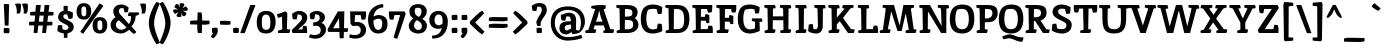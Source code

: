 SplineFontDB: 3.0
FontName: Inika-Bold
FullName: Inika Bold
FamilyName: Inika
Weight: Bold
Copyright: Copyright (c) 2011 by Constanza Artigas Preller. All rights reserved.
Version: 1.001
ItalicAngle: 0
UnderlinePosition: -50
UnderlineWidth: 50
Ascent: 800
Descent: 200
sfntRevision: 0x00010042
LayerCount: 2
Layer: 0 1 "Back"  1
Layer: 1 1 "Fore"  0
XUID: [1021 497 753560476 533417]
FSType: 0
OS2Version: 2
OS2_WeightWidthSlopeOnly: 0
OS2_UseTypoMetrics: 1
CreationTime: 1325880171
ModificationTime: 1325881673
PfmFamily: 17
TTFWeight: 700
TTFWidth: 5
LineGap: 0
VLineGap: 0
Panose: 2 0 0 0 0 0 0 0 0 0
OS2TypoAscent: 206
OS2TypoAOffset: 1
OS2TypoDescent: -97
OS2TypoDOffset: 1
OS2TypoLinegap: 0
OS2WinAscent: 24
OS2WinAOffset: 1
OS2WinDescent: 0
OS2WinDOffset: 1
HheadAscent: 24
HheadAOffset: 1
HheadDescent: 0
HheadDOffset: 1
OS2SubXSize: 700
OS2SubYSize: 650
OS2SubXOff: 0
OS2SubYOff: 140
OS2SupXSize: 700
OS2SupYSize: 650
OS2SupXOff: 0
OS2SupYOff: 477
OS2StrikeYSize: 50
OS2StrikeYPos: 250
OS2Vendor: 'pyrs'
OS2CodePages: 20000011.00000000
OS2UnicodeRanges: 00000023.00000000.00000000.00000000
Lookup: 258 0 0 "'kern' Horizontal Kerning in Latin lookup 0"  {"'kern' Horizontal Kerning in Latin lookup 0 subtable"  } ['kern' ('latn' <'dflt' > ) ]
DEI: 91125
TtTable: prep
PUSHW_1
 511
SCANCTRL
PUSHB_1
 4
SCANTYPE
EndTTInstrs
ShortTable: maxp 16
  1
  0
  306
  102
  7
  87
  4
  2
  0
  1
  1
  0
  64
  0
  2
  1
EndShort
LangName: 1033 "" "" "" "ConstanzaArtigas: inika Bold: 2011" "" "Version 1.001" "" "Inika-Bold is a trademark of Constanza Artigas Preller." "Constanza Artigas Preller" "Constanza Artigas Preller" "Copyright (c) 2011 by Constanza Artigas Preller. All rights reserved." "" "" "This Font Software is licensed under the SIL Open Font License, Version 1.1. This license is available with a FAQ at: http://scripts.sil.org/OFL" "http://scripts.sil.org/OFL" 
GaspTable: 1 65535 15 1
Encoding: UnicodeBmp
UnicodeInterp: none
NameList: Adobe Glyph List
DisplaySize: -24
AntiAlias: 1
FitToEm: 1
BeginChars: 65538 306

StartChar: .notdef
Encoding: 65536 -1 0
Width: 500
Flags: W
LayerCount: 2
EndChar

StartChar: .null
Encoding: 57344 57344 1
Width: 0
GlyphClass: 2
Flags: W
LayerCount: 2
EndChar

StartChar: nonmarkingreturn
Encoding: 65537 -1 2
Width: 333
GlyphClass: 2
Flags: W
LayerCount: 2
EndChar

StartChar: space
Encoding: 32 32 3
Width: 260
GlyphClass: 2
Flags: W
LayerCount: 2
EndChar

StartChar: exclam
Encoding: 33 33 4
Width: 291
GlyphClass: 2
Flags: W
LayerCount: 2
Fore
SplineSet
214 187 m 1,0,1
 199 184 199 184 175.5 184 c 128,-1,2
 152 184 152 184 119 189 c 1,3,-1
 95 722 l 1,4,5
 124 725 124 725 158.5 725 c 128,-1,6
 193 725 193 725 228 717 c 1,7,-1
 214 187 l 1,0,1
100 124 m 1,8,9
 139 127 139 127 166.5 127 c 128,-1,10
 194 127 194 127 234 118 c 1,11,12
 238 89 238 89 238 65.5 c 128,-1,13
 238 42 238 42 229 -3 c 1,14,15
 190 -6 190 -6 162.5 -6 c 128,-1,16
 135 -6 135 -6 95 3 c 1,17,18
 91 32 91 32 91 55.5 c 128,-1,19
 91 79 91 79 100 124 c 1,8,9
EndSplineSet
EndChar

StartChar: quotedbl
Encoding: 34 34 5
Width: 406
GlyphClass: 2
Flags: W
LayerCount: 2
Fore
SplineSet
217 733 m 1,0,1
 225 693 225 693 225 657 c 128,-1,2
 225 621 225 621 218 570.5 c 128,-1,3
 211 520 211 520 198 493 c 1,4,5
 172 486 172 486 161 486 c 128,-1,6
 150 486 150 486 146 486 c 0,7,8
 132 488 132 488 117 488 c 1,9,10
 121 516 121 516 121 541 c 0,11,12
 121 622 121 622 75 726 c 1,13,14
 126 737 126 737 145.5 737 c 128,-1,15
 165 737 165 737 217 733 c 1,0,1
390 733 m 1,16,17
 399 688 399 688 399 654.5 c 128,-1,18
 399 621 399 621 392 570.5 c 128,-1,19
 385 520 385 520 371 493 c 1,20,21
 346 486 346 486 326 486 c 1,22,-1
 290 488 l 1,23,24
 295 516 295 516 295 541 c 0,25,26
 295 618 295 618 249 726 c 1,27,28
 299 737 299 737 318.5 737 c 128,-1,29
 338 737 338 737 390 733 c 1,16,17
EndSplineSet
EndChar

StartChar: numbersign
Encoding: 35 35 6
Width: 667
GlyphClass: 2
Flags: W
LayerCount: 2
Fore
SplineSet
370 187 m 1,0,-1
 258 188 l 1,1,-1
 236 4 l 1,2,3
 208 -3 208 -3 193 -3 c 1,4,-1
 140 3 l 1,5,-1
 156 189 l 1,6,-1
 31 191 l 1,7,8
 26 217 26 217 26 233 c 1,9,-1
 30 278 l 1,10,11
 98 285 98 285 143 285 c 2,12,-1
 164 285 l 1,13,14
 167 323 167 323 177 437 c 1,15,-1
 57 439 l 1,16,17
 52 464 52 464 52 481 c 1,18,-1
 56 526 l 1,19,20
 124 533 124 533 169 533 c 2,21,-1
 185 533 l 1,22,-1
 199 698 l 1,23,24
 248 701 248 701 267.5 701 c 128,-1,25
 287 701 287 701 321 698 c 1,26,-1
 300 531 l 1,27,28
 360 531 360 531 399 530 c 1,29,30
 411 659 411 659 414 698 c 1,31,32
 464 701 464 701 483 701 c 128,-1,33
 502 701 502 701 536 698 c 1,34,-1
 514 529 l 1,35,36
 600 529 600 529 636 526 c 1,37,38
 638 498 638 498 638 481.5 c 128,-1,39
 638 465 638 465 633 441 c 1,40,41
 565 434 565 434 521 434 c 2,42,-1
 503 434 l 1,43,-1
 484 281 l 1,44,-1
 607 280 l 1,45,46
 611 250 611 250 611 234 c 128,-1,47
 611 218 611 218 607 193 c 1,48,49
 539 186 539 186 495 186 c 2,50,-1
 473 186 l 1,51,-1
 451 4 l 1,52,53
 423 -3 423 -3 408 -3 c 1,54,-1
 355 3 l 1,55,-1
 370 187 l 1,0,-1
270 284 m 1,56,-1
 379 282 l 1,57,58
 381 310 381 310 392 435 c 1,59,60
 323 435 323 435 289 436 c 1,61,-1
 270 284 l 1,56,-1
EndSplineSet
EndChar

StartChar: dollar
Encoding: 36 36 7
Width: 503
GlyphClass: 2
Flags: W
LayerCount: 2
Fore
SplineSet
145 198 m 1,0,-1
 178 196 l 1,1,-1
 190 92 l 1,2,3
 228 78 228 78 260.5 78 c 128,-1,4
 293 78 293 78 315.5 95.5 c 128,-1,5
 338 113 338 113 338 137 c 128,-1,6
 338 161 338 161 322 177 c 128,-1,7
 306 193 306 193 289 202.5 c 128,-1,8
 272 212 272 212 237.5 228.5 c 128,-1,9
 203 245 203 245 181.5 257 c 128,-1,10
 160 269 160 269 132 290 c 0,11,12
 79 331 79 331 79 395 c 128,-1,13
 79 459 79 459 115 500.5 c 128,-1,14
 151 542 151 542 214 554 c 1,15,-1
 213 671 l 1,16,17
 240 680 240 680 268 680 c 128,-1,18
 296 680 296 680 320 672 c 1,19,20
 318 594 318 594 318 555 c 1,21,22
 384 545 384 545 445 514 c 1,23,24
 447 495 447 495 447 454.5 c 128,-1,25
 447 414 447 414 436 365 c 1,26,27
 428 362 428 362 392 357 c 128,-1,28
 356 352 356 352 340 352 c 1,29,-1
 306 463 l 1,30,31
 291 468 291 468 266 468 c 128,-1,32
 241 468 241 468 224 451.5 c 128,-1,33
 207 435 207 435 207 410.5 c 128,-1,34
 207 386 207 386 231.5 368 c 128,-1,35
 256 350 256 350 296 331 c 128,-1,36
 336 312 336 312 353 303 c 128,-1,37
 370 294 370 294 395 277.5 c 128,-1,38
 420 261 420 261 434 245 c 0,39,40
 468 204 468 204 468 158 c 0,41,42
 468 90 468 90 425 47.5 c 128,-1,43
 382 5 382 5 312 -8 c 1,44,-1
 311 -115 l 1,45,46
 290 -123 290 -123 268.5 -123 c 128,-1,47
 247 -123 247 -123 222 -116 c 1,48,49
 222 -80 222 -80 220 -10 c 1,50,51
 124 2 124 2 60 50 c 1,52,53
 60 121 60 121 75 192 c 1,54,55
 123 198 123 198 145 198 c 1,0,-1
EndSplineSet
EndChar

StartChar: percent
Encoding: 37 37 8
Width: 852
GlyphClass: 2
Flags: W
LayerCount: 2
Fore
SplineSet
85.5 690.5 m 128,-1,1
 131 746 131 746 221.5 746 c 128,-1,2
 312 746 312 746 359 692 c 128,-1,3
 406 638 406 638 406 545.5 c 128,-1,4
 406 453 406 453 359 394.5 c 128,-1,5
 312 336 312 336 222 336 c 0,6,7
 40 336 40 336 40 540 c 0,8,0
 40 635 40 635 85.5 690.5 c 128,-1,1
486.5 341.5 m 128,-1,10
 532 397 532 397 622.5 397 c 128,-1,11
 713 397 713 397 759.5 343 c 128,-1,12
 806 289 806 289 806 196 c 128,-1,13
 806 103 806 103 759.5 45 c 128,-1,14
 713 -13 713 -13 623 -13 c 0,15,16
 441 -13 441 -13 441 191 c 0,17,9
 441 286 441 286 486.5 341.5 c 128,-1,10
709 677 m 1,18,-1
 204 -19 l 1,19,20
 166 -1 166 -1 133 30 c 1,21,-1
 612 740 l 1,22,23
 672 715 672 715 709 677 c 1,18,-1
192 425 m 128,-1,25
 204 417 204 417 223.5 417 c 128,-1,26
 243 417 243 417 256.5 427 c 128,-1,27
 270 437 270 437 275 458 c 0,28,29
 283 490 283 490 283 526.5 c 128,-1,30
 283 563 283 563 281.5 580 c 128,-1,31
 280 597 280 597 275 620 c 0,32,33
 265 665 265 665 222 665 c 0,34,35
 189 665 189 665 174 640 c 0,36,37
 162 620 162 620 161 592 c 128,-1,38
 160 564 160 564 160 540.5 c 128,-1,39
 160 517 160 517 160.5 504.5 c 128,-1,40
 161 492 161 492 164.5 473 c 128,-1,41
 168 454 168 454 174 443.5 c 128,-1,24
 180 433 180 433 192 425 c 128,-1,25
593 77 m 128,-1,43
 605 69 605 69 622.5 69 c 128,-1,44
 640 69 640 69 652 77 c 128,-1,45
 664 85 664 85 670 95 c 128,-1,46
 676 105 676 105 680 123 c 0,47,48
 684 146 684 146 684 179.5 c 128,-1,49
 684 213 684 213 682.5 230.5 c 128,-1,50
 681 248 681 248 676 270 c 0,51,52
 666 316 666 316 623 316 c 0,53,54
 590 316 590 316 575 291 c 0,55,56
 563 271 563 271 562 243 c 128,-1,57
 561 215 561 215 561 192 c 128,-1,58
 561 169 561 169 561.5 156 c 128,-1,59
 562 143 562 143 565.5 124.5 c 128,-1,60
 569 106 569 106 575 95.5 c 128,-1,42
 581 85 581 85 593 77 c 128,-1,43
EndSplineSet
EndChar

StartChar: ampersand
Encoding: 38 38 9
Width: 728
GlyphClass: 2
Flags: W
LayerCount: 2
Fore
SplineSet
320 623 m 0,0,1
 280 623 280 623 263 599.5 c 128,-1,2
 246 576 246 576 246 551 c 128,-1,3
 246 526 246 526 256.5 504 c 128,-1,4
 267 482 267 482 279.5 467.5 c 128,-1,5
 292 453 292 453 317 427.5 c 128,-1,6
 342 402 342 402 367 374 c 2,7,-1
 496 224 l 1,8,9
 506 234 506 234 511 243 c 128,-1,10
 516 252 516 252 522.5 263 c 128,-1,11
 529 274 529 274 533 287.5 c 128,-1,12
 537 301 537 301 542 320 c 0,13,14
 550 355 550 355 552 418 c 1,15,-1
 473 428 l 1,16,17
 473 471 473 471 496 515 c 1,18,-1
 748 515 l 1,19,-1
 744 458 l 1,20,21
 709 437 709 437 666 429 c 1,22,23
 666 345 666 345 629.5 269 c 128,-1,24
 593 193 593 193 562 163 c 1,25,-1
 683 28 l 1,26,27
 661 -18 661 -18 609 -18 c 1,28,-1
 500 78 l 1,29,30
 460 41 460 41 402.5 14.5 c 128,-1,31
 345 -12 345 -12 300 -12 c 0,32,33
 190 -12 190 -12 115 44.5 c 128,-1,34
 40 101 40 101 40 205 c 0,35,36
 40 267 40 267 76.5 316.5 c 128,-1,37
 113 366 113 366 165 395 c 1,38,39
 107 463 107 463 107 539.5 c 128,-1,40
 107 616 107 616 162 664 c 128,-1,41
 217 712 217 712 313 712 c 0,42,43
 364 712 364 712 413 688 c 128,-1,44
 462 664 462 664 491 635 c 1,45,-1
 473 527 l 1,46,47
 451 516 451 516 425.5 516 c 128,-1,48
 400 516 400 516 388 518 c 1,49,-1
 364 619 l 1,50,51
 336 623 336 623 320 623 c 0,0,1
193 271.5 m 128,-1,53
 174 241 174 241 174 207 c 128,-1,54
 174 173 174 173 188 146.5 c 128,-1,55
 202 120 202 120 224 107 c 0,56,57
 266 82 266 82 303 82 c 0,58,59
 380 82 380 82 436 143 c 1,60,-1
 245 321 l 1,61,52
 212 302 212 302 193 271.5 c 128,-1,53
EndSplineSet
EndChar

StartChar: quotesingle
Encoding: 39 39 10
Width: 205
GlyphClass: 2
Flags: W
LayerCount: 2
Fore
SplineSet
191 733 m 1,0,1
 200 688 200 688 200 654.5 c 128,-1,2
 200 621 200 621 193 570.5 c 128,-1,3
 186 520 186 520 172 493 c 1,4,5
 147 486 147 486 127 486 c 1,6,-1
 91 488 l 1,7,8
 96 516 96 516 96 541 c 0,9,10
 96 618 96 618 50 726 c 1,11,12
 99 737 99 737 119 737 c 128,-1,13
 139 737 139 737 191 733 c 1,0,1
EndSplineSet
EndChar

StartChar: parenleft
Encoding: 40 40 11
Width: 326
GlyphClass: 2
Flags: W
LayerCount: 2
Fore
SplineSet
326 692 m 1,0,1
 202 404 202 404 202 248 c 128,-1,2
 202 92 202 92 326 -194 c 1,3,-1
 344 -238 l 1,4,5
 314 -272 314 -272 262 -280 c 1,6,7
 195 -192 195 -192 132.5 -34.5 c 128,-1,8
 70 123 70 123 70 249 c 128,-1,9
 70 375 70 375 132.5 532.5 c 128,-1,10
 195 690 195 690 262 778 c 1,11,12
 312 765 312 765 344 736 c 1,13,-1
 326 692 l 1,0,1
EndSplineSet
EndChar

StartChar: parenright
Encoding: 41 41 12
Width: 326
GlyphClass: 2
Flags: W
LayerCount: 2
Fore
SplineSet
33 -194 m 1,0,1
 157 92 157 92 157 248 c 128,-1,2
 157 404 157 404 33 692 c 1,3,-1
 15 736 l 1,4,5
 47 765 47 765 97 778 c 1,6,7
 164 690 164 690 226.5 532.5 c 128,-1,8
 289 375 289 375 289 249 c 128,-1,9
 289 123 289 123 226.5 -34.5 c 128,-1,10
 164 -192 164 -192 97 -280 c 1,11,12
 45 -272 45 -272 15 -238 c 1,13,-1
 33 -194 l 1,0,1
EndSplineSet
EndChar

StartChar: asterisk
Encoding: 42 42 13
Width: 430
GlyphClass: 2
Flags: W
LayerCount: 2
Fore
SplineSet
193 640 m 1,0,-1
 190 721 l 2,1,2
 190 732 190 732 191 735 c 1,3,4
 221 745 221 745 245.5 745 c 128,-1,5
 270 745 270 745 293 739 c 1,6,7
 305 729 305 729 311 701 c 1,8,9
 308 691 308 691 284 656.5 c 128,-1,10
 260 622 260 622 258 617 c 1,11,12
 261 619 261 619 298.5 642 c 128,-1,13
 336 665 336 665 347 668 c 1,14,15
 390 623 390 623 399 591 c 1,16,17
 399 577 399 577 372 556 c 1,18,19
 360 554 360 554 347 554 c 128,-1,20
 334 554 334 554 306 555.5 c 128,-1,21
 278 557 278 557 268 557 c 1,22,23
 274 553 274 553 298 540 c 0,24,25
 355 510 355 510 364 501 c 1,26,27
 351 451 351 451 324 424 c 1,28,29
 316 422 316 422 301.5 422 c 128,-1,30
 287 422 287 422 268 429 c 1,31,32
 256 443 256 443 232 504 c 1,33,-1
 235 423 l 2,34,35
 235 412 235 412 234 409 c 1,36,37
 202 399 202 399 177.5 399 c 128,-1,38
 153 399 153 399 132 405 c 1,39,40
 119 414 119 414 113 442 c 1,41,42
 117 453 117 453 139 486.5 c 128,-1,43
 161 520 161 520 164 526 c 1,44,45
 161 524 161 524 123.5 501 c 128,-1,46
 86 478 86 478 76 476 c 1,47,48
 34 521 34 521 26 553 c 1,49,50
 26 566 26 566 52 588 c 1,51,52
 64 590 64 590 77 590 c 128,-1,53
 90 590 90 590 117 588.5 c 128,-1,54
 144 587 144 587 153 587 c 1,55,56
 147 591 147 591 124 604 c 0,57,58
 68 635 68 635 60 643 c 1,59,60
 74 693 74 693 100 720 c 1,61,62
 110 722 110 722 121.5 722 c 128,-1,63
 133 722 133 722 157 714 c 1,64,65
 162 708 162 708 176.5 675.5 c 128,-1,66
 191 643 191 643 193 640 c 1,0,-1
EndSplineSet
EndChar

StartChar: plus
Encoding: 43 43 14
Width: 526
GlyphClass: 2
Flags: W
LayerCount: 2
Fore
SplineSet
322 1 m 1,0,1
 289 -2 289 -2 264.5 -2 c 128,-1,2
 240 -2 240 -2 221 2 c 1,3,4
 207 76 207 76 207 120.5 c 128,-1,5
 207 165 207 165 208 211 c 1,6,-1
 31 215 l 1,7,8
 27 234 27 234 27 256 c 128,-1,9
 27 278 27 278 30 301 c 1,10,11
 108 315 108 315 164 315 c 2,12,-1
 210 315 l 1,13,-1
 214 512 l 1,14,15
 233 516 233 516 257.5 516 c 128,-1,16
 282 516 282 516 315 513 c 1,17,18
 328 440 328 440 328 385 c 2,19,-1
 328 312 l 1,20,-1
 510 308 l 1,21,22
 514 289 514 289 514 266.5 c 128,-1,23
 514 244 514 244 511 223 c 1,24,25
 433 208 433 208 397 208 c 128,-1,26
 361 208 361 208 325 209 c 1,27,-1
 322 1 l 1,0,1
EndSplineSet
EndChar

StartChar: comma
Encoding: 44 44 15
Width: 210
GlyphClass: 2
Flags: W
LayerCount: 2
Fore
SplineSet
185 128 m 1,0,1
 194 92 194 92 194 46 c 128,-1,2
 194 0 194 0 155 -55.5 c 128,-1,3
 116 -111 116 -111 82 -132 c 1,4,5
 47 -117 47 -117 25 -92 c 1,6,7
 38 -53 38 -53 82 -1 c 1,8,-1
 57 2 l 1,9,10
 48 33 48 33 48 65.5 c 128,-1,11
 48 98 48 98 51 123 c 1,12,13
 92 132 92 132 112.5 132 c 128,-1,14
 133 132 133 132 185 128 c 1,0,1
EndSplineSet
EndChar

StartChar: hyphen
Encoding: 45 45 16
Width: 327
GlyphClass: 2
Flags: W
LayerCount: 2
Fore
SplineSet
310 299 m 1,0,1
 314 280 314 280 314 257.5 c 128,-1,2
 314 235 314 235 311 211 c 1,3,4
 242 204 242 204 198 204 c 1,5,-1
 53 210 l 1,6,7
 48 228 48 228 48 251.5 c 128,-1,8
 48 275 48 275 51 299 c 1,9,10
 120 306 120 306 164 306 c 1,11,-1
 310 299 l 1,0,1
EndSplineSet
EndChar

StartChar: period
Encoding: 46 46 17
Width: 208
GlyphClass: 2
Flags: W
LayerCount: 2
Fore
SplineSet
188 127 m 1,0,1
 197 91 197 91 197 65.5 c 128,-1,2
 197 40 197 40 194 8 c 1,3,4
 160 -1 160 -1 129 -1 c 128,-1,5
 98 -1 98 -1 61 2 c 1,6,7
 51 42 51 42 51 60.5 c 128,-1,8
 51 79 51 79 55 121 c 1,9,10
 88 130 88 130 118.5 130 c 128,-1,11
 149 130 149 130 188 127 c 1,0,1
EndSplineSet
EndChar

StartChar: slash
Encoding: 47 47 18
Width: 407
GlyphClass: 2
Flags: W
LayerCount: 2
Fore
SplineSet
334 703 m 128,-1,1
 360 703 360 703 411 694 c 1,2,-1
 145 1 l 1,3,4
 124 -4 124 -4 87 -4 c 128,-1,5
 50 -4 50 -4 30 -1 c 1,6,-1
 282 699 l 1,7,0
 308 703 308 703 334 703 c 128,-1,1
EndSplineSet
EndChar

StartChar: zero
Encoding: 48 48 19
Width: 527
GlyphClass: 2
Flags: W
LayerCount: 2
Fore
SplineSet
278 552 m 0,0,1
 402 552 402 552 459 480.5 c 128,-1,2
 516 409 516 409 516 277.5 c 128,-1,3
 516 146 516 146 459 67 c 128,-1,4
 402 -12 402 -12 277 -12 c 128,-1,5
 152 -12 152 -12 98 58.5 c 128,-1,6
 44 129 44 129 44 272 c 0,7,8
 44 552 44 552 278 552 c 0,0,1
278 79 m 128,-1,10
 308 79 308 79 328.5 90 c 128,-1,11
 349 101 349 101 359.5 117 c 128,-1,12
 370 133 370 133 376 162 c 0,13,14
 384 200 384 200 384 273 c 0,15,16
 384 461 384 461 278 461 c 0,17,18
 249 461 249 461 228 449 c 128,-1,19
 207 437 207 437 196 421 c 128,-1,20
 185 405 185 405 179 378 c 0,21,22
 171 342 171 342 171 292.5 c 128,-1,23
 171 243 171 243 172.5 218.5 c 128,-1,24
 174 194 174 194 179.5 164.5 c 128,-1,25
 185 135 185 135 196 118.5 c 128,-1,26
 207 102 207 102 227.5 90.5 c 128,-1,9
 248 79 248 79 278 79 c 128,-1,10
EndSplineSet
EndChar

StartChar: one
Encoding: 49 49 20
Width: 360
GlyphClass: 2
Flags: W
LayerCount: 2
Fore
SplineSet
283 489 m 1,0,1
 283 477 283 477 273 96 c 1,2,-1
 356 87 l 1,3,4
 356 43 356 43 333 0 c 1,5,-1
 55 0 l 1,6,-1
 46 55 l 1,7,8
 120 83 120 83 158 91 c 1,9,10
 149 405 149 405 149 408 c 1,11,12
 87 384 87 384 52 380 c 1,13,14
 26 426 26 426 25 468 c 1,15,-1
 236 541 l 1,16,17
 271 522 271 522 283 489 c 1,0,1
EndSplineSet
EndChar

StartChar: two
Encoding: 50 50 21
Width: 453
GlyphClass: 2
Flags: W
LayerCount: 2
Fore
SplineSet
167 341 m 1,0,-1
 131 340 l 2,1,2
 113 340 113 340 73 347 c 1,3,4
 54 399 54 399 53 478 c 1,5,6
 80 505 80 505 130.5 528.5 c 128,-1,7
 181 552 181 552 226 552 c 0,8,9
 318 552 318 552 374.5 505 c 128,-1,10
 431 458 431 458 431 396 c 128,-1,11
 431 334 431 334 404 287 c 128,-1,12
 377 240 377 240 308 180 c 2,13,-1
 203 89 l 1,14,-1
 312 89 l 1,15,16
 323 168 323 168 326 178 c 1,17,18
 338 180 338 180 363 180 c 128,-1,19
 388 180 388 180 415 169 c 1,20,21
 429 99 429 99 429 35 c 1,22,-1
 428 0 l 1,23,-1
 63 0 l 1,24,25
 46 36 46 36 46 77 c 1,26,27
 264 287 264 287 286 326 c 0,28,29
 299 349 299 349 299 393 c 0,30,31
 299 417 299 417 279 440 c 128,-1,32
 259 463 259 463 218 463 c 0,33,34
 199 463 199 463 190 462 c 1,35,36
 185 440 185 440 177 395.5 c 128,-1,37
 169 351 169 351 167 341 c 1,0,-1
EndSplineSet
EndChar

StartChar: three
Encoding: 51 51 22
Width: 474
GlyphClass: 2
Flags: W
LayerCount: 2
Fore
SplineSet
292 381 m 0,0,1
 292 466 292 466 202 466 c 0,2,3
 193 466 193 466 179 464 c 1,4,-1
 156 342 l 1,5,6
 86 342 86 342 63 348 c 1,7,8
 43 404 43 404 43 469 c 2,9,-1
 43 478 l 1,10,11
 66 506 66 506 118.5 528.5 c 128,-1,12
 171 551 171 551 210 551 c 0,13,14
 303 551 303 551 363 505.5 c 128,-1,15
 423 460 423 460 423 394 c 0,16,17
 423 307 423 307 336 252 c 1,18,19
 384 237 384 237 417 193.5 c 128,-1,20
 450 150 450 150 450 84 c 128,-1,21
 450 18 450 18 407 -36.5 c 128,-1,22
 364 -91 364 -91 307 -116.5 c 128,-1,23
 250 -142 250 -142 183.5 -142 c 128,-1,24
 117 -142 117 -142 29 -112 c 1,25,26
 31 -61 31 -61 51 -32 c 1,27,-1
 81 -38 l 1,28,29
 129 -50 129 -50 159.5 -50 c 128,-1,30
 190 -50 190 -50 206 -47 c 128,-1,31
 222 -44 222 -44 251 -34 c 128,-1,32
 280 -24 280 -24 299 3 c 128,-1,33
 318 30 318 30 318 75 c 128,-1,34
 318 120 318 120 287 150.5 c 128,-1,35
 256 181 256 181 207 181 c 0,36,37
 204 181 204 181 138 175 c 1,38,39
 128 217 128 217 128 230 c 128,-1,40
 128 243 128 243 130 263 c 1,41,-1
 189 271 l 2,42,43
 232 277 232 277 262 306.5 c 128,-1,44
 292 336 292 336 292 381 c 0,0,1
EndSplineSet
EndChar

StartChar: four
Encoding: 52 52 23
Width: 532
GlyphClass: 2
Flags: W
LayerCount: 2
Fore
SplineSet
525 118 m 1,0,-1
 526 95 l 1,1,2
 526 56 526 56 509 27 c 1,3,-1
 423 27 l 1,4,-1
 416 -129 l 1,5,6
 399 -133 399 -133 370 -133 c 128,-1,7
 341 -133 341 -133 317 -130 c 1,8,-1
 310 27 l 1,9,-1
 35 27 l 1,10,11
 15 56 15 56 15 88 c 0,12,13
 15 96 15 96 17 100 c 2,14,-1
 272 540 l 1,15,-1
 434 540 l 1,16,17
 434 536 434 536 425 119 c 1,18,-1
 525 118 l 1,0,-1
308 120 m 1,19,-1
 301 371 l 1,20,-1
 152 118 l 1,21,22
 204 118 204 118 308 120 c 1,19,-1
EndSplineSet
EndChar

StartChar: five
Encoding: 53 53 24
Width: 451
GlyphClass: 2
Flags: W
LayerCount: 2
Fore
SplineSet
292 146.5 m 128,-1,1
 265 181 265 181 211.5 181 c 128,-1,2
 158 181 158 181 124 172 c 1,3,4
 112 179 112 179 92 198.5 c 128,-1,5
 72 218 72 218 63 230 c 1,6,-1
 52 540 l 1,7,-1
 446 540 l 1,8,9
 453 513 453 513 453 459.5 c 128,-1,10
 453 406 453 406 431 340 c 1,11,12
 402 333 402 333 375.5 333 c 128,-1,13
 349 333 349 333 337 334 c 1,14,-1
 316 448 l 1,15,-1
 177 448 l 1,16,-1
 165 269 l 1,17,18
 185 278 185 278 212 278 c 0,19,20
 315 278 315 278 383 225 c 128,-1,21
 451 172 451 172 451 76 c 128,-1,22
 451 -20 451 -20 372.5 -80.5 c 128,-1,23
 294 -141 294 -141 179 -141 c 0,24,25
 151 -141 151 -141 104.5 -132.5 c 128,-1,26
 58 -124 58 -124 30 -112 c 1,27,28
 30 -94 30 -94 37 -67 c 128,-1,29
 44 -40 44 -40 52 -32 c 1,30,31
 103 -50 103 -50 178 -50 c 0,32,33
 222 -50 222 -50 256 -35 c 0,34,35
 319 -6 319 -6 319 75 c 0,36,0
 319 112 319 112 292 146.5 c 128,-1,1
EndSplineSet
EndChar

StartChar: six
Encoding: 54 54 25
Width: 559
GlyphClass: 2
Flags: W
LayerCount: 2
Fore
SplineSet
427 722 m 1,0,1
 433 700 433 700 433 676.5 c 128,-1,2
 433 653 433 653 428 639 c 1,3,4
 221 623 221 623 188 412 c 1,5,6
 257 449 257 449 313 449 c 0,7,8
 416 449 416 449 477 394.5 c 128,-1,9
 538 340 538 340 538 225 c 128,-1,10
 538 110 538 110 475 49 c 128,-1,11
 412 -12 412 -12 309 -12 c 0,12,13
 238 -12 238 -12 186 18 c 128,-1,14
 134 48 134 48 106 100 c 0,15,16
 51 199 51 199 51 344 c 0,17,18
 51 437 51 437 85.5 511.5 c 128,-1,19
 120 586 120 586 176 630 c 0,20,21
 290 722 290 722 427 722 c 1,0,1
187 296 m 1,22,-1
 190 238 l 1,23,-1
 190 236 l 1,24,25
 196 167 196 167 226 122.5 c 128,-1,26
 256 78 256 78 304 78 c 0,27,28
 406 78 406 78 406 240 c 0,29,30
 406 301 406 301 382.5 329 c 128,-1,31
 359 357 359 357 306.5 357 c 128,-1,32
 254 357 254 357 187 313 c 1,33,-1
 187 296 l 1,22,-1
EndSplineSet
EndChar

StartChar: seven
Encoding: 55 55 26
Width: 464
GlyphClass: 2
Flags: W
LayerCount: 2
Fore
SplineSet
427 513.5 m 128,-1,1
 440 492 440 492 440 483 c 128,-1,2
 440 474 440 474 439 469 c 0,3,4
 384 293 384 293 310.5 81 c 128,-1,5
 237 -131 237 -131 232 -143 c 1,6,7
 170 -135 170 -135 140 -111 c 1,8,-1
 304 449 l 1,9,-1
 160 449 l 1,10,-1
 137 334 l 1,11,12
 125 332 125 332 101 332 c 1,13,-1
 43 339 l 1,14,15
 22 402 22 402 22 479 c 0,16,17
 22 501 22 501 28 540 c 1,18,-1
 406 540 l 1,19,0
 414 535 414 535 427 513.5 c 128,-1,1
EndSplineSet
EndChar

StartChar: eight
Encoding: 56 56 27
Width: 528
GlyphClass: 2
Flags: W
LayerCount: 2
Fore
SplineSet
498 189 m 0,0,1
 498 103 498 103 443.5 45.5 c 128,-1,2
 389 -12 389 -12 276 -12 c 0,3,4
 196 -12 196 -12 126 30 c 0,5,6
 90 52 90 52 67.5 91 c 128,-1,7
 45 130 45 130 45 183.5 c 128,-1,8
 45 237 45 237 76 281 c 128,-1,9
 107 325 107 325 159 366 c 1,10,11
 60 421 60 421 60 539 c 0,12,13
 60 624 60 624 118 673 c 128,-1,14
 176 722 176 722 277.5 722 c 128,-1,15
 379 722 379 722 436.5 671 c 128,-1,16
 494 620 494 620 494 552.5 c 128,-1,17
 494 485 494 485 463 435 c 128,-1,18
 432 385 432 385 383 354 c 1,19,20
 453 306 453 306 475.5 267 c 128,-1,21
 498 228 498 228 498 189 c 0,0,1
371 172 m 0,22,23
 371 221 371 221 343 252.5 c 128,-1,24
 315 284 315 284 245 322 c 1,25,26
 177 266 177 266 177 184 c 0,27,28
 177 138 177 138 210.5 107 c 128,-1,29
 244 76 244 76 277 76 c 0,30,31
 371 76 371 76 371 172 c 0,22,23
362 545 m 0,32,33
 362 631 362 631 276 631 c 0,34,35
 247 631 247 631 211 621 c 1,36,37
 192 583 192 583 192 544 c 0,38,39
 192 450 192 450 279 411 c 0,40,41
 283 410 283 410 289.5 406.5 c 128,-1,42
 296 403 296 403 299 402 c 1,43,44
 362 449 362 449 362 545 c 0,32,33
EndSplineSet
EndChar

StartChar: nine
Encoding: 57 57 28
Width: 523
GlyphClass: 2
Flags: W
LayerCount: 2
Fore
SplineSet
98 -81 m 0,0,1
 98 -71 98 -71 99 -68 c 1,2,3
 212 -60 212 -60 267.5 -14 c 128,-1,4
 323 32 323 32 343 123 c 1,5,6
 297 104 297 104 258 104 c 0,7,8
 155 104 155 104 94 167 c 128,-1,9
 33 230 33 230 33 327 c 128,-1,10
 33 424 33 424 94.5 488 c 128,-1,11
 156 552 156 552 265 552 c 128,-1,12
 374 552 374 552 435 478.5 c 128,-1,13
 496 405 496 405 496 282 c 0,14,15
 496 94 496 94 400 -20.5 c 128,-1,16
 304 -135 304 -135 114 -141 c 1,17,18
 98 -118 98 -118 98 -81 c 0,0,1
275 193 m 0,19,20
 297 193 297 193 361 228 c 1,21,22
 366 264 366 264 366 295.5 c 128,-1,23
 366 327 366 327 362 351.5 c 128,-1,24
 358 376 358 376 348.5 403 c 128,-1,25
 339 430 339 430 318 446 c 128,-1,26
 297 462 297 462 268 462 c 0,27,28
 167 462 167 462 164 322 c 1,29,30
 164 258 164 258 194 225.5 c 128,-1,31
 224 193 224 193 275 193 c 0,19,20
EndSplineSet
EndChar

StartChar: colon
Encoding: 58 58 29
Width: 238
GlyphClass: 2
Flags: W
LayerCount: 2
Fore
SplineSet
203 127 m 1,0,1
 212 91 212 91 212 65.5 c 128,-1,2
 212 40 212 40 209 8 c 1,3,4
 174 -1 174 -1 144 -1 c 128,-1,5
 114 -1 114 -1 76 2 c 1,6,7
 66 42 66 42 66 60.5 c 128,-1,8
 66 79 66 79 70 121 c 1,9,10
 103 130 103 130 133.5 130 c 128,-1,11
 164 130 164 130 203 127 c 1,0,1
203 451 m 1,12,13
 212 415 212 415 212 389.5 c 128,-1,14
 212 364 212 364 209 332 c 1,15,16
 174 323 174 323 144 323 c 128,-1,17
 114 323 114 323 76 326 c 1,18,19
 66 366 66 366 66 384.5 c 128,-1,20
 66 403 66 403 70 445 c 1,21,22
 103 454 103 454 133.5 454 c 128,-1,23
 164 454 164 454 203 451 c 1,12,13
EndSplineSet
EndChar

StartChar: semicolon
Encoding: 59 59 30
Width: 235
GlyphClass: 2
Flags: W
LayerCount: 2
Fore
SplineSet
200 451 m 1,0,1
 209 415 209 415 209 389.5 c 128,-1,2
 209 364 209 364 206 332 c 1,3,4
 172 323 172 323 141 323 c 128,-1,5
 110 323 110 323 73 326 c 1,6,7
 63 366 63 366 63 384.5 c 128,-1,8
 63 403 63 403 67 445 c 1,9,10
 100 454 100 454 130.5 454 c 128,-1,11
 161 454 161 454 200 451 c 1,0,1
200 128 m 1,12,13
 209 92 209 92 209 46 c 128,-1,14
 209 0 209 0 170 -55.5 c 128,-1,15
 131 -111 131 -111 97 -132 c 1,16,17
 62 -117 62 -117 40 -92 c 1,18,19
 53 -53 53 -53 97 -1 c 1,20,-1
 72 2 l 1,21,22
 63 33 63 33 63 65.5 c 128,-1,23
 63 98 63 98 66 123 c 1,24,25
 107 132 107 132 127.5 132 c 128,-1,26
 148 132 148 132 200 128 c 1,12,13
EndSplineSet
EndChar

StartChar: less
Encoding: 60 60 31
Width: 441
GlyphClass: 2
Flags: W
LayerCount: 2
Fore
SplineSet
50 230 m 1,0,1
 46 246 46 246 46 260.5 c 128,-1,2
 46 275 46 275 50 289 c 1,3,4
 172 411 172 411 216 452 c 0,5,6
 279 512 279 512 354 560 c 1,7,-1
 403 493 l 1,8,9
 215 296 215 296 177 262 c 1,10,-1
 194 247 l 1,11,-1
 414 32 l 1,12,-1
 354 -36 l 1,13,14
 281 11 281 11 252 38 c 0,15,16
 65 212 65 212 50 230 c 1,0,1
EndSplineSet
EndChar

StartChar: equal
Encoding: 61 61 32
Width: 596
GlyphClass: 2
Flags: W
LayerCount: 2
Fore
SplineSet
535 227 m 1,0,1
 540 201 540 201 540 182 c 1,2,-1
 537 140 l 1,3,4
 458 125 458 125 403 125 c 1,5,-1
 75 132 l 1,6,7
 70 157 70 157 70 174 c 1,8,-1
 74 218 l 1,9,10
 152 233 152 233 208 233 c 1,11,-1
 535 227 l 1,0,1
537 394 m 1,12,13
 540 367 540 367 540 349 c 1,14,-1
 537 307 l 1,15,16
 458 292 458 292 403 292 c 1,17,-1
 75 299 l 1,18,19
 70 324 70 324 70 341 c 1,20,-1
 74 384 l 1,21,22
 152 399 152 399 208 399 c 2,23,-1
 537 394 l 1,12,13
EndSplineSet
EndChar

StartChar: greater
Encoding: 62 62 33
Width: 466
GlyphClass: 2
Flags: W
LayerCount: 2
Fore
SplineSet
434 289 m 1,0,1
 438 275 438 275 438 260.5 c 128,-1,2
 438 246 438 246 434 230 c 1,3,4
 429 224 429 224 345 144.5 c 128,-1,5
 261 65 261 65 242 48 c 1,6,7
 205 12 205 12 130 -36 c 1,8,-1
 70 32 l 1,9,10
 265 225 265 225 307 262 c 1,11,-1
 290 277 l 1,12,-1
 81 493 l 1,13,-1
 130 560 l 1,14,15
 203 513 203 513 258 462 c 128,-1,16
 313 411 313 411 434 289 c 1,0,1
EndSplineSet
EndChar

StartChar: question
Encoding: 63 63 34
Width: 482
GlyphClass: 2
Flags: W
LayerCount: 2
Fore
SplineSet
309 525 m 128,-1,1
 320 555 320 555 320 586.5 c 128,-1,2
 320 618 320 618 300 639.5 c 128,-1,3
 280 661 280 661 245 661 c 0,4,5
 227 661 227 661 207 655 c 1,6,-1
 184 550 l 1,7,-1
 92 554 l 1,8,9
 74 605 74 605 70 681 c 1,10,11
 158 749 158 749 261 749 c 0,12,13
 445 749 445 749 445 572 c 0,14,15
 445 540 445 540 431.5 505 c 128,-1,16
 418 470 418 470 404 448.5 c 128,-1,17
 390 427 390 427 363 389 c 0,18,19
 305 307 305 307 294 259 c 0,20,21
 291 245 291 245 291 179 c 1,22,23
 255 172 255 172 211 172 c 1,24,25
 193 214 193 214 183 268 c 1,26,27
 193 331 193 331 255 425 c 0,28,29
 275 456 275 456 286.5 475.5 c 128,-1,0
 298 495 298 495 309 525 c 128,-1,1
319 5 m 1,30,31
 287 -3 287 -3 255 -3 c 128,-1,32
 223 -3 223 -3 196 1 c 1,33,34
 188 35 188 35 188 71 c 128,-1,35
 188 107 188 107 191 125 c 1,36,37
 223 131 223 131 255.5 131 c 128,-1,38
 288 131 288 131 314 128 c 1,39,40
 322 96 322 96 322 62.5 c 128,-1,41
 322 29 322 29 319 5 c 1,30,31
EndSplineSet
EndChar

StartChar: at
Encoding: 64 64 35
Width: 915
GlyphClass: 2
Flags: W
LayerCount: 2
Fore
SplineSet
477 64 m 0,0,1
 494 64 494 64 578 116 c 0,2,3
 578 117 578 117 575 210 c 1,4,-1
 499 203 l 2,5,6
 418 195 418 195 418 128 c 0,7,8
 418 64 418 64 477 64 c 0,0,1
703 306 m 1,9,-1
 699 76 l 1,10,11
 735 71 735 71 779 58 c 1,12,13
 823 146 823 146 823 260 c 0,14,15
 823 413 823 413 735 495 c 128,-1,16
 647 577 647 577 496.5 577 c 128,-1,17
 346 577 346 577 258 495 c 128,-1,18
 170 413 170 413 170 256.5 c 128,-1,19
 170 100 170 100 266 -2 c 128,-1,20
 362 -104 362 -104 494 -104 c 0,21,22
 572 -104 572 -104 681 -83 c 128,-1,23
 790 -62 790 -62 826 -41 c 1,24,25
 836 -51 836 -51 845.5 -75.5 c 128,-1,26
 855 -100 855 -100 857 -120 c 1,27,28
 818 -146 818 -146 702.5 -168 c 128,-1,29
 587 -190 587 -190 495 -190 c 0,30,31
 310 -190 310 -190 190 -64 c 128,-1,32
 70 62 70 62 70 255.5 c 128,-1,33
 70 449 70 449 180.5 557 c 128,-1,34
 291 665 291 665 496.5 665 c 128,-1,35
 702 665 702 665 812.5 562.5 c 128,-1,36
 923 460 923 460 923 275 c 0,37,38
 923 196 923 196 876 113 c 128,-1,39
 829 30 829 30 776 5 c 0,40,41
 754 -5 754 -5 705 -16.5 c 128,-1,42
 656 -28 656 -28 608 -28 c 1,43,44
 601 -14 601 -14 589 22 c 1,45,46
 500 -34 500 -34 456 -34 c 0,47,48
 379 -34 379 -34 332.5 6.5 c 128,-1,49
 286 47 286 47 286 120 c 0,50,51
 286 284 286 284 488 291 c 1,52,53
 539 291 539 291 571 293 c 1,54,-1
 570 309 l 1,55,56
 568 365 568 365 550.5 391 c 128,-1,57
 533 417 533 417 489 417 c 1,58,-1
 457 411 l 1,59,-1
 434 310 l 1,60,-1
 398 309 l 1,61,-1
 341 316 l 1,62,63
 322 368 322 368 321 450 c 1,64,65
 342 461 342 461 414.5 484 c 128,-1,66
 487 507 487 507 506 507 c 0,67,68
 614 507 614 507 658.5 459.5 c 128,-1,69
 703 412 703 412 703 306 c 1,9,-1
EndSplineSet
EndChar

StartChar: A
Encoding: 65 65 36
Width: 739
GlyphClass: 2
Flags: W
LayerCount: 2
Fore
SplineSet
519 689 m 1,0,-1
 520 679 l 1,1,2
 520 638 520 638 507 609 c 1,3,4
 494 599 494 599 466 593 c 1,5,-1
 633 99 l 1,6,-1
 728 87 l 1,7,8
 728 46 728 46 705 0 c 1,9,-1
 462 0 l 1,10,-1
 453 55 l 1,11,12
 495 71 495 71 508 76 c 1,13,-1
 468 189 l 1,14,-1
 243 189 l 1,15,16
 213 100 213 100 211 96 c 1,17,-1
 280 87 l 1,18,19
 280 66 280 66 272 38.5 c 128,-1,20
 264 11 264 11 257 0 c 1,21,-1
 14 0 l 1,22,-1
 5 55 l 1,23,24
 50 74 50 74 86 83 c 1,25,-1
 254 597 l 1,26,27
 187 607 187 607 153 623 c 1,28,29
 153 652 153 652 162 674 c 1,30,31
 183 681 183 681 260.5 690.5 c 128,-1,32
 338 700 338 700 408.5 700 c 128,-1,33
 479 700 479 700 519 689 c 1,0,-1
390 414 m 1,34,-1
 361 546 l 1,35,-1
 351 546 l 1,36,-1
 319 408 l 1,37,-1
 272 283 l 1,38,-1
 439 283 l 1,39,-1
 390 414 l 1,34,-1
EndSplineSet
Kerns2: 57 -80 "'kern' Horizontal Kerning in Latin lookup 0 subtable"  55 -75 "'kern' Horizontal Kerning in Latin lookup 0 subtable" 
EndChar

StartChar: B
Encoding: 66 66 37
Width: 630
GlyphClass: 2
Flags: W
LayerCount: 2
Fore
SplineSet
299 92 m 0,0,1
 454 92 454 92 454 203 c 0,2,3
 454 284 454 284 416.5 305.5 c 128,-1,4
 379 327 379 327 248 327 c 1,5,-1
 244 94 l 1,6,7
 278 92 278 92 299 92 c 0,0,1
402 429 m 128,-1,9
 434 447 434 447 434 504.5 c 128,-1,10
 434 562 434 562 397 581 c 128,-1,11
 360 600 360 600 285 600 c 2,12,-1
 249 600 l 1,13,14
 247 474 247 474 247 410 c 1,15,-1
 293 409 l 1,16,8
 370 411 370 411 402 429 c 128,-1,9
294 -1 m 2,17,-1
 47 -1 l 1,18,-1
 38 54 l 1,19,20
 90 75 90 75 122 83 c 1,21,22
 122 86 122 86 113 612 c 1,23,24
 97 616 97 616 30 638 c 1,25,-1
 38 699 l 1,26,-1
 315 699 l 2,27,28
 434 699 434 699 500 653 c 128,-1,29
 566 607 566 607 566 520 c 0,30,31
 566 478 566 478 543.5 429 c 128,-1,32
 521 380 521 380 492 371 c 1,33,34
 536 347 536 347 561 304 c 128,-1,35
 586 261 586 261 586 205 c 0,36,37
 586 113 586 113 511 56 c 128,-1,38
 436 -1 436 -1 294 -1 c 2,17,-1
EndSplineSet
EndChar

StartChar: C
Encoding: 67 67 38
Width: 591
GlyphClass: 2
Flags: W
LayerCount: 2
Fore
SplineSet
477 474 m 1,0,-1
 446 475 l 1,1,-1
 417 595 l 1,2,3
 359 605 359 605 330 605 c 0,4,5
 273 605 273 605 202 582 c 1,6,7
 181 543 181 543 169 482 c 128,-1,8
 157 421 157 421 157 367 c 0,9,10
 157 91 157 91 316 91 c 0,11,12
 384 91 384 91 424 111 c 1,13,-1
 445 233 l 1,14,15
 508 233 508 233 541 226 c 1,16,17
 557 117 557 117 557 49 c 1,18,19
 533 31 533 31 460.5 9 c 128,-1,20
 388 -13 388 -13 318 -13 c 0,21,22
 20 -13 20 -13 20 355 c 0,23,24
 20 530 20 530 92.5 621 c 128,-1,25
 165 712 165 712 324 712 c 0,26,27
 403 712 403 712 464 689 c 0,28,29
 518 669 518 669 556 645 c 1,30,31
 556 577 556 577 541 481 c 1,32,33
 513 474 513 474 477 474 c 1,0,-1
EndSplineSet
EndChar

StartChar: D
Encoding: 68 68 39
Width: 667
GlyphClass: 2
Flags: W
LayerCount: 2
Fore
SplineSet
635 365 m 0,0,1
 635 145 635 145 530 59 c 0,2,3
 487 25 487 25 437 12.5 c 128,-1,4
 387 0 387 0 306 0 c 2,5,-1
 47 0 l 1,6,-1
 38 55 l 1,7,8
 114 83 114 83 122 84 c 1,9,10
 122 87 122 87 113 613 c 1,11,12
 69 624 69 624 30 639 c 1,13,14
 36 691 36 691 38 700 c 1,15,-1
 303 700 l 2,16,17
 401 700 401 700 459.5 680 c 128,-1,18
 518 660 518 660 563 609 c 0,19,20
 635 525 635 525 635 365 c 0,0,1
466.5 152 m 128,-1,22
 504 207 504 207 504 342 c 128,-1,23
 504 477 504 477 462 538.5 c 128,-1,24
 420 600 420 600 322 600 c 2,25,-1
 249 600 l 1,26,27
 245 263 245 263 244 97 c 1,28,-1
 315 97 l 2,29,21
 429 97 429 97 466.5 152 c 128,-1,22
EndSplineSet
EndChar

StartChar: E
Encoding: 69 69 40
Width: 595
GlyphClass: 2
Flags: W
LayerCount: 2
Fore
SplineSet
249 600 m 1,0,1
 249 486 249 486 247 404 c 1,2,-1
 349 404 l 1,3,-1
 359 473 l 1,4,5
 410 473 410 473 458 448 c 1,6,-1
 458 248 l 1,7,-1
 392 245 l 1,8,9
 368 281 368 281 364 308 c 1,10,-1
 246 308 l 1,11,12
 244 168 244 168 244 97 c 1,13,-1
 415 97 l 1,14,-1
 437 184 l 1,15,16
 499 184 499 184 531 178 c 1,17,18
 546 121 546 121 546 74.5 c 128,-1,19
 546 28 546 28 543 0 c 1,20,-1
 47 0 l 1,21,-1
 38 55 l 1,22,23
 103 80 103 80 122 84 c 1,24,25
 121 143 121 143 120 250 c 0,26,27
 116 490 116 490 113 613 c 1,28,-1
 30 639 l 1,29,-1
 38 700 l 1,30,-1
 529 700 l 1,31,32
 532 673 532 673 532 632.5 c 128,-1,33
 532 592 532 592 517 520 c 1,34,35
 486 510 486 510 423 510 c 1,36,-1
 400 600 l 1,37,-1
 249 600 l 1,0,1
EndSplineSet
EndChar

StartChar: F
Encoding: 70 70 41
Width: 556
GlyphClass: 2
Flags: W
LayerCount: 2
Fore
SplineSet
249 600 m 1,0,1
 249 460 249 460 247 380 c 1,2,-1
 349 380 l 1,3,-1
 359 449 l 1,4,5
 410 449 410 449 458 424 c 1,6,-1
 458 226 l 1,7,-1
 392 221 l 1,8,9
 368 257 368 257 364 284 c 1,10,-1
 246 284 l 1,11,-1
 244 96 l 1,12,-1
 343 85 l 1,13,14
 343 46 343 46 320 0 c 1,15,-1
 47 0 l 1,16,-1
 38 55 l 1,17,18
 103 80 103 80 122 84 c 1,19,20
 121 143 121 143 120 250 c 0,21,22
 116 490 116 490 113 613 c 1,23,-1
 30 639 l 1,24,-1
 38 700 l 1,25,-1
 529 700 l 1,26,27
 532 673 532 673 532 631.5 c 128,-1,28
 532 590 532 590 517 518 c 1,29,30
 495 511 495 511 450 511 c 1,31,-1
 428 512 l 1,32,-1
 423 512 l 1,33,-1
 400 600 l 1,34,-1
 249 600 l 1,0,1
EndSplineSet
Kerns2: 92 -15 "'kern' Horizontal Kerning in Latin lookup 0 subtable"  72 -35 "'kern' Horizontal Kerning in Latin lookup 0 subtable" 
EndChar

StartChar: G
Encoding: 71 71 42
Width: 655
GlyphClass: 2
Flags: W
LayerCount: 2
Fore
SplineSet
318 -13 m 0,0,1
 182 -13 182 -13 101 79 c 128,-1,2
 20 171 20 171 20 351 c 128,-1,3
 20 531 20 531 90.5 621.5 c 128,-1,4
 161 712 161 712 319 712 c 0,5,6
 386 712 386 712 447.5 694 c 128,-1,7
 509 676 509 676 531 663.5 c 128,-1,8
 553 651 553 651 566 641 c 1,9,10
 566 577 566 577 550 499 c 1,11,12
 524 487 524 487 498.5 487 c 128,-1,13
 473 487 473 487 455 489 c 1,14,-1
 434 593 l 1,15,16
 390 605 390 605 348 605 c 0,17,18
 289 605 289 605 201 581 c 1,19,20
 157 493 157 493 157 367 c 0,21,22
 157 91 157 91 319 91 c 0,23,24
 400 91 400 91 448 118 c 1,25,26
 450 170 450 170 452 278 c 1,27,-1
 368 304 l 1,28,-1
 376 365 l 1,29,-1
 618 365 l 1,30,31
 630 343 630 343 636 286 c 1,32,33
 602 279 602 279 563 276 c 1,34,35
 569 147 569 147 569 54 c 1,36,37
 540 35 540 35 464 11 c 128,-1,38
 388 -13 388 -13 318 -13 c 0,0,1
EndSplineSet
EndChar

StartChar: H
Encoding: 72 72 43
Width: 744
GlyphClass: 2
Flags: W
LayerCount: 2
Fore
SplineSet
512 84 m 1,0,-1
 508 320 l 1,1,-1
 246 320 l 1,2,3
 244 170 244 170 244 96 c 1,4,-1
 313 87 l 1,5,6
 313 46 313 46 290 0 c 1,7,-1
 47 0 l 1,8,-1
 38 55 l 1,9,10
 94 78 94 78 122 84 c 1,11,12
 122 87 122 87 113 613 c 1,13,-1
 30 639 l 1,14,-1
 38 700 l 1,15,-1
 297 700 l 1,16,17
 313 673 313 673 316 621 c 1,18,19
 265 613 265 613 249 611 c 1,20,21
 247 481 247 481 247 416 c 1,22,-1
 506 416 l 1,23,-1
 503 613 l 1,24,-1
 420 639 l 1,25,-1
 428 700 l 1,26,-1
 687 700 l 1,27,28
 703 673 703 673 706 621 c 1,29,30
 655 613 655 613 639 611 c 1,31,-1
 634 96 l 1,32,-1
 703 87 l 1,33,34
 703 46 703 46 680 0 c 1,35,-1
 437 0 l 1,36,-1
 428 55 l 1,37,38
 484 78 484 78 512 84 c 1,0,-1
EndSplineSet
EndChar

StartChar: I
Encoding: 73 73 44
Width: 380
GlyphClass: 2
Flags: W
LayerCount: 2
Fore
SplineSet
323 700 m 2,0,1
 322 700 322 700 323.5 698 c 128,-1,2
 325 696 325 696 327.5 689.5 c 128,-1,3
 330 683 330 683 333 674 c 0,4,5
 339 658 339 658 341 621 c 1,6,7
 290 613 290 613 274 611 c 1,8,-1
 269 96 l 1,9,-1
 338 87 l 1,10,11
 338 46 338 46 315 0 c 1,12,-1
 72 0 l 1,13,-1
 63 55 l 1,14,15
 119 78 119 78 147 84 c 1,16,17
 146 143 146 143 144 250 c 0,18,19
 141 490 141 490 138 613 c 1,20,-1
 55 639 l 1,21,-1
 63 700 l 1,22,-1
 323 700 l 2,0,1
EndSplineSet
EndChar

StartChar: J
Encoding: 74 74 45
Width: 464
GlyphClass: 2
Flags: W
LayerCount: 2
Fore
SplineSet
185 93 m 0,0,1
 248 93 248 93 248 189 c 0,2,3
 248 225 248 225 237 613 c 1,4,-1
 154 639 l 1,5,-1
 162 700 l 1,6,-1
 422 700 l 1,7,8
 440 661 440 661 440 621 c 1,9,10
 380 611 380 611 373 611 c 1,11,12
 372 553 372 553 371.5 404 c 128,-1,13
 371 255 371 255 369 170.5 c 128,-1,14
 367 86 367 86 325 36.5 c 128,-1,15
 283 -13 283 -13 203 -13 c 0,16,17
 145 -13 145 -13 87.5 5 c 128,-1,18
 30 23 30 23 5 47 c 1,19,20
 6 120 6 120 21 213 c 1,21,22
 61 224 61 224 119 224 c 1,23,-1
 138 97 l 1,24,25
 154 93 154 93 185 93 c 0,0,1
EndSplineSet
EndChar

StartChar: K
Encoding: 75 75 46
Width: 692
GlyphClass: 2
Flags: W
LayerCount: 2
Fore
SplineSet
245 216 m 1,0,-1
 244 96 l 1,1,-1
 313 87 l 1,2,3
 313 46 313 46 290 0 c 1,4,-1
 47 0 l 1,5,-1
 38 55 l 1,6,7
 94 78 94 78 122 84 c 1,8,9
 122 87 122 87 113 613 c 1,10,-1
 30 639 l 1,11,-1
 38 700 l 1,12,-1
 297 700 l 1,13,14
 313 673 313 673 316 621 c 1,15,16
 265 613 265 613 249 611 c 1,17,-1
 246 385 l 1,18,-1
 443 611 l 1,19,-1
 380 621 l 1,20,21
 380 651 380 651 398 700 c 1,22,-1
 658 700 l 1,23,24
 664 664 664 664 666 639 c 1,25,26
 613 619 613 619 583 613 c 1,27,-1
 400 375 l 1,28,-1
 602 97 l 1,29,-1
 691 88 l 1,30,31
 691 46 691 46 668 0 c 1,32,-1
 525 0 l 1,33,-1
 319 296 l 1,34,-1
 245 216 l 1,0,-1
EndSplineSet
EndChar

StartChar: L
Encoding: 76 76 47
Width: 592
GlyphClass: 2
Flags: W
LayerCount: 2
Fore
SplineSet
467 182 m 1,0,1
 491 186 491 186 503.5 186 c 128,-1,2
 516 186 516 186 558 179 c 1,3,4
 562 171 562 171 569.5 128 c 128,-1,5
 577 85 577 85 577 58.5 c 128,-1,6
 577 32 577 32 571 0 c 1,7,-1
 86 0 l 1,8,-1
 77 55 l 1,9,10
 126 75 126 75 161 84 c 1,11,12
 161 87 161 87 152 613 c 1,13,-1
 69 639 l 1,14,-1
 77 700 l 1,15,-1
 337 700 l 2,16,17
 336 700 336 700 337.5 698 c 128,-1,18
 339 696 339 696 341.5 689.5 c 128,-1,19
 344 683 344 683 347 674 c 0,20,21
 353 658 353 658 355 621 c 1,22,23
 304 613 304 613 288 611 c 1,24,25
 284 266 284 266 283 96 c 1,26,-1
 445 96 l 1,27,-1
 467 182 l 1,0,1
EndSplineSet
Kerns2: 57 -80 "'kern' Horizontal Kerning in Latin lookup 0 subtable"  55 -60 "'kern' Horizontal Kerning in Latin lookup 0 subtable" 
EndChar

StartChar: M
Encoding: 77 77 48
Width: 972
GlyphClass: 2
Flags: W
LayerCount: 2
Fore
SplineSet
519 204 m 1,0,-1
 611 700 l 1,1,-1
 871 700 l 1,2,3
 879 657 879 657 879 639 c 1,4,5
 831 622 831 622 796 613 c 1,6,-1
 867 96 l 1,7,-1
 936 87 l 1,8,9
 936 46 936 46 913 0 c 1,10,-1
 670 0 l 1,11,-1
 661 55 l 1,12,13
 717 78 717 78 745 84 c 1,14,-1
 668 492 l 1,15,-1
 566 49 l 1,16,-1
 464 49 l 1,17,-1
 306 538 l 1,18,-1
 221 96 l 1,19,-1
 290 87 l 1,20,21
 290 46 290 46 267 0 c 1,22,-1
 24 0 l 1,23,-1
 15 55 l 1,24,25
 71 78 71 78 99 84 c 1,26,-1
 170 613 l 1,27,-1
 87 639 l 1,28,-1
 95 700 l 1,29,-1
 375 700 l 1,30,-1
 509 204 l 1,31,-1
 519 204 l 1,0,-1
EndSplineSet
EndChar

StartChar: N
Encoding: 78 78 49
Width: 785
GlyphClass: 2
Flags: W
LayerCount: 2
Fore
SplineSet
710 611 m 1,0,-1
 707 0 l 1,1,-1
 579 0 l 1,2,-1
 249 538 l 1,3,4
 245 245 245 245 244 96 c 1,5,-1
 313 87 l 1,6,7
 313 46 313 46 290 0 c 1,8,-1
 47 0 l 1,9,-1
 38 55 l 1,10,11
 94 78 94 78 122 84 c 1,12,13
 122 87 122 87 113 613 c 1,14,-1
 30 639 l 1,15,-1
 38 700 l 1,16,-1
 298 700 l 1,17,-1
 589 178 l 1,18,-1
 574 613 l 1,19,-1
 491 639 l 1,20,-1
 499 700 l 1,21,-1
 759 700 l 2,22,23
 758 700 758 700 759.5 698 c 128,-1,24
 761 696 761 696 763.5 689.5 c 128,-1,25
 766 683 766 683 769 674 c 0,26,27
 775 658 775 658 777 621 c 1,28,29
 726 613 726 613 710 611 c 1,0,-1
EndSplineSet
EndChar

StartChar: O
Encoding: 79 79 50
Width: 647
GlyphClass: 2
Flags: W
LayerCount: 2
Fore
SplineSet
330 94 m 0,0,1
 496 94 496 94 496 349 c 128,-1,2
 496 604 496 604 330 604 c 0,3,4
 258 604 258 604 204 582 c 1,5,6
 158 486 158 486 158 359.5 c 128,-1,7
 158 233 158 233 196 163.5 c 128,-1,8
 234 94 234 94 330 94 c 0,0,1
330 712 m 0,9,10
 497 712 497 712 565 624.5 c 128,-1,11
 633 537 633 537 633 357 c 0,12,13
 633 244 633 244 604 164 c 128,-1,14
 575 84 575 84 506 36 c 128,-1,15
 437 -12 437 -12 330 -12 c 0,16,17
 167 -12 167 -12 93.5 79 c 128,-1,18
 20 170 20 170 20 344 c 0,19,20
 20 712 20 712 330 712 c 0,9,10
EndSplineSet
EndChar

StartChar: P
Encoding: 80 80 51
Width: 575
GlyphClass: 2
Flags: W
LayerCount: 2
Fore
SplineSet
316 700 m 2,0,1
 443 700 443 700 505 656 c 128,-1,2
 567 612 567 612 567 496 c 0,3,4
 567 399 567 399 507 334.5 c 128,-1,5
 447 270 447 270 315 270 c 0,6,7
 272 270 272 270 247 271 c 1,8,-1
 245 95 l 1,9,-1
 318 87 l 1,10,11
 318 43 318 43 295 0 c 1,12,-1
 48 0 l 1,13,-1
 39 55 l 1,14,15
 91 76 91 76 123 84 c 1,16,17
 123 87 123 87 114 613 c 1,18,19
 98 617 98 617 31 639 c 1,20,-1
 39 700 l 1,21,-1
 316 700 l 2,0,1
398 402 m 128,-1,23
 435 438 435 438 435 495 c 128,-1,24
 435 552 435 552 402.5 576.5 c 128,-1,25
 370 601 370 601 301 601 c 0,26,27
 274 601 274 601 250 600 c 1,28,29
 248 442 248 442 248 364 c 1,30,-1
 294 365 l 2,31,22
 361 366 361 366 398 402 c 128,-1,23
EndSplineSet
Kerns2: 72 -10 "'kern' Horizontal Kerning in Latin lookup 0 subtable"  68 -10 "'kern' Horizontal Kerning in Latin lookup 0 subtable" 
EndChar

StartChar: Q
Encoding: 81 81 52
Width: 639
GlyphClass: 2
Flags: W
LayerCount: 2
Fore
SplineSet
359 -45 m 128,-1,1
 399 -56 399 -56 440 -73.5 c 128,-1,2
 481 -91 481 -91 492 -94 c 0,3,4
 539 -109 539 -109 637 -109 c 1,5,6
 633 -147 633 -147 624.5 -175 c 128,-1,7
 616 -203 616 -203 602 -221 c 1,8,9
 527 -217 527 -217 469 -195 c 0,10,11
 453 -189 453 -189 411 -170.5 c 128,-1,12
 369 -152 369 -152 337 -142.5 c 128,-1,13
 305 -133 305 -133 276.5 -133 c 128,-1,14
 248 -133 248 -133 196.5 -145.5 c 128,-1,15
 145 -158 145 -158 144 -158 c 0,16,17
 108 -127 108 -127 108 -89 c 1,18,19
 169 -61 169 -61 212.5 -47.5 c 128,-1,20
 256 -34 256 -34 287.5 -34 c 128,-1,0
 319 -34 319 -34 359 -45 c 128,-1,1
330 94 m 0,21,22
 496 94 496 94 496 349 c 128,-1,23
 496 604 496 604 330 604 c 0,24,25
 258 604 258 604 204 582 c 1,26,27
 158 486 158 486 158 359.5 c 128,-1,28
 158 233 158 233 196 163.5 c 128,-1,29
 234 94 234 94 330 94 c 0,21,22
330 712 m 0,30,31
 497 712 497 712 565 624.5 c 128,-1,32
 633 537 633 537 633 357 c 0,33,34
 633 244 633 244 604 164 c 128,-1,35
 575 84 575 84 506 36 c 128,-1,36
 437 -12 437 -12 330 -12 c 0,37,38
 167 -12 167 -12 93.5 79 c 128,-1,39
 20 170 20 170 20 344 c 0,40,41
 20 712 20 712 330 712 c 0,30,31
EndSplineSet
EndChar

StartChar: R
Encoding: 82 82 53
Width: 656
GlyphClass: 2
Flags: W
LayerCount: 2
Fore
SplineSet
281 700 m 2,0,1
 456 700 456 700 513 650 c 0,2,3
 565 605 565 605 565 511 c 0,4,5
 565 365 565 365 413 312 c 1,6,-1
 557 95 l 1,7,-1
 643 86 l 1,8,9
 643 43 643 43 620 0 c 1,10,-1
 475 0 l 1,11,-1
 279 299 l 1,12,-1
 247 299 l 1,13,-1
 244 95 l 1,14,-1
 317 87 l 1,15,16
 317 46 317 46 294 0 c 1,17,-1
 47 0 l 1,18,-1
 38 55 l 1,19,20
 98 79 98 79 122 84 c 1,21,22
 120 207 120 207 117 381 c 128,-1,23
 114 555 114 555 113 614 c 1,24,-1
 30 639 l 1,25,26
 31 662 31 662 39 700 c 1,27,-1
 281 700 l 2,0,1
360 593 m 0,28,29
 329 600 329 600 277 600 c 2,30,-1
 249 600 l 1,31,32
 247 462 247 462 247 393 c 1,33,-1
 296 394 l 2,34,35
 355 395 355 395 389.5 418.5 c 128,-1,36
 424 442 424 442 424 510 c 128,-1,37
 424 578 424 578 360 593 c 0,28,29
EndSplineSet
EndChar

StartChar: S
Encoding: 83 83 54
Width: 573
GlyphClass: 2
Flags: W
LayerCount: 2
Fore
SplineSet
294 96 m 0,0,1
 410 96 410 96 410 195 c 0,2,3
 410 237 410 237 366 266 c 0,4,5
 334 288 334 288 278.5 313.5 c 128,-1,6
 223 339 223 339 195.5 354 c 128,-1,7
 168 369 168 369 132 396 c 0,8,9
 63 449 63 449 63 528 c 128,-1,10
 63 607 63 607 124.5 659.5 c 128,-1,11
 186 712 186 712 291 712 c 128,-1,12
 396 712 396 712 515 645 c 1,13,14
 515 573 515 573 500 489 c 1,15,16
 468 479 468 479 405 479 c 1,17,-1
 376 598 l 1,18,19
 339 609 339 609 295 609 c 128,-1,20
 251 609 251 609 227 590 c 128,-1,21
 203 571 203 571 203 533.5 c 128,-1,22
 203 496 203 496 240.5 466.5 c 128,-1,23
 278 437 278 437 331 412.5 c 128,-1,24
 384 388 384 388 404 378 c 128,-1,25
 424 368 424 368 455 348 c 128,-1,26
 486 328 486 328 502 310 c 0,27,28
 543 262 543 262 543 203 c 0,29,30
 543 99 543 99 474 43 c 128,-1,31
 405 -13 405 -13 294 -13 c 0,32,33
 235 -13 235 -13 164.5 7.5 c 128,-1,34
 94 28 94 28 45 60 c 1,35,36
 47 121 47 121 61 225 c 1,37,38
 101 233 101 233 157 233 c 1,39,-1
 178 113 l 1,40,41
 233 96 233 96 294 96 c 0,0,1
EndSplineSet
EndChar

StartChar: T
Encoding: 84 84 55
Width: 621
GlyphClass: 2
Flags: W
LayerCount: 2
Fore
SplineSet
36 518 m 1,0,1
 20 587 20 587 20 627 c 128,-1,2
 20 667 20 667 23 700 c 1,3,-1
 604 700 l 1,4,5
 608 652 608 652 608 635 c 0,6,7
 608 592 608 592 592 518 c 1,8,9
 563 510 563 510 497 510 c 1,10,-1
 474 611 l 1,11,-1
 389 611 l 1,12,13
 388 573 388 573 380 96 c 1,14,-1
 452 87 l 1,15,16
 452 41 452 41 429 0 c 1,17,-1
 186 0 l 1,18,-1
 177 55 l 1,19,20
 246 81 246 81 264 84 c 1,21,22
 264 88 264 88 252 610 c 1,23,-1
 153 610 l 1,24,-1
 131 512 l 1,25,26
 72 512 72 512 36 518 c 1,0,1
EndSplineSet
Kerns2: 92 -15 "'kern' Horizontal Kerning in Latin lookup 0 subtable"  72 -40 "'kern' Horizontal Kerning in Latin lookup 0 subtable"  68 -35 "'kern' Horizontal Kerning in Latin lookup 0 subtable"  36 -75 "'kern' Horizontal Kerning in Latin lookup 0 subtable" 
EndChar

StartChar: U
Encoding: 85 85 56
Width: 754
GlyphClass: 2
Flags: W
LayerCount: 2
Fore
SplineSet
574 363 m 2,0,-1
 570 613 l 1,1,-1
 487 639 l 1,2,-1
 495 700 l 1,3,-1
 755 700 l 2,4,5
 754 700 754 700 755.5 698 c 128,-1,6
 757 696 757 696 759.5 689.5 c 128,-1,7
 762 683 762 683 765 674 c 0,8,9
 771 658 771 658 773 621 c 1,10,11
 722 613 722 613 706 611 c 1,12,-1
 704 357 l 2,13,14
 702 166 702 166 634.5 77 c 128,-1,15
 567 -12 567 -12 404 -12 c 128,-1,16
 241 -12 241 -12 177 71 c 128,-1,17
 113 154 113 154 111 339.5 c 128,-1,18
 109 525 109 525 107 613 c 1,19,-1
 24 639 l 1,20,-1
 32 700 l 1,21,-1
 292 700 l 2,22,23
 291 700 291 700 292.5 698 c 128,-1,24
 294 696 294 696 296.5 689.5 c 128,-1,25
 299 683 299 683 302 674 c 0,26,27
 308 658 308 658 310 621 c 1,28,29
 259 613 259 613 243 611 c 1,30,-1
 240 357 l 1,31,32
 240 246 240 246 252 199.5 c 128,-1,33
 264 153 264 153 282 134 c 0,34,35
 321 94 321 94 406 94 c 0,36,37
 488 94 488 94 530 140 c 0,38,39
 564 177 564 177 571 270 c 0,40,41
 574 307 574 307 574 363 c 2,0,-1
EndSplineSet
EndChar

StartChar: V
Encoding: 86 86 57
Width: 730
GlyphClass: 2
Flags: W
LayerCount: 2
Fore
SplineSet
373 187 m 1,0,1
 391 249 391 249 507 612 c 1,2,-1
 418 639 l 1,3,-1
 426 700 l 1,4,-1
 685 700 l 1,5,6
 703 664 703 664 704 621 c 1,7,-1
 642 612 l 1,8,-1
 443 0 l 1,9,-1
 310 0 l 1,10,-1
 95 612 l 1,11,-1
 6 639 l 1,12,-1
 14 700 l 1,13,-1
 273 700 l 1,14,15
 291 664 291 664 292 621 c 1,16,17
 249 614 249 614 233 612 c 1,18,-1
 373 187 l 1,0,1
EndSplineSet
Kerns2: 72 -60 "'kern' Horizontal Kerning in Latin lookup 0 subtable"  68 -55 "'kern' Horizontal Kerning in Latin lookup 0 subtable"  36 -60 "'kern' Horizontal Kerning in Latin lookup 0 subtable" 
EndChar

StartChar: W
Encoding: 87 87 58
Width: 1078
GlyphClass: 2
Flags: W
LayerCount: 2
Fore
SplineSet
682 0 m 1,0,-1
 550 545 l 1,1,-1
 540 545 l 1,2,-1
 406 0 l 1,3,-1
 250 0 l 1,4,-1
 90 616 l 1,5,6
 59 624 59 624 6 645 c 1,7,-1
 15 700 l 1,8,-1
 258 700 l 1,9,10
 281 654 281 654 281 613 c 1,11,12
 251 607 251 607 212 604 c 1,13,-1
 317 162 l 1,14,-1
 475 700 l 1,15,-1
 627 700 l 1,16,-1
 758 168 l 1,17,-1
 866 616 l 1,18,19
 835 624 835 624 782 645 c 1,20,-1
 791 700 l 1,21,-1
 1034 700 l 1,22,23
 1057 654 1057 654 1057 613 c 1,24,25
 1027 607 1027 607 988 604 c 1,26,-1
 826 0 l 1,27,-1
 682 0 l 1,0,-1
EndSplineSet
EndChar

StartChar: X
Encoding: 88 88 59
Width: 722
GlyphClass: 2
Flags: W
LayerCount: 2
Fore
SplineSet
443 611 m 1,0,1
 402 616 402 616 380 621 c 1,2,3
 380 651 380 651 398 700 c 1,4,-1
 658 700 l 1,5,6
 664 664 664 664 666 639 c 1,7,8
 613 619 613 619 583 613 c 1,9,-1
 403 360 l 1,10,-1
 593 97 l 1,11,-1
 682 88 l 1,12,13
 682 46 682 46 659 0 c 1,14,-1
 415 0 l 1,15,-1
 406 55 l 1,16,17
 425 62 425 62 462 78 c 1,18,-1
 327 263 l 1,19,-1
 216 96 l 1,20,-1
 285 87 l 1,21,22
 285 45 285 45 261 0 c 1,23,-1
 19 0 l 1,24,-1
 10 55 l 1,25,26
 53 75 53 75 94 84 c 1,27,-1
 258 360 l 1,28,-1
 76 613 l 1,29,-1
 15 621 l 1,30,31
 19 675 19 675 33 700 c 1,32,-1
 303 700 l 1,33,34
 311 657 311 657 311 639 c 1,35,36
 254 618 254 618 228 613 c 1,37,38
 244 589 244 589 280 538.5 c 128,-1,39
 316 488 316 488 339 453 c 1,40,-1
 443 611 l 1,0,1
EndSplineSet
EndChar

StartChar: Y
Encoding: 89 89 60
Width: 678
GlyphClass: 2
Flags: W
LayerCount: 2
Fore
SplineSet
408 262 m 1,0,-1
 407 96 l 1,1,-1
 476 87 l 1,2,3
 476 46 476 46 453 0 c 1,4,-1
 210 0 l 1,5,-1
 201 55 l 1,6,7
 270 82 270 82 285 84 c 1,8,9
 285 143 285 143 283 261 c 1,10,-1
 94 612 l 1,11,-1
 6 639 l 1,12,-1
 14 700 l 1,13,-1
 274 700 l 1,14,15
 292 667 292 667 292 621 c 1,16,17
 269 617 269 617 233 612 c 1,18,-1
 340 371 l 1,19,-1
 349 371 l 1,20,-1
 463 613 l 1,21,22
 429 620 429 620 380 639 c 1,23,-1
 387 700 l 1,24,-1
 648 700 l 1,25,26
 665 675 665 675 666 621 c 1,27,28
 627 613 627 613 588 610 c 1,29,-1
 408 262 l 1,0,-1
EndSplineSet
EndChar

StartChar: Z
Encoding: 90 90 61
Width: 596
GlyphClass: 2
Flags: W
LayerCount: 2
Fore
SplineSet
182 494 m 1,0,-1
 151 493 l 2,1,2
 123 493 123 493 93 505 c 1,3,4
 75 583 75 583 75 627 c 128,-1,5
 75 671 75 671 79 700 c 1,6,-1
 538 700 l 1,7,8
 562 668 562 668 570 621 c 1,9,-1
 218 96 l 1,10,-1
 435 96 l 1,11,-1
 457 203 l 1,12,-1
 489 204 l 2,13,14
 517 204 517 204 547 192 c 1,15,16
 564 117 564 117 564 74 c 128,-1,17
 564 31 564 31 560 0 c 1,18,-1
 77 0 l 1,19,20
 52 32 52 32 45 77 c 1,21,-1
 396 601 l 1,22,-1
 206 601 l 1,23,-1
 182 494 l 1,0,-1
EndSplineSet
EndChar

StartChar: bracketleft
Encoding: 91 91 62
Width: 368
GlyphClass: 2
Flags: W
LayerCount: 2
Fore
SplineSet
218 667 m 1,0,-1
 214 -108 l 1,1,-1
 333 -116 l 1,2,3
 333 -167 333 -167 329 -188 c 1,4,5
 313 -193 313 -193 232.5 -199.5 c 128,-1,6
 152 -206 152 -206 119 -206 c 1,7,8
 115 -202 115 -202 107.5 -180 c 128,-1,9
 100 -158 100 -158 99 -142 c 0,10,11
 95 137 95 137 85 709 c 1,12,13
 86 725 86 725 94 747.5 c 128,-1,14
 102 770 102 770 105 773 c 1,15,16
 139 773 139 773 226 766.5 c 128,-1,17
 313 760 313 760 329 755 c 1,18,19
 332 731 332 731 332 683 c 1,20,21
 316 678 316 678 218 667 c 1,0,-1
EndSplineSet
EndChar

StartChar: backslash
Encoding: 92 92 63
Width: 407
GlyphClass: 2
Flags: W
LayerCount: 2
Fore
SplineSet
411 -1 m 1,0,1
 391 -4 391 -4 354 -4 c 128,-1,2
 317 -4 317 -4 296 1 c 1,3,-1
 30 694 l 1,4,5
 81 703 81 703 107 703 c 128,-1,6
 133 703 133 703 159 699 c 1,7,-1
 411 -1 l 1,0,1
EndSplineSet
EndChar

StartChar: bracketright
Encoding: 93 93 64
Width: 318
GlyphClass: 2
Flags: W
LayerCount: 2
Fore
SplineSet
159 -108 m 1,0,-1
 155 667 l 1,1,2
 57 678 57 678 41 683 c 1,3,4
 41 731 41 731 44 755 c 1,5,6
 60 760 60 760 147 766.5 c 128,-1,7
 234 773 234 773 268 773 c 1,8,9
 271 770 271 770 279 747.5 c 128,-1,10
 287 725 287 725 288 709 c 1,11,12
 278 137 278 137 274 -142 c 0,13,14
 273 -158 273 -158 265.5 -180 c 128,-1,15
 258 -202 258 -202 254 -206 c 1,16,17
 221 -206 221 -206 140.5 -199.5 c 128,-1,18
 60 -193 60 -193 44 -188 c 1,19,20
 40 -167 40 -167 40 -116 c 1,21,22
 108 -110 108 -110 159 -108 c 1,0,-1
EndSplineSet
EndChar

StartChar: asciicircum
Encoding: 94 94 65
Width: 512
GlyphClass: 2
Flags: W
LayerCount: 2
Fore
SplineSet
223 700 m 1,0,1
 227 702 227 702 256 702 c 128,-1,2
 285 702 285 702 294 699 c 1,3,-1
 452 396 l 1,4,5
 447 390 447 390 430 383.5 c 128,-1,6
 413 377 413 377 406 377 c 1,7,8
 336 428 336 428 310 476 c 0,9,10
 304 486 304 486 288.5 520 c 128,-1,11
 273 554 273 554 256 588 c 1,12,13
 239 554 239 554 223.5 520 c 128,-1,14
 208 486 208 486 199 470.5 c 128,-1,15
 190 455 190 455 166 430 c 128,-1,16
 142 405 142 405 106 377 c 1,17,18
 99 377 99 377 82 383.5 c 128,-1,19
 65 390 65 390 60 396 c 1,20,21
 217 695 217 695 223 700 c 1,0,1
EndSplineSet
EndChar

StartChar: underscore
Encoding: 95 95 66
Width: 503
GlyphClass: 2
Flags: W
LayerCount: 2
Fore
SplineSet
511 -125 m 1,0,1
 514 -150 514 -150 514 -169 c 1,2,-1
 510 -210 l 1,3,4
 432 -225 432 -225 377 -225 c 1,5,-1
 6 -218 l 1,6,7
 0 -190 0 -190 0 -176 c 1,8,-1
 5 -133 l 1,9,10
 83 -118 83 -118 139 -118 c 1,11,-1
 511 -125 l 1,0,1
EndSplineSet
EndChar

StartChar: grave
Encoding: 96 96 67
Width: 833
GlyphClass: 2
Flags: W
LayerCount: 2
Fore
SplineSet
259 747 m 1,0,-1
 417 616 l 1,1,2
 389 580 389 580 355 553 c 1,3,4
 254 603 254 603 196 660 c 1,5,6
 198 678 198 678 213.5 699.5 c 128,-1,7
 229 721 229 721 259 747 c 1,0,-1
EndSplineSet
EndChar

StartChar: a
Encoding: 97 97 68
Width: 539
GlyphClass: 2
Flags: W
LayerCount: 2
Fore
SplineSet
219 -12 m 0,0,1
 134 -12 134 -12 87.5 23 c 128,-1,2
 41 58 41 58 41 141 c 0,3,4
 41 220 41 220 96 270 c 0,5,6
 128 299 128 299 185 304 c 128,-1,7
 242 309 242 309 342 309 c 1,8,-1
 342 325 l 2,9,10
 342 386 342 386 322.5 414.5 c 128,-1,11
 303 443 303 443 254 443 c 0,12,13
 229 443 229 443 209 433 c 1,14,-1
 185 346 l 1,15,-1
 111 348 l 1,16,17
 86 386 86 386 84 469 c 1,18,19
 104 479 104 479 178 499.5 c 128,-1,20
 252 520 252 520 273 520 c 0,21,22
 381 520 381 520 430 475.5 c 128,-1,23
 479 431 479 431 479 334.5 c 128,-1,24
 479 238 479 238 470 80 c 1,25,26
 527 75 527 75 558 63 c 1,27,28
 559 51 559 51 559 34 c 2,29,-1
 558 12 l 1,30,31
 486 -12 486 -12 413 -12 c 0,32,33
 394 -12 394 -12 385 -11 c 1,34,35
 370 19 370 19 367 61 c 1,36,-1
 362 61 l 1,37,38
 343 43 343 43 295.5 15.5 c 128,-1,39
 248 -12 248 -12 219 -12 c 0,0,1
189.5 86.5 m 128,-1,41
 210 71 210 71 236 71 c 128,-1,42
 262 71 262 71 298 94.5 c 128,-1,43
 334 118 334 118 356 137 c 1,44,-1
 351 229 l 1,45,46
 272 225 272 225 232 214 c 1,47,48
 169 201 169 201 169 135 c 0,49,40
 169 102 169 102 189.5 86.5 c 128,-1,41
EndSplineSet
EndChar

StartChar: b
Encoding: 98 98 69
Width: 529
GlyphClass: 2
Flags: W
LayerCount: 2
Fore
SplineSet
209 743 m 0,0,1
 233 743 233 743 240 742 c 1,2,3
 240 690 240 690 227 651 c 1,4,-1
 224 483 l 1,5,6
 317 520 317 520 352 520 c 0,7,8
 451 520 451 520 498.5 446.5 c 128,-1,9
 546 373 546 373 546 256 c 128,-1,10
 546 139 546 139 493 63.5 c 128,-1,11
 440 -12 440 -12 339 -12 c 0,12,13
 273 -12 273 -12 200 38 c 1,14,15
 196 15 196 15 188 -4 c 1,16,17
 170 -6 170 -6 152 -6 c 128,-1,18
 134 -6 134 -6 107 0 c 1,19,-1
 86 640 l 1,20,21
 39 645 39 645 7 655 c 1,22,23
 7 692 7 692 14 727 c 1,24,25
 72 743 72 743 209 743 c 0,0,1
335 415 m 0,26,27
 270 415 270 415 223 392 c 1,28,29
 221 224 221 224 219 138 c 1,30,31
 243 118 243 118 274 102 c 128,-1,32
 305 86 305 86 327 86 c 0,33,34
 414 86 414 86 414 246 c 0,35,36
 414 314 414 314 395.5 364.5 c 128,-1,37
 377 415 377 415 335 415 c 0,26,27
EndSplineSet
EndChar

StartChar: c
Encoding: 99 99 70
Width: 472
GlyphClass: 2
Flags: W
LayerCount: 2
Fore
SplineSet
307 437 m 1,0,-1
 291 438 l 1,1,2
 235 438 235 438 201.5 399.5 c 128,-1,3
 168 361 168 361 168 270.5 c 128,-1,4
 168 180 168 180 193.5 133 c 128,-1,5
 219 86 219 86 292 86 c 0,6,7
 326 86 326 86 436 132 c 1,8,9
 461 97 461 97 463 59 c 1,10,11
 408 25 408 25 355.5 6 c 128,-1,12
 303 -13 303 -13 281 -13 c 0,13,14
 158 -13 158 -13 97 54.5 c 128,-1,15
 36 122 36 122 36 244 c 0,16,17
 36 520 36 520 285 520 c 0,18,19
 328 520 328 520 373.5 509.5 c 128,-1,20
 419 499 419 499 445 483 c 1,21,22
 442 383 442 383 423 338 c 1,23,24
 390 330 390 330 330 330 c 1,25,-1
 307 437 l 1,0,-1
EndSplineSet
EndChar

StartChar: d
Encoding: 100 100 71
Width: 565
GlyphClass: 2
Flags: W
LayerCount: 2
Fore
SplineSet
479 743 m 0,0,1
 498 743 498 743 503 742 c 1,2,3
 503 690 503 690 490 651 c 1,4,5
 486 543 486 543 480.5 343.5 c 128,-1,6
 475 144 475 144 473 80 c 1,7,8
 532 72 532 72 561 63 c 1,9,-1
 561 15 l 1,10,11
 498 -12 498 -12 388 -12 c 1,12,13
 382 -1 382 -1 372 42 c 1,14,15
 280 -8 280 -8 239 -12 c 1,16,17
 137 -12 137 -12 86.5 62 c 128,-1,18
 36 136 36 136 36 252.5 c 128,-1,19
 36 369 36 369 87 448.5 c 128,-1,20
 138 528 138 528 238 528 c 0,21,22
 293 528 293 528 354 494 c 1,23,-1
 349 640 l 1,24,25
 302 645 302 645 270 655 c 1,26,27
 270 680 270 680 277 727 c 1,28,29
 336 743 336 743 479 743 c 0,0,1
254 430 m 0,30,31
 168 430 168 430 168 264 c 0,32,33
 168 169 168 169 202 121 c 0,34,35
 221 93 221 93 251 93 c 0,36,37
 302 93 302 93 366 128 c 1,38,-1
 357 386 l 1,39,40
 300 430 300 430 254 430 c 0,30,31
EndSplineSet
EndChar

StartChar: e
Encoding: 101 101 72
Width: 512
GlyphClass: 2
Flags: W
LayerCount: 2
Fore
SplineSet
297 86 m 0,0,1
 331 86 331 86 435 133 c 1,2,3
 457 101 457 101 468 59 c 1,4,5
 413 25 413 25 360.5 6.5 c 128,-1,6
 308 -12 308 -12 286 -12 c 0,7,8
 165 -12 165 -12 102.5 55 c 128,-1,9
 40 122 40 122 40 245.5 c 128,-1,10
 40 369 40 369 102 444.5 c 128,-1,11
 164 520 164 520 286 520 c 0,12,13
 383 520 383 520 434 457 c 128,-1,14
 485 394 485 394 485 293 c 0,15,16
 485 272 485 272 461 245 c 1,17,-1
 173 250 l 1,18,19
 175 170 175 170 203 128 c 128,-1,20
 231 86 231 86 297 86 c 0,0,1
277 437 m 0,21,22
 239 437 239 437 206 422 c 1,23,24
 183 374 183 374 177 333 c 1,25,26
 255 336 255 336 354 337 c 1,27,28
 349 437 349 437 277 437 c 0,21,22
EndSplineSet
EndChar

StartChar: f
Encoding: 102 102 73
Width: 368
GlyphClass: 2
Flags: W
LayerCount: 2
Fore
SplineSet
304 656 m 1,0,-1
 286 657 l 1,1,2
 254 657 254 657 241 625.5 c 128,-1,3
 228 594 228 594 227 516 c 1,4,5
 287 515 287 515 321 507 c 0,6,7
 323 507 323 507 345 504 c 1,8,9
 342 459 342 459 321 418 c 1,10,-1
 227 418 l 1,11,12
 223 204 223 204 222 97 c 1,13,14
 321 90 321 90 332 79 c 1,15,16
 332 46 332 46 307 0 c 1,17,-1
 29 0 l 1,18,-1
 20 55 l 1,19,20
 98 83 98 83 110 85 c 1,21,-1
 99 418 l 1,22,-1
 29 418 l 1,23,-1
 32 475 l 1,24,25
 58 493 58 493 99 501 c 1,26,-1
 99 528 l 2,27,28
 99 646 99 646 145 700 c 0,29,30
 187 749 187 749 267.5 749 c 128,-1,31
 348 749 348 749 438 705 c 1,32,-1
 439 689 l 1,33,34
 439 634 439 634 425 566 c 1,35,36
 395 558 395 558 370 558 c 128,-1,37
 345 558 345 558 333 560 c 1,38,-1
 304 656 l 1,0,-1
EndSplineSet
Kerns2: 34 45 "'kern' Horizontal Kerning in Latin lookup 0 subtable"  13 45 "'kern' Horizontal Kerning in Latin lookup 0 subtable"  5 45 "'kern' Horizontal Kerning in Latin lookup 0 subtable"  4 45 "'kern' Horizontal Kerning in Latin lookup 0 subtable" 
EndChar

StartChar: g
Encoding: 103 103 74
Width: 578
GlyphClass: 2
Flags: W
LayerCount: 2
Fore
SplineSet
364 142.5 m 128,-1,1
 327 133 327 133 292.5 133 c 128,-1,2
 258 133 258 133 232 140 c 1,3,4
 221 114 221 114 211 101 c 1,5,6
 219 89 219 89 379 89 c 0,7,8
 479 89 479 89 520 58 c 1,9,10
 539 45 539 45 553.5 17 c 128,-1,11
 568 -11 568 -11 568 -55.5 c 128,-1,12
 568 -100 568 -100 524 -145 c 128,-1,13
 480 -190 480 -190 414 -216 c 128,-1,14
 348 -242 348 -242 283 -242 c 0,15,16
 175 -242 175 -242 108 -199.5 c 128,-1,17
 41 -157 41 -157 41 -94 c 0,18,19
 41 -82 41 -82 76 -35.5 c 128,-1,20
 111 11 111 11 122 18 c 1,21,22
 112 23 112 23 87 51.5 c 128,-1,23
 62 80 62 80 59 92 c 1,24,25
 72 128 72 128 139 182 c 1,26,27
 61 229 61 229 61 340 c 0,28,29
 61 428 61 428 121.5 474 c 128,-1,30
 182 520 182 520 281.5 520 c 128,-1,31
 381 520 381 520 432 493 c 1,32,33
 517 508 517 508 552.5 508 c 128,-1,34
 588 508 588 508 599 507 c 1,35,36
 599 483 599 483 587.5 452.5 c 128,-1,37
 576 422 576 422 566 410 c 1,38,-1
 480 430 l 1,39,40
 505 394 505 394 505 337 c 128,-1,41
 505 280 505 280 486 237.5 c 128,-1,42
 467 195 467 195 434 173.5 c 128,-1,0
 401 152 401 152 364 142.5 c 128,-1,1
436 -69 m 128,-1,44
 436 -44 436 -44 414 -32.5 c 128,-1,45
 392 -21 392 -21 362 -21 c 0,46,47
 245 -21 245 -21 207 -19 c 1,48,49
 199 -36 199 -36 187 -67.5 c 128,-1,50
 175 -99 175 -99 175 -105 c 128,-1,51
 175 -111 175 -111 183 -122.5 c 128,-1,52
 191 -134 191 -134 217.5 -147 c 128,-1,53
 244 -160 244 -160 282.5 -160 c 128,-1,54
 321 -160 321 -160 373 -142 c 128,-1,55
 425 -124 425 -124 429 -113 c 0,56,43
 436 -94 436 -94 436 -69 c 128,-1,44
283 445 m 128,-1,58
 241 445 241 445 217.5 418 c 128,-1,59
 194 391 194 391 194 339.5 c 128,-1,60
 194 288 194 288 218 259 c 128,-1,61
 242 230 242 230 283 230 c 0,62,63
 372 230 372 230 372 340 c 0,64,65
 372 391 372 391 348.5 418 c 128,-1,57
 325 445 325 445 283 445 c 128,-1,58
EndSplineSet
EndChar

StartChar: h
Encoding: 104 104 75
Width: 617
GlyphClass: 2
Flags: W
LayerCount: 2
Fore
SplineSet
229 743 m 1,0,-1
 253 742 l 1,1,2
 253 690 253 690 240 651 c 1,3,4
 238 537 238 537 238 480 c 1,5,6
 270 494 270 494 311 507 c 128,-1,7
 352 520 352 520 362 520 c 0,8,9
 464 520 464 520 508.5 474 c 128,-1,10
 553 428 553 428 553 329 c 0,11,12
 553 319 553 319 543 96 c 1,13,-1
 621 86 l 1,14,15
 621 43 621 43 598 0 c 1,16,-1
 349 0 l 1,17,-1
 340 55 l 1,18,19
 407 82 407 82 426 84 c 1,20,21
 424 192 424 192 421 275.5 c 128,-1,22
 418 359 418 359 405 386 c 128,-1,23
 392 413 392 413 363.5 413 c 128,-1,24
 335 413 335 413 298.5 406.5 c 128,-1,25
 262 400 262 400 242 391 c 1,26,-1
 231 96 l 1,27,-1
 309 87 l 1,28,29
 309 46 309 46 286 0 c 1,30,-1
 37 0 l 1,31,-1
 28 55 l 1,32,33
 90 78 90 78 118 85 c 1,34,-1
 99 640 l 1,35,36
 52 645 52 645 20 655 c 1,37,38
 20 680 20 680 27 727 c 1,39,40
 86 743 86 743 229 743 c 1,0,-1
EndSplineSet
EndChar

StartChar: i
Encoding: 105 105 76
Width: 308
GlyphClass: 2
Flags: W
LayerCount: 2
Fore
SplineSet
239 512 m 0,0,1
 258 512 258 512 263 511 c 1,2,3
 263 462 263 462 246 420 c 1,4,5
 242 204 242 204 241 96 c 1,6,-1
 319 87 l 1,7,8
 319 46 319 46 296 0 c 1,9,-1
 47 0 l 1,10,-1
 38 55 l 1,11,12
 100 78 100 78 128 85 c 1,13,-1
 117 409 l 1,14,15
 58 415 58 415 30 424 c 1,16,17
 30 449 30 449 37 496 c 1,18,19
 96 512 96 512 239 512 c 0,0,1
239 701 m 1,20,21
 248 656 248 656 248 632.5 c 128,-1,22
 248 609 248 609 244 580 c 1,23,24
 204 571 204 571 176.5 571 c 128,-1,25
 149 571 149 571 110 574 c 1,26,27
 101 619 101 619 101 642.5 c 128,-1,28
 101 666 101 666 105 695 c 1,29,30
 145 704 145 704 172.5 704 c 128,-1,31
 200 704 200 704 239 701 c 1,20,21
EndSplineSet
EndChar

StartChar: j
Encoding: 106 106 77
Width: 285
GlyphClass: 2
Flags: W
LayerCount: 2
Fore
SplineSet
41 -150 m 1,0,-1
 62 -151 l 1,1,2
 95 -151 95 -151 110.5 -116.5 c 128,-1,3
 126 -82 126 -82 126 -31 c 0,4,5
 126 94 126 94 111 409 c 1,6,7
 52 415 52 415 24 424 c 1,8,9
 24 449 24 449 31 496 c 1,10,11
 90 512 90 512 233 512 c 0,12,13
 252 512 252 512 257 511 c 1,14,15
 257 462 257 462 240 420 c 1,16,-1
 236 -13 l 2,17,18
 235 -131 235 -131 199 -185.5 c 128,-1,19
 163 -240 163 -240 58 -240 c 0,20,21
 24 -240 24 -240 -26.5 -224.5 c 128,-1,22
 -77 -209 -77 -209 -98 -195 c 1,23,24
 -93 -99 -93 -99 -77 -51 c 1,25,26
 -54 -42 -54 -42 -16 -42 c 1,27,-1
 17 -43 l 1,28,-1
 41 -150 l 1,0,-1
233 701 m 1,29,30
 242 656 242 656 242 632.5 c 128,-1,31
 242 609 242 609 238 580 c 1,32,33
 198 571 198 571 170.5 571 c 128,-1,34
 143 571 143 571 104 574 c 1,35,36
 95 619 95 619 95 642.5 c 128,-1,37
 95 666 95 666 99 695 c 1,38,39
 139 704 139 704 166.5 704 c 128,-1,40
 194 704 194 704 233 701 c 1,29,30
EndSplineSet
EndChar

StartChar: k
Encoding: 107 107 78
Width: 591
GlyphClass: 2
Flags: W
LayerCount: 2
Fore
SplineSet
231 173 m 1,0,-1
 230 96 l 1,1,-1
 308 87 l 1,2,3
 308 46 308 46 285 0 c 1,4,-1
 36 0 l 1,5,-1
 27 55 l 1,6,7
 89 78 89 78 117 85 c 1,8,-1
 98 640 l 1,9,10
 51 645 51 645 19 655 c 1,11,12
 19 692 19 692 26 727 c 1,13,14
 85 743 85 743 228 743 c 0,15,16
 247 743 247 743 252 742 c 1,17,18
 252 690 252 690 239 651 c 1,19,20
 233 411 233 411 233 295 c 1,21,-1
 352 413 l 1,22,-1
 290 421 l 1,23,24
 290 462 290 462 313 508 c 1,25,-1
 562 508 l 1,26,-1
 571 453 l 1,27,28
 509 430 509 430 481 423 c 1,29,-1
 371 313 l 1,30,-1
 511 96 l 1,31,-1
 589 87 l 1,32,33
 589 46 589 46 566 0 c 1,34,-1
 438 0 l 1,35,-1
 290 232 l 1,36,-1
 231 173 l 1,0,-1
EndSplineSet
EndChar

StartChar: l
Encoding: 108 108 79
Width: 295
GlyphClass: 2
Flags: W
LayerCount: 2
Fore
SplineSet
228 743 m 0,0,1
 247 743 247 743 252 742 c 1,2,3
 252 690 252 690 239 651 c 1,4,5
 238 589 238 589 236 476 c 0,6,7
 232 228 232 228 230 96 c 1,8,-1
 308 87 l 1,9,10
 308 46 308 46 285 0 c 1,11,-1
 36 0 l 1,12,-1
 27 55 l 1,13,14
 89 78 89 78 117 85 c 1,15,-1
 98 640 l 1,16,17
 51 645 51 645 19 655 c 1,18,19
 19 692 19 692 26 727 c 1,20,21
 85 743 85 743 228 743 c 0,0,1
EndSplineSet
EndChar

StartChar: m
Encoding: 109 109 80
Width: 928
GlyphClass: 2
Flags: W
LayerCount: 2
Fore
SplineSet
718.5 386 m 128,-1,1
 704 413 704 413 652.5 413 c 128,-1,2
 601 413 601 413 557 391 c 1,3,4
 557 263 557 263 544 96 c 1,5,-1
 623 87 l 1,6,7
 623 46 623 46 600 0 c 1,8,-1
 351 0 l 1,9,-1
 342 55 l 1,10,11
 394 74 394 74 433 85 c 1,12,-1
 425 293 l 2,13,14
 423 358 423 358 409.5 385.5 c 128,-1,15
 396 413 396 413 358 413 c 0,16,17
 338 413 338 413 300 406 c 128,-1,18
 262 399 262 399 242 391 c 1,19,20
 242 388 242 388 233 96 c 1,21,-1
 311 87 l 1,22,23
 311 43 311 43 288 0 c 1,24,-1
 39 0 l 1,25,-1
 30 55 l 1,26,27
 89 78 89 78 120 85 c 1,28,-1
 107 408 l 1,29,30
 66 412 66 412 28 423 c 1,31,-1
 33 495 l 1,32,33
 50 500 50 500 106 507 c 128,-1,34
 162 514 162 514 191 514 c 1,35,36
 195 511 195 511 206 495.5 c 128,-1,37
 217 480 217 480 221 471 c 1,38,39
 255 488 255 488 303.5 504 c 128,-1,40
 352 520 352 520 363 520 c 0,41,42
 469 520 469 520 518 465 c 1,43,44
 556 485 556 485 610 502.5 c 128,-1,45
 664 520 664 520 677 520 c 0,46,47
 772 520 772 520 819 475 c 128,-1,48
 866 430 866 430 866 325 c 0,49,50
 866 267 866 267 857 96 c 1,51,-1
 935 87 l 1,52,53
 935 43 935 43 912 0 c 1,54,-1
 664 0 l 1,55,-1
 655 55 l 1,56,57
 702 74 702 74 741 85 c 1,58,59
 740 108 740 108 739 150 c 0,60,61
 737 219 737 219 735 289 c 128,-1,0
 733 359 733 359 718.5 386 c 128,-1,1
EndSplineSet
EndChar

StartChar: n
Encoding: 110 110 81
Width: 616
GlyphClass: 2
Flags: W
LayerCount: 2
Fore
SplineSet
509 471 m 128,-1,1
 554 422 554 422 554 334 c 128,-1,2
 554 246 554 246 544 96 c 1,3,-1
 623 87 l 1,4,5
 623 46 623 46 600 0 c 1,6,-1
 351 0 l 1,7,-1
 342 55 l 1,8,9
 389 74 389 74 429 85 c 1,10,11
 426 200 426 200 423 278.5 c 128,-1,12
 420 357 420 357 408 385 c 128,-1,13
 396 413 396 413 355 413 c 0,14,15
 293 413 293 413 244 391 c 1,16,17
 243 348 243 348 238.5 250.5 c 128,-1,18
 234 153 234 153 233 96 c 1,19,-1
 311 87 l 1,20,21
 311 46 311 46 288 0 c 1,22,-1
 39 0 l 1,23,-1
 30 55 l 1,24,25
 80 74 80 74 120 85 c 1,26,27
 119 145 119 145 113.5 251 c 128,-1,28
 108 357 108 357 107 408 c 1,29,30
 70 412 70 412 28 423 c 1,31,-1
 33 495 l 1,32,33
 103 514 103 514 191 514 c 1,34,35
 202 507 202 507 221 471 c 1,36,37
 255 488 255 488 304 504 c 128,-1,38
 353 520 353 520 364 520 c 0,39,0
 464 520 464 520 509 471 c 128,-1,1
EndSplineSet
EndChar

StartChar: o
Encoding: 111 111 82
Width: 538
GlyphClass: 2
Flags: W
LayerCount: 2
Fore
SplineSet
295 440 m 0,0,1
 259 440 259 440 213 422 c 1,2,3
 200 402 200 402 188.5 351.5 c 128,-1,4
 177 301 177 301 177 250 c 0,5,6
 177 156 177 156 205 116.5 c 128,-1,7
 233 77 233 77 295.5 77 c 128,-1,8
 358 77 358 77 386 116.5 c 128,-1,9
 414 156 414 156 414 252.5 c 128,-1,10
 414 349 414 349 385.5 394.5 c 128,-1,11
 357 440 357 440 295 440 c 0,0,1
483.5 448.5 m 128,-1,13
 555 377 555 377 555 249.5 c 128,-1,14
 555 122 555 122 484 55 c 128,-1,15
 413 -12 413 -12 295 -12 c 128,-1,16
 177 -12 177 -12 106.5 55 c 128,-1,17
 36 122 36 122 36 249.5 c 128,-1,18
 36 377 36 377 107 448.5 c 128,-1,19
 178 520 178 520 295 520 c 128,-1,12
 412 520 412 520 483.5 448.5 c 128,-1,13
EndSplineSet
EndChar

StartChar: p
Encoding: 112 112 83
Width: 541
GlyphClass: 2
Flags: W
LayerCount: 2
Fore
SplineSet
350 -12 m 0,0,1
 292 -12 292 -12 228 26 c 1,2,3
 226 -80 226 -80 226 -134 c 1,4,-1
 304 -143 l 1,5,6
 304 -187 304 -187 281 -230 c 1,7,-1
 32 -230 l 1,8,-1
 23 -175 l 1,9,10
 87 -151 87 -151 113 -145 c 1,11,-1
 94 410 l 1,12,13
 47 414 47 414 15 425 c 1,14,15
 15 462 15 462 22 497 c 1,16,17
 64 506 64 506 208 513 c 1,18,19
 216 500 216 500 226 469 c 1,20,21
 330 520 330 520 363 520 c 0,22,23
 462 520 462 520 510 450.5 c 128,-1,24
 558 381 558 381 558 264 c 128,-1,25
 558 147 558 147 504.5 67.5 c 128,-1,26
 451 -12 451 -12 350 -12 c 0,0,1
234 381 m 1,27,-1
 230 128 l 1,28,29
 253 107 253 107 284.5 91.5 c 128,-1,30
 316 76 316 76 338 76 c 0,31,32
 426 76 426 76 426 245 c 0,33,34
 426 308 426 308 413.5 346 c 128,-1,35
 401 384 401 384 384.5 399.5 c 128,-1,36
 368 415 368 415 346 415 c 0,37,38
 302 415 302 415 234 381 c 1,27,-1
EndSplineSet
EndChar

StartChar: q
Encoding: 113 113 84
Width: 575
GlyphClass: 2
Flags: W
LayerCount: 2
Fore
SplineSet
87 61 m 128,-1,1
 36 135 36 135 36 251.5 c 128,-1,2
 36 368 36 368 87 444 c 128,-1,3
 138 520 138 520 239 520 c 0,4,5
 302 520 302 520 374 477 c 1,6,-1
 398 513 l 1,7,8
 479 513 479 513 575 475 c 1,9,10
 579 457 579 457 579 421 c 1,11,12
 516 405 516 405 499 403 c 1,13,-1
 490 -134 l 1,14,-1
 568 -143 l 1,15,16
 568 -187 568 -187 545 -230 c 1,17,-1
 296 -230 l 1,18,-1
 287 -175 l 1,19,20
 344 -153 344 -153 377 -145 c 1,21,-1
 371 26 l 1,22,23
 308 -5 308 -5 240 -13 c 1,24,0
 138 -13 138 -13 87 61 c 128,-1,1
188 135 m 128,-1,26
 208 84 208 84 255 84 c 128,-1,27
 302 84 302 84 366 118 c 1,28,29
 363 254 363 254 359 378 c 1,30,31
 302 422 302 422 255 422 c 0,32,33
 168 422 168 422 168 255 c 0,34,25
 168 186 168 186 188 135 c 128,-1,26
EndSplineSet
EndChar

StartChar: r
Encoding: 114 114 85
Width: 449
GlyphClass: 2
Flags: W
LayerCount: 2
Fore
SplineSet
326 412 m 1,0,1
 324 417 324 417 306 417 c 128,-1,2
 288 417 288 417 244 390 c 1,3,4
 240 194 240 194 239 96 c 1,5,-1
 317 86 l 1,6,7
 317 43 317 43 294 0 c 1,8,-1
 45 0 l 1,9,-1
 36 55 l 1,10,11
 98 78 98 78 126 85 c 1,12,-1
 115 409 l 1,13,14
 63 413 63 413 28 424 c 1,15,-1
 35 496 l 1,16,17
 62 508 62 508 230 512 c 1,18,19
 239 503 239 503 239 477 c 1,20,21
 327 520 327 520 350.5 520 c 128,-1,22
 374 520 374 520 408.5 508.5 c 128,-1,23
 443 497 443 497 461 484 c 1,24,-1
 461 467 l 2,25,26
 461 385 461 385 441 315 c 1,27,28
 424 308 424 308 396 308 c 128,-1,29
 368 308 368 308 344 311 c 1,30,31
 341 324 341 324 326 412 c 1,0,1
EndSplineSet
EndChar

StartChar: s
Encoding: 115 115 86
Width: 452
GlyphClass: 2
Flags: W
LayerCount: 2
Fore
SplineSet
399 477 m 1,0,-1
 400 446 l 1,1,2
 400 368 400 368 388 344 c 1,3,4
 355 332 355 332 296 332 c 1,5,-1
 264 433 l 1,6,7
 251 438 251 438 228 438 c 128,-1,8
 205 438 205 438 190.5 424 c 128,-1,9
 176 410 176 410 176 391 c 128,-1,10
 176 372 176 372 191 356.5 c 128,-1,11
 206 341 206 341 222 332 c 128,-1,12
 238 323 238 323 268.5 308.5 c 128,-1,13
 299 294 299 294 314.5 286 c 128,-1,14
 330 278 330 278 354.5 262 c 128,-1,15
 379 246 379 246 392 232 c 0,16,17
 424 194 424 194 424 149 c 0,18,19
 424 72 424 72 365.5 30 c 128,-1,20
 307 -12 307 -12 222 -12 c 0,21,22
 177 -12 177 -12 123.5 4 c 128,-1,23
 70 20 70 20 33 47 c 1,24,25
 33 119 33 119 47 181 c 1,26,27
 87 186 87 186 112 186 c 128,-1,28
 137 186 137 186 146 185 c 1,29,-1
 158 88 l 1,30,31
 183 79 183 79 218 79 c 128,-1,32
 253 79 253 79 273.5 93 c 128,-1,33
 294 107 294 107 294 132.5 c 128,-1,34
 294 158 294 158 271 175 c 128,-1,35
 248 192 248 192 208 210.5 c 128,-1,36
 168 229 168 229 146 241.5 c 128,-1,37
 124 254 124 254 99 274 c 0,38,39
 48 313 48 313 48 370 c 0,40,41
 48 441 48 441 97.5 480.5 c 128,-1,42
 147 520 147 520 231 520 c 128,-1,43
 315 520 315 520 399 477 c 1,0,-1
EndSplineSet
EndChar

StartChar: t
Encoding: 116 116 87
Width: 348
GlyphClass: 2
Flags: W
LayerCount: 2
Fore
SplineSet
152 -12 m 1,0,-1
 130 -11 l 1,1,2
 124 0 124 0 114 30 c 128,-1,3
 104 60 104 60 103 75 c 0,4,5
 98 174 98 174 92 418 c 1,6,-1
 22 418 l 1,7,-1
 25 475 l 1,8,9
 48 491 48 491 80 504 c 1,10,-1
 161 632 l 1,11,12
 200 628 200 628 222 611 c 1,13,-1
 221 516 l 1,14,15
 284 514 284 514 338 504 c 1,16,17
 338 464 338 464 313 418 c 1,18,-1
 220 418 l 1,19,20
 216 208 216 208 215 103 c 1,21,22
 255 99 255 99 324 80 c 1,23,-1
 323 28 l 1,24,25
 306 17 306 17 247.5 2.5 c 128,-1,26
 189 -12 189 -12 152 -12 c 1,0,-1
EndSplineSet
EndChar

StartChar: u
Encoding: 117 117 88
Width: 595
GlyphClass: 2
Flags: W
LayerCount: 2
Fore
SplineSet
509 512 m 0,0,1
 528 512 528 512 533 511 c 1,2,3
 533 460 533 460 516 423 c 1,4,5
 510 203 510 203 506 98 c 1,6,7
 551 94 551 94 585 83 c 1,8,-1
 583 13 l 1,9,10
 522 -6 522 -6 478 -6 c 128,-1,11
 434 -6 434 -6 418 -4 c 1,12,13
 406 20 406 20 398 44 c 1,14,15
 315 -12 315 -12 278 -12 c 0,16,17
 99 -12 99 -12 99 169 c 0,18,19
 99 218 99 218 107 410 c 1,20,21
 54 410 54 410 10 424 c 1,22,23
 10 449 10 449 17 496 c 1,24,25
 76 512 76 512 219 512 c 0,26,27
 238 512 238 512 243 511 c 1,28,29
 243 462 243 462 226 420 c 1,30,-1
 226 218 l 2,31,32
 226 154 226 154 239.5 124.5 c 128,-1,33
 253 95 253 95 297.5 95 c 128,-1,34
 342 95 342 95 389 126 c 1,35,-1
 383 410 l 1,36,37
 339 412 339 412 300 424 c 1,38,39
 300 449 300 449 307 496 c 1,40,41
 366 512 366 512 509 512 c 0,0,1
EndSplineSet
EndChar

StartChar: v
Encoding: 118 118 89
Width: 590
GlyphClass: 2
Flags: W
LayerCount: 2
Fore
SplineSet
304 150 m 1,0,-1
 341 299 l 1,1,-1
 394 427 l 1,2,3
 360 433 360 433 310 453 c 1,4,-1
 319 508 l 1,5,-1
 568 508 l 1,6,7
 591 462 591 462 591 421 c 1,8,9
 552 415 552 415 513 413 c 1,10,11
 493 346 493 346 434.5 206 c 128,-1,12
 376 66 376 66 356 0 c 1,13,-1
 227 0 l 1,14,-1
 68 412 l 1,15,-1
 -10 421 l 1,16,17
 -10 462 -10 462 13 508 c 1,18,-1
 262 508 l 1,19,-1
 271 453 l 1,20,21
 230 434 230 434 202 427 c 1,22,-1
 250 300 l 1,23,-1
 285 150 l 1,24,-1
 304 150 l 1,0,-1
EndSplineSet
EndChar

StartChar: w
Encoding: 119 119 90
Width: 860
GlyphClass: 2
Flags: W
LayerCount: 2
Fore
SplineSet
367 508 m 1,0,1
 380 509 380 509 417.5 509 c 128,-1,2
 455 509 455 509 485 507 c 1,3,-1
 549 301 l 1,4,-1
 580 160 l 1,5,-1
 597 160 l 1,6,-1
 626 299 l 1,7,-1
 664 427 l 1,8,9
 630 433 630 433 580 453 c 1,10,-1
 589 508 l 1,11,-1
 838 508 l 1,12,13
 861 462 861 462 861 421 c 1,14,15
 822 415 822 415 783 413 c 1,16,17
 760 335 760 335 712.5 183.5 c 128,-1,18
 665 32 665 32 655 0 c 1,19,-1
 519 0 l 1,20,-1
 426 308 l 1,21,-1
 422 308 l 1,22,-1
 326 0 l 1,23,-1
 197 0 l 1,24,-1
 68 412 l 1,25,-1
 -10 421 l 1,26,27
 -10 462 -10 462 13 508 c 1,28,-1
 262 508 l 1,29,-1
 271 453 l 1,30,31
 230 434 230 434 202 427 c 1,32,-1
 235 300 l 1,33,-1
 260 160 l 1,34,-1
 276 160 l 1,35,-1
 305 301 l 1,36,-1
 367 508 l 1,0,1
EndSplineSet
EndChar

StartChar: x
Encoding: 120 120 91
Width: 548
GlyphClass: 2
Flags: W
LayerCount: 2
Fore
SplineSet
551 508 m 1,0,1
 557 497 557 497 557 487.5 c 128,-1,2
 557 478 557 478 555 470 c 128,-1,3
 553 462 553 462 549 452 c 128,-1,4
 545 442 545 442 544 438 c 1,5,6
 501 424 501 424 452 420 c 1,7,-1
 344 265 l 1,8,-1
 479 95 l 1,9,10
 515 95 515 95 559 87 c 1,11,12
 559 44 559 44 542 0 c 1,13,-1
 272 0 l 1,14,-1
 264 52 l 1,15,16
 301 72 301 72 343 84 c 1,17,-1
 273 175 l 1,18,-1
 150 0 l 1,19,-1
 -4 0 l 1,20,21
 -11 24 -11 24 -11 57 c 1,22,23
 46 84 46 84 101 95 c 1,24,-1
 214 249 l 1,25,-1
 86 410 l 1,26,-1
 -8 423 l 1,27,28
 -8 464 -8 464 9 508 c 1,29,-1
 279 508 l 1,30,-1
 285 453 l 1,31,32
 248 434 248 434 216 428 c 1,33,-1
 284 340 l 1,34,-1
 408 508 l 1,35,-1
 551 508 l 1,0,1
EndSplineSet
EndChar

StartChar: y
Encoding: 121 121 92
Width: 590
GlyphClass: 2
Flags: W
LayerCount: 2
Fore
SplineSet
169 -242 m 0,0,1
 140 -242 140 -242 105 -232 c 128,-1,2
 70 -222 70 -222 30 -202 c 1,3,4
 36 -87 36 -87 41 -65 c 1,5,6
 79 -55 79 -55 103.5 -55 c 128,-1,7
 128 -55 128 -55 135 -56 c 1,8,-1
 167 -156 l 1,9,-1
 176 -155 l 2,10,11
 199 -152 199 -152 223 -100 c 128,-1,12
 247 -48 247 -48 258 0 c 1,13,-1
 216 0 l 1,14,-1
 68 412 l 1,15,-1
 -10 421 l 1,16,17
 -10 462 -10 462 13 508 c 1,18,-1
 262 508 l 1,19,-1
 271 453 l 1,20,21
 230 434 230 434 202 427 c 1,22,-1
 278 190 l 1,23,-1
 287 147 l 1,24,-1
 309 147 l 1,25,-1
 394 427 l 1,26,27
 360 433 360 433 310 453 c 1,28,-1
 319 508 l 1,29,-1
 568 508 l 1,30,31
 591 462 591 462 591 421 c 1,32,33
 552 415 552 415 513 413 c 1,34,35
 423 149 423 149 372.5 5 c 128,-1,36
 322 -139 322 -139 281 -190.5 c 128,-1,37
 240 -242 240 -242 169 -242 c 0,0,1
EndSplineSet
EndChar

StartChar: z
Encoding: 122 122 93
Width: 485
GlyphClass: 2
Flags: W
LayerCount: 2
Fore
SplineSet
442 183 m 1,0,1
 458 126 458 126 458 84 c 128,-1,2
 458 42 458 42 454 0 c 1,3,-1
 66 0 l 1,4,5
 46 29 46 29 44 71 c 1,6,-1
 298 422 l 1,7,-1
 195 422 l 1,8,-1
 173 323 l 1,9,10
 165 322 165 322 137.5 322 c 128,-1,11
 110 322 110 322 78 329 c 1,12,13
 64 401 64 401 64 441 c 128,-1,14
 64 481 64 481 67 508 c 1,15,-1
 434 508 l 1,16,17
 448 480 448 480 448 435 c 1,18,-1
 205 90 l 1,19,-1
 326 90 l 1,20,-1
 348 189 l 1,21,22
 410 189 410 189 442 183 c 1,0,1
EndSplineSet
EndChar

StartChar: braceleft
Encoding: 123 123 94
Width: 405
GlyphClass: 2
Flags: W
LayerCount: 2
Fore
SplineSet
260 174 m 1,0,-1
 256 9 l 1,1,-1
 256 -28 l 1,2,3
 358 -83 358 -83 377 -98 c 1,4,5
 368 -125 368 -125 347 -166 c 1,6,7
 303 -161 303 -161 153 -112 c 1,8,9
 143 -105 143 -105 131 -78.5 c 128,-1,10
 119 -52 119 -52 119 -42 c 1,11,-1
 151 160 l 1,12,13
 122 190 122 190 44 260 c 1,14,-1
 38 265 l 1,15,16
 31 280 31 280 31 306 c 1,17,-1
 37 340 l 1,18,19
 54 354 54 354 96.5 393 c 128,-1,20
 139 432 139 432 151 445 c 1,21,22
 129 579 129 579 119 647 c 1,23,24
 119 656 119 656 131 682.5 c 128,-1,25
 143 709 143 709 153 717 c 1,26,27
 303 766 303 766 347 771 c 1,28,29
 367 732 367 732 377 702 c 1,30,31
 353 684 353 684 256 633 c 1,32,-1
 256 595 l 1,33,-1
 260 430 l 1,34,35
 260 364 260 364 128 308 c 1,36,-1
 128 297 l 1,37,38
 260 241 260 241 260 174 c 1,0,-1
EndSplineSet
EndChar

StartChar: bar
Encoding: 124 124 95
Width: 298
GlyphClass: 2
Flags: W
LayerCount: 2
Fore
SplineSet
228 -199 m 1,0,1
 204 -209 204 -209 173 -209 c 128,-1,2
 142 -209 142 -209 112 -201 c 1,3,4
 110 47 110 47 105.5 341.5 c 128,-1,5
 101 636 101 636 100 741 c 1,6,7
 134 749 134 749 171 749 c 128,-1,8
 208 749 208 749 238 743 c 1,9,-1
 228 -199 l 1,0,1
EndSplineSet
EndChar

StartChar: braceright
Encoding: 125 125 96
Width: 395
GlyphClass: 2
Flags: W
LayerCount: 2
Fore
SplineSet
146 430 m 1,0,-1
 150 595 l 1,1,-1
 150 633 l 1,2,3
 53 684 53 684 29 702 c 1,4,5
 39 732 39 732 59 771 c 1,6,7
 103 766 103 766 253 717 c 1,8,9
 263 709 263 709 275 682.5 c 128,-1,10
 287 656 287 656 287 647 c 1,11,12
 277 579 277 579 255 445 c 1,13,14
 267 432 267 432 309.5 393 c 128,-1,15
 352 354 352 354 369 340 c 1,16,17
 375 321 375 321 375 308 c 0,18,19
 375 281 375 281 368 265 c 1,20,-1
 362 260 l 1,21,22
 284 190 284 190 255 160 c 1,23,-1
 287 -42 l 1,24,25
 287 -52 287 -52 275 -78.5 c 128,-1,26
 263 -105 263 -105 253 -112 c 1,27,28
 103 -161 103 -161 59 -166 c 1,29,30
 38 -125 38 -125 29 -98 c 1,31,32
 48 -83 48 -83 150 -28 c 1,33,-1
 150 9 l 1,34,-1
 146 174 l 1,35,36
 146 241 146 241 278 297 c 1,37,-1
 278 308 l 1,38,39
 146 364 146 364 146 430 c 1,0,-1
EndSplineSet
EndChar

StartChar: asciitilde
Encoding: 126 126 97
Width: 565
GlyphClass: 2
Flags: W
LayerCount: 2
Fore
SplineSet
81 215 m 1,0,1
 60 242 60 242 50 265 c 1,2,3
 64 285 64 285 120 322 c 128,-1,4
 176 359 176 359 202 359 c 1,5,-1
 394 293 l 1,6,7
 412 302 412 302 503 331 c 1,8,9
 521 307 521 307 533 281 c 1,10,11
 521 261 521 261 464.5 223.5 c 128,-1,12
 408 186 408 186 383 186 c 1,13,-1
 190 252 l 1,14,15
 125 223 125 223 81 215 c 1,0,1
EndSplineSet
EndChar

StartChar: exclamdown
Encoding: 161 161 98
Width: 291
GlyphClass: 2
Flags: W
LayerCount: 2
Fore
SplineSet
228 -234 m 1,0,1
 193 -242 193 -242 158.5 -242 c 128,-1,2
 124 -242 124 -242 95 -239 c 1,3,-1
 119 294 l 1,4,5
 152 299 152 299 175.5 299 c 128,-1,6
 199 299 199 299 214 296 c 1,7,-1
 228 -234 l 1,0,1
100 359 m 1,8,9
 91 404 91 404 91 427.5 c 128,-1,10
 91 451 91 451 95 480 c 1,11,12
 135 489 135 489 162.5 489 c 128,-1,13
 190 489 190 489 229 486 c 1,14,15
 238 441 238 441 238 417.5 c 128,-1,16
 238 394 238 394 234 365 c 1,17,18
 194 356 194 356 166.5 356 c 128,-1,19
 139 356 139 356 100 359 c 1,8,9
EndSplineSet
EndChar

StartChar: cent
Encoding: 162 162 99
Width: 521
GlyphClass: 2
Flags: W
LayerCount: 2
Fore
SplineSet
344 -8 m 1,0,-1
 343 -115 l 1,1,2
 322 -123 322 -123 301 -123 c 128,-1,3
 280 -123 280 -123 253 -116 c 1,4,-1
 252 -8 l 1,5,6
 50 21 50 21 50 271 c 128,-1,7
 50 521 50 521 246 554 c 1,8,-1
 245 671 l 1,9,10
 272 680 272 680 300 680 c 128,-1,11
 328 680 328 680 352 672 c 1,12,13
 350 594 350 594 350 556 c 1,14,15
 422 546 422 546 478 513 c 1,16,17
 475 411 475 411 455 357 c 1,18,19
 424 351 424 351 395 351 c 2,20,-1
 358 352 l 1,21,-1
 334 467 l 1,22,23
 328 468 328 468 316 468 c 0,24,25
 256 468 256 468 220 426 c 128,-1,26
 184 384 184 384 184 286.5 c 128,-1,27
 184 189 184 189 211.5 134.5 c 128,-1,28
 239 80 239 80 317 80 c 0,29,30
 328 80 328 80 369.5 93 c 128,-1,31
 411 106 411 106 460 129 c 1,32,33
 494 87 494 87 497 53 c 1,34,35
 419 5 419 5 344 -8 c 1,0,-1
EndSplineSet
EndChar

StartChar: sterling
Encoding: 163 163 100
Width: 526
GlyphClass: 2
Flags: W
LayerCount: 2
Fore
SplineSet
389 178 m 1,0,-1
 421 180 l 1,1,2
 445 180 445 180 478 169 c 1,3,4
 491 99 491 99 491 52.5 c 128,-1,5
 491 6 491 6 490 0 c 1,6,-1
 82 0 l 1,7,8
 61 34 61 34 61 79 c 1,9,10
 66 90 66 90 102 126 c 0,11,12
 170 194 170 194 170 228 c 128,-1,13
 170 262 170 262 139 324 c 1,14,-1
 69 327 l 1,15,16
 65 346 65 346 61 396 c 1,17,18
 77 404 77 404 101 407 c 1,19,20
 80 460 80 460 80 506 c 0,21,22
 80 598 80 598 127.5 655 c 128,-1,23
 175 712 175 712 268 712 c 128,-1,24
 361 712 361 712 451 636 c 1,25,26
 451 564 451 564 431 504 c 1,27,28
 401 497 401 497 375 497 c 128,-1,29
 349 497 349 497 337 499 c 1,30,-1
 315 619 l 1,31,32
 300 622 300 622 271.5 622 c 128,-1,33
 243 622 243 622 225 589.5 c 128,-1,34
 207 557 207 557 207 514.5 c 128,-1,35
 207 472 207 472 234 416 c 1,36,-1
 418 410 l 1,37,38
 422 385 422 385 422 369 c 1,39,-1
 417 334 l 1,40,41
 337 320 337 320 282 320 c 1,42,43
 300 281 300 281 300 249 c 0,44,45
 300 170 300 170 233 90 c 1,46,-1
 375 90 l 1,47,48
 380 146 380 146 389 178 c 1,0,-1
EndSplineSet
EndChar

StartChar: currency
Encoding: 164 164 101
Width: 597
GlyphClass: 2
Flags: W
LayerCount: 2
Fore
SplineSet
192 533 m 1,0,1
 239 562 239 562 309.5 562 c 128,-1,2
 380 562 380 562 427 535 c 1,3,4
 485 595 485 595 513 613 c 1,5,6
 569 581 569 581 587 549 c 1,7,8
 587 538 587 538 573 512 c 1,9,10
 543 497 543 497 494 463 c 1,11,12
 516 416 516 416 516 353 c 128,-1,13
 516 290 516 290 485 236 c 1,14,-1
 490 232 l 1,15,16
 545 194 545 194 574 180 c 1,17,18
 588 155 588 155 588 142 c 1,19,20
 573 116 573 116 514 79 c 1,21,22
 478 101 478 101 415 169 c 1,23,24
 371 144 371 144 311.5 144 c 128,-1,25
 252 144 252 144 209 164 c 1,26,-1
 206 162 l 1,27,28
 145 99 145 99 115 78 c 1,29,30
 59 111 59 111 40 142 c 1,31,32
 40 154 40 154 54 180 c 1,33,34
 75 189 75 189 132 228 c 1,35,36
 99 280 99 280 99 346 c 128,-1,37
 99 412 99 412 125 461 c 1,38,39
 73 497 73 497 44 512 c 1,40,41
 30 536 30 536 30 549 c 1,42,43
 45 576 45 576 105 613 c 1,44,45
 131 597 131 597 192 533 c 1,0,1
310 234 m 0,46,47
 385 234 385 234 385 350 c 0,48,49
 385 411 385 411 369.5 441.5 c 128,-1,50
 354 472 354 472 316.5 472 c 128,-1,51
 279 472 279 472 255 462 c 1,52,53
 230 413 230 413 230 357 c 0,54,55
 230 234 230 234 310 234 c 0,46,47
EndSplineSet
EndChar

StartChar: yen
Encoding: 165 165 102
Width: 687
GlyphClass: 2
Flags: W
LayerCount: 2
Fore
SplineSet
537 325 m 1,0,1
 539 312 539 312 539 289 c 128,-1,2
 539 266 539 266 538 255 c 1,3,4
 470 243 470 243 425 243 c 2,5,-1
 412 243 l 1,6,-1
 412 215 l 1,7,8
 532 213 532 213 544 213 c 1,9,10
 546 185 546 185 546 174 c 128,-1,11
 546 163 546 163 544 141 c 1,12,13
 476 129 476 129 432 129 c 2,14,-1
 411 129 l 1,15,-1
 411 96 l 1,16,-1
 480 87 l 1,17,18
 480 46 480 46 457 0 c 1,19,-1
 214 0 l 1,20,-1
 205 55 l 1,21,22
 274 82 274 82 288 84 c 1,23,-1
 288 130 l 1,24,-1
 168 133 l 1,25,26
 164 161 164 161 164 175.5 c 128,-1,27
 164 190 164 190 167 206 c 1,28,29
 218 218 218 218 287 218 c 1,30,-1
 286 244 l 1,31,-1
 161 247 l 1,32,33
 158 266 158 266 158 284.5 c 128,-1,34
 158 303 158 303 162 319 c 1,35,36
 206 327 206 327 247 330 c 1,37,-1
 98 612 l 1,38,-1
 10 639 l 1,39,-1
 18 700 l 1,40,-1
 278 700 l 1,41,42
 296 667 296 667 296 621 c 1,43,44
 273 617 273 617 237 612 c 1,45,-1
 353 371 l 1,46,-1
 467 613 l 1,47,48
 433 620 433 620 384 639 c 1,49,-1
 391 700 l 1,50,-1
 652 700 l 1,51,52
 655 691 655 691 658.5 684 c 128,-1,53
 662 677 662 677 664 670 c 128,-1,54
 666 663 666 663 667 657 c 0,55,56
 670 639 670 639 670 621 c 1,57,58
 631 613 631 613 592 610 c 1,59,-1
 450 327 l 1,60,-1
 537 325 l 1,0,1
EndSplineSet
EndChar

StartChar: brokenbar
Encoding: 166 166 103
Width: 298
GlyphClass: 2
Flags: W
LayerCount: 2
Fore
SplineSet
238 747 m 1,0,-1
 234 382 l 1,1,-1
 105 381 l 1,2,3
 104 504 104 504 100 745 c 1,4,5
 134 753 134 753 171 753 c 128,-1,6
 208 753 208 753 238 747 c 1,0,-1
112 -212 m 1,7,8
 110 14 110 14 108 127 c 1,9,-1
 232 128 l 1,10,11
 230 14 230 14 228 -210 c 1,12,13
 204 -220 204 -220 173 -220 c 128,-1,14
 142 -220 142 -220 112 -212 c 1,7,8
EndSplineSet
EndChar

StartChar: section
Encoding: 167 167 104
Width: 510
GlyphClass: 2
Flags: W
LayerCount: 2
Fore
SplineSet
444 692 m 1,0,-1
 445 661 l 1,1,2
 445 583 445 583 433 559 c 1,3,4
 400 547 400 547 341 547 c 1,5,-1
 309 648 l 1,6,7
 296 653 296 653 273 653 c 128,-1,8
 250 653 250 653 235.5 639 c 128,-1,9
 221 625 221 625 221 606 c 128,-1,10
 221 587 221 587 236 571.5 c 128,-1,11
 251 556 251 556 267 547 c 128,-1,12
 283 538 283 538 313.5 523.5 c 128,-1,13
 344 509 344 509 359.5 501 c 128,-1,14
 375 493 375 493 399.5 477 c 128,-1,15
 424 461 424 461 436 446 c 1,16,17
 469 409 469 409 469 366.5 c 128,-1,18
 469 324 469 324 458 290.5 c 128,-1,19
 447 257 447 257 426 231 c 0,20,21
 393 190 393 190 350 158 c 1,22,23
 406 130 406 130 437.5 98 c 128,-1,24
 469 66 469 66 469 17 c 0,25,26
 469 -60 469 -60 410.5 -102 c 128,-1,27
 352 -144 352 -144 267 -144 c 0,28,29
 222 -144 222 -144 168.5 -128 c 128,-1,30
 115 -112 115 -112 78 -85 c 1,31,32
 78 -13 78 -13 92 47 c 1,33,34
 142 53 142 53 191 53 c 1,35,-1
 203 -44 l 1,36,37
 228 -53 228 -53 263 -53 c 128,-1,38
 298 -53 298 -53 318.5 -39 c 128,-1,39
 339 -25 339 -25 339 0.5 c 128,-1,40
 339 26 339 26 316 43 c 128,-1,41
 293 60 293 60 234.5 87 c 128,-1,42
 176 114 176 114 123 164 c 128,-1,43
 70 214 70 214 70 279 c 0,44,45
 70 358 70 358 120 402 c 0,46,47
 160 438 160 438 198 452 c 1,48,49
 93 510 93 510 93 583 c 128,-1,50
 93 656 93 656 142.5 695.5 c 128,-1,51
 192 735 192 735 276 735 c 128,-1,52
 360 735 360 735 444 692 c 1,0,-1
191 303 m 0,53,54
 191 261 191 261 213.5 236.5 c 128,-1,55
 236 212 236 212 276 193 c 1,56,57
 311 217 311 217 330 243.5 c 128,-1,58
 349 270 349 270 349 309 c 0,59,60
 349 375 349 375 271 416 c 1,61,62
 191 369 191 369 191 303 c 0,53,54
EndSplineSet
EndChar

StartChar: dieresis
Encoding: 168 168 105
Width: 833
GlyphClass: 2
Flags: W
LayerCount: 2
Fore
SplineSet
325 683 m 1,0,1
 333 649 333 649 333 628.5 c 128,-1,2
 333 608 333 608 330 581 c 1,3,4
 300 573 300 573 274.5 573 c 128,-1,5
 249 573 249 573 216 576 c 1,6,7
 208 610 208 610 208 630.5 c 128,-1,8
 208 651 208 651 211 678 c 1,9,10
 241 686 241 686 266.5 686 c 128,-1,11
 292 686 292 686 325 683 c 1,0,1
488 683 m 1,12,13
 496 649 496 649 496 628.5 c 128,-1,14
 496 608 496 608 493 581 c 1,15,16
 463 573 463 573 437.5 573 c 128,-1,17
 412 573 412 573 379 576 c 1,18,19
 371 610 371 610 371 630.5 c 128,-1,20
 371 651 371 651 374 678 c 1,21,22
 404 686 404 686 429.5 686 c 128,-1,23
 455 686 455 686 488 683 c 1,12,13
EndSplineSet
EndChar

StartChar: copyright
Encoding: 169 169 106
Width: 833
GlyphClass: 2
Flags: W
LayerCount: 2
Fore
SplineSet
50 195 m 128,-1,1
 19 270 19 270 19 368.5 c 128,-1,2
 19 467 19 467 50 541.5 c 128,-1,3
 81 616 81 616 136 660 c 1,4,5
 244 749 244 749 409 749 c 0,6,7
 572 749 572 749 682 657 c 0,8,9
 736 612 736 612 767.5 538 c 128,-1,10
 799 464 799 464 799 367 c 128,-1,11
 799 270 799 270 768 195 c 128,-1,12
 737 120 737 120 682 76 c 128,-1,13
 627 32 627 32 558.5 10 c 128,-1,14
 490 -12 490 -12 409 -12 c 128,-1,15
 328 -12 328 -12 259 10 c 128,-1,16
 190 32 190 32 135.5 76 c 128,-1,0
 81 120 81 120 50 195 c 128,-1,1
214.5 581 m 128,-1,18
 150 505 150 505 150 371.5 c 128,-1,19
 150 238 150 238 216 156 c 128,-1,20
 282 74 282 74 406.5 74 c 128,-1,21
 531 74 531 74 600 157 c 128,-1,22
 669 240 669 240 669 373 c 128,-1,23
 669 506 669 506 604 581.5 c 128,-1,24
 539 657 539 657 409 657 c 128,-1,17
 279 657 279 657 214.5 581 c 128,-1,18
468 517 m 1,25,-1
 421 521 l 1,26,27
 396 521 396 521 348 508 c 1,28,29
 323 462 323 462 323 380 c 0,30,31
 323 219 323 219 412 219 c 0,32,33
 448 219 448 219 472 229 c 1,34,-1
 485 307 l 1,35,-1
 514 308 l 1,36,-1
 561 302 l 1,37,38
 571 226 571 226 571 181 c 1,39,40
 556 169 556 169 507.5 154 c 128,-1,41
 459 139 459 139 414 139 c 0,42,43
 321 139 321 139 264 195 c 128,-1,44
 207 251 207 251 207 367 c 128,-1,45
 207 483 207 483 260 542 c 128,-1,46
 313 601 313 601 417 601 c 0,47,48
 457 601 457 601 495 588 c 128,-1,49
 533 575 533 575 552 562 c 2,50,-1
 570 549 l 1,51,-1
 570 537 l 2,52,53
 570 504 570 504 560 446 c 1,54,55
 533 440 533 440 514 440 c 2,56,-1
 486 441 l 1,57,-1
 468 517 l 1,25,-1
EndSplineSet
EndChar

StartChar: ordfeminine
Encoding: 170 170 107
Width: 374
GlyphClass: 2
Flags: W
LayerCount: 2
Fore
SplineSet
325 426 m 1,0,-1
 381 415 l 1,1,-1
 379 371 l 1,2,3
 365 363 365 363 326 353.5 c 128,-1,4
 287 344 287 344 250 344 c 1,5,6
 243 358 243 358 237 376 c 1,7,8
 175 340 175 340 148 340 c 0,9,10
 91 340 91 340 56.5 370 c 128,-1,11
 22 400 22 400 22 453 c 0,12,13
 22 572 22 572 170 577 c 2,14,-1
 221 579 l 1,15,-1
 220 598 l 2,16,17
 219 633 219 633 209.5 643.5 c 128,-1,18
 200 654 200 654 171 654 c 1,19,-1
 155 650 l 1,20,-1
 138 594 l 1,21,-1
 109 593 l 1,22,-1
 61 599 l 1,23,24
 47 622 47 622 47 682 c 1,25,26
 61 689 61 689 114 700.5 c 128,-1,27
 167 712 167 712 183 712 c 0,28,29
 265 712 265 712 296.5 685 c 128,-1,30
 328 658 328 658 328 581 c 128,-1,31
 328 504 328 504 325 426 c 1,0,-1
162 419 m 0,32,33
 171 419 171 419 227 453 c 1,34,-1
 224 511 l 1,35,-1
 178 506 l 2,36,37
 128 501 128 501 128 460 c 128,-1,38
 128 419 128 419 162 419 c 0,32,33
EndSplineSet
EndChar

StartChar: guillemotleft
Encoding: 171 171 108
Width: 479
GlyphClass: 2
Flags: W
LayerCount: 2
Fore
SplineSet
58 245 m 2,0,1
 55 251 55 251 55 262.5 c 128,-1,2
 55 274 55 274 56 279 c 1,3,-1
 103 345 l 2,4,5
 129 381 129 381 187 441 c 1,6,7
 219 433 219 433 267 391 c 1,8,9
 185 269 185 269 178 262 c 1,10,11
 189 249 189 249 196 239 c 2,12,-1
 266 133 l 1,13,14
 228 88 228 88 185 84 c 1,15,16
 132 137 132 137 103 179 c 2,17,-1
 58 245 l 2,0,1
225 245 m 2,18,19
 222 251 222 251 222 262.5 c 128,-1,20
 222 274 222 274 223 279 c 1,21,-1
 270 345 l 2,22,23
 296 381 296 381 354 441 c 1,24,25
 386 433 386 433 434 391 c 1,26,27
 352 269 352 269 345 262 c 1,28,29
 356 249 356 249 363 239 c 2,30,-1
 433 133 l 1,31,32
 395 88 395 88 352 84 c 1,33,34
 299 137 299 137 270 179 c 2,35,-1
 225 245 l 2,18,19
EndSplineSet
EndChar

StartChar: logicalnot
Encoding: 172 172 109
Width: 518
GlyphClass: 2
Flags: W
LayerCount: 2
Fore
SplineSet
40 314 m 1,0,1
 117 329 117 329 151 329 c 128,-1,2
 185 329 185 329 221.5 328 c 128,-1,3
 258 327 258 327 302 326 c 0,4,5
 424 323 424 323 485 321 c 1,6,-1
 485 102 l 1,7,8
 462 98 462 98 436 98 c 128,-1,9
 410 98 410 98 383 101 c 1,10,-1
 371 221 l 1,11,-1
 338 221 l 1,12,-1
 41 227 l 1,13,14
 35 250 35 250 35 269 c 1,15,-1
 40 314 l 1,0,1
EndSplineSet
EndChar

StartChar: uni00AD
Encoding: 173 173 110
Width: 386
GlyphClass: 2
Flags: W
LayerCount: 2
Fore
SplineSet
339 299 m 1,0,1
 343 280 343 280 343 257.5 c 128,-1,2
 343 235 343 235 340 211 c 1,3,4
 271 204 271 204 227 204 c 1,5,-1
 82 210 l 1,6,7
 77 228 77 228 77 251.5 c 128,-1,8
 77 275 77 275 80 299 c 1,9,10
 149 306 149 306 193 306 c 1,11,-1
 339 299 l 1,0,1
EndSplineSet
EndChar

StartChar: registered
Encoding: 174 174 111
Width: 530
GlyphClass: 2
Flags: W
LayerCount: 2
Fore
SplineSet
364 569 m 2,0,1
 490 569 490 569 490 495 c 0,2,3
 490 446 490 446 442 423 c 1,4,-1
 501 364 l 1,5,-1
 536 360 l 1,6,7
 536 335 536 335 522 310 c 1,8,-1
 444 310 l 1,9,-1
 361 391 l 1,10,-1
 361 363 l 1,11,-1
 387 351 l 1,12,13
 386 329 386 329 376 310 c 1,14,-1
 254 310 l 1,15,-1
 245 341 l 1,16,17
 265 354 265 354 279 357 c 1,18,-1
 279 519 l 1,19,-1
 248 532 l 1,20,-1
 251 569 l 1,21,-1
 364 569 l 2,0,1
363 470 m 1,22,-1
 374 470 l 2,23,24
 401 470 401 470 401 493 c 0,25,26
 401 509 401 509 374 509 c 2,27,-1
 363 509 l 1,28,-1
 363 470 l 1,22,-1
217.5 609 m 128,-1,30
 150 555 150 555 150 446.5 c 128,-1,31
 150 338 150 338 218.5 279.5 c 128,-1,32
 287 221 287 221 384.5 221 c 128,-1,33
 482 221 482 221 550 279.5 c 128,-1,34
 618 338 618 338 618 445 c 128,-1,35
 618 552 618 552 550 607.5 c 128,-1,36
 482 663 482 663 383.5 663 c 128,-1,29
 285 663 285 663 217.5 609 c 128,-1,30
83.5 309 m 128,-1,38
 56 371 56 371 56 441.5 c 128,-1,39
 56 512 56 512 74 563 c 128,-1,40
 92 614 92 614 123 648.5 c 128,-1,41
 154 683 154 683 196 706 c 0,42,43
 276 751 276 751 374 751 c 128,-1,44
 472 751 472 751 544.5 719.5 c 128,-1,45
 617 688 617 688 664.5 618 c 128,-1,46
 712 548 712 548 712 459.5 c 128,-1,47
 712 371 712 371 685 309 c 128,-1,48
 658 247 658 247 611.5 209.5 c 128,-1,49
 565 172 565 172 507 152.5 c 128,-1,50
 449 133 449 133 384 133 c 128,-1,51
 319 133 319 133 261.5 152.5 c 128,-1,52
 204 172 204 172 157.5 209.5 c 128,-1,37
 111 247 111 247 83.5 309 c 128,-1,38
EndSplineSet
EndChar

StartChar: macron
Encoding: 175 175 112
Width: 297
GlyphClass: 2
Flags: W
LayerCount: 2
Fore
SplineSet
45 697 m 1,0,1
 114 704 114 704 166.5 704 c 128,-1,2
 219 704 219 704 293 697 c 1,3,4
 295 688 295 688 295 658 c 1,5,-1
 292 610 l 1,6,7
 223 604 223 604 179 604 c 1,8,-1
 46 609 l 1,9,10
 41 632 41 632 41 649 c 1,11,-1
 45 697 l 1,0,1
EndSplineSet
EndChar

StartChar: degree
Encoding: 176 176 113
Width: 442
GlyphClass: 2
Flags: W
LayerCount: 2
Fore
SplineSet
130 715 m 128,-1,1
 165 746 165 746 224.5 746 c 128,-1,2
 284 746 284 746 318 714.5 c 128,-1,3
 352 683 352 683 352 620.5 c 128,-1,4
 352 558 352 558 318 522.5 c 128,-1,5
 284 487 284 487 225 487 c 0,6,7
 95 487 95 487 95 625 c 0,8,0
 95 684 95 684 130 715 c 128,-1,1
224 556 m 0,9,10
 255 556 255 556 255 614 c 128,-1,11
 255 672 255 672 224 672 c 0,12,13
 188 672 188 672 188 614 c 128,-1,14
 188 556 188 556 224 556 c 0,9,10
EndSplineSet
EndChar

StartChar: plusminus
Encoding: 177 177 114
Width: 566
GlyphClass: 2
Flags: W
LayerCount: 2
Fore
SplineSet
184 412 m 1,0,-1
 229 411 l 1,1,-1
 234 609 l 1,2,3
 266 616 266 616 283 616 c 1,4,-1
 334 610 l 1,5,6
 348 537 348 537 348 494 c 128,-1,7
 348 451 348 451 347 409 c 1,8,-1
 530 405 l 1,9,10
 535 380 535 380 535 361 c 1,11,-1
 531 320 l 1,12,13
 453 305 453 305 398 305 c 2,14,-1
 345 305 l 1,15,-1
 343 102 l 1,16,17
 312 94 312 94 291 94 c 1,18,-1
 241 99 l 1,19,20
 227 173 227 173 227 217.5 c 128,-1,21
 227 262 227 262 228 307 c 1,22,-1
 51 312 l 1,23,24
 45 342 45 342 45 354 c 1,25,-1
 50 397 l 1,26,27
 128 412 128 412 184 412 c 1,0,-1
50 13 m 1,28,29
 128 27 128 27 174 27 c 128,-1,30
 220 27 220 27 368.5 23.5 c 128,-1,31
 517 20 517 20 533 19 c 1,32,33
 536 9 536 9 536 -23 c 1,34,-1
 531 -65 l 1,35,36
 453 -80 453 -80 398 -80 c 1,37,-1
 51 -73 l 1,38,39
 45 -43 45 -43 45 -31 c 1,40,-1
 50 13 l 1,28,29
EndSplineSet
EndChar

StartChar: twosuperior
Encoding: 178 178 115
Width: 347
GlyphClass: 2
Flags: W
LayerCount: 2
Fore
SplineSet
348 293 m 1,0,-1
 347 263 l 1,1,-1
 41 263 l 1,2,3
 26 290 26 290 26 310.5 c 128,-1,4
 26 331 26 331 27 338 c 1,5,6
 153 479 153 479 184 524.5 c 128,-1,7
 215 570 215 570 215 607 c 0,8,9
 215 662 215 662 164 662 c 2,10,-1
 150 662 l 1,11,-1
 134 578 l 1,12,13
 124 576 124 576 101 576 c 1,14,-1
 57 582 l 1,15,16
 42 626 42 626 42 693 c 1,17,18
 98 749 98 749 182.5 749 c 128,-1,19
 267 749 267 749 305.5 714 c 128,-1,20
 344 679 344 679 344 624.5 c 128,-1,21
 344 570 344 570 316.5 525.5 c 128,-1,22
 289 481 289 481 174 349 c 1,23,-1
 253 350 l 1,24,25
 255 382 255 382 264 412 c 1,26,-1
 290 413 l 2,27,28
 306 413 306 413 338 404 c 1,29,30
 348 345 348 345 348 293 c 1,0,-1
EndSplineSet
EndChar

StartChar: threesuperior
Encoding: 179 179 116
Width: 346
GlyphClass: 2
Flags: W
LayerCount: 2
Fore
SplineSet
35 682 m 1,0,-1
 36 692 l 1,1,2
 53 713 53 713 91.5 731 c 128,-1,3
 130 749 130 749 159 749 c 0,4,5
 233 749 233 749 281 714.5 c 128,-1,6
 329 680 329 680 329 632 c 0,7,8
 329 569 329 569 274 531 c 1,9,10
 348 503 348 503 348 423 c 0,11,12
 348 372 348 372 314 332.5 c 128,-1,13
 280 293 280 293 235.5 275 c 128,-1,14
 191 257 191 257 140.5 257 c 128,-1,15
 90 257 90 257 25 281 c 1,16,17
 27 329 27 329 43 360 c 1,18,19
 109 346 109 346 127 346 c 128,-1,20
 145 346 145 346 155.5 347.5 c 128,-1,21
 166 349 166 349 184.5 354.5 c 128,-1,22
 203 360 203 360 215 374.5 c 128,-1,23
 227 389 227 389 227 413 c 128,-1,24
 227 437 227 437 207.5 451 c 128,-1,25
 188 465 188 465 155 465 c 2,26,-1
 143 465 l 1,27,-1
 103 461 l 1,28,29
 93 481 93 481 93 498 c 128,-1,30
 93 515 93 515 96 542 c 1,31,-1
 144 548 l 2,32,33
 171 551 171 551 190.5 567.5 c 128,-1,34
 210 584 210 584 210 608 c 0,35,36
 210 663 210 663 153 663 c 1,37,-1
 144 662 l 1,38,-1
 127 576 l 1,39,-1
 100 575 l 1,40,-1
 50 582 l 1,41,42
 35 629 35 629 35 682 c 1,0,-1
EndSplineSet
EndChar

StartChar: acute
Encoding: 180 180 117
Width: 280
GlyphClass: 2
Flags: W
LayerCount: 2
Fore
SplineSet
64 616 m 1,0,-1
 222 747 l 1,1,2
 281 700 281 700 285 660 c 1,3,4
 259 635 259 635 219.5 608 c 128,-1,5
 180 581 180 581 126 553 c 1,6,7
 94 577 94 577 64 616 c 1,0,-1
EndSplineSet
EndChar

StartChar: mu
Encoding: 181 181 118
AltUni2: 0003bc.ffffffff.0
Width: 600
GlyphClass: 2
Flags: W
LayerCount: 2
Fore
SplineSet
232 422 m 1,0,-1
 231 218 l 2,1,2
 231 154 231 154 244.5 124.5 c 128,-1,3
 258 95 258 95 302.5 95 c 128,-1,4
 347 95 347 95 394 126 c 1,5,6
 394 218 394 218 388 410 c 1,7,8
 330 416 330 416 305 424 c 1,9,-1
 312 496 l 1,10,11
 328 500 328 500 395 506 c 128,-1,12
 462 512 462 512 496 512 c 128,-1,13
 530 512 530 512 538 511 c 1,14,15
 538 462 538 462 521 423 c 1,16,17
 517 318 517 318 511 98 c 1,18,19
 556 94 556 94 590 83 c 1,20,-1
 588 13 l 1,21,22
 530 -6 530 -6 464 -6 c 0,23,24
 447 -6 447 -6 423 -4 c 1,25,26
 411 20 411 20 403 44 c 1,27,28
 320 -12 320 -12 288 -12 c 128,-1,29
 256 -12 256 -12 225 -5 c 1,30,-1
 222 -192 l 1,31,32
 203 -221 203 -221 179 -230 c 1,33,-1
 32 -230 l 1,34,-1
 26 -176 l 1,35,36
 67 -156 67 -156 107 -144 c 1,37,38
 98 407 98 407 98 410 c 1,39,40
 53 414 53 414 15 424 c 1,41,42
 15 461 15 461 22 496 c 1,43,44
 43 501 43 501 105.5 506.5 c 128,-1,45
 168 512 168 512 203.5 512 c 128,-1,46
 239 512 239 512 248 511 c 1,47,48
 248 468 248 468 232 422 c 1,0,-1
EndSplineSet
EndChar

StartChar: paragraph
Encoding: 182 182 119
Width: 657
GlyphClass: 2
Flags: W
LayerCount: 2
Fore
SplineSet
65 489 m 0,0,1
 65 605 65 605 133 658.5 c 128,-1,2
 201 712 201 712 313 712 c 0,3,4
 375 712 375 712 408 709 c 1,5,6
 403 655 403 655 394 624 c 1,7,-1
 387 -105 l 1,8,-1
 189 -105 l 1,9,-1
 184 -44 l 1,10,11
 228 -28 228 -28 269 -19 c 1,12,13
 268 78 268 78 264 267 c 1,14,15
 162 274 162 274 113.5 335 c 128,-1,16
 65 396 65 396 65 489 c 0,0,1
430 709 m 1,17,18
 455 712 455 712 520 712 c 128,-1,19
 585 712 585 712 655 693 c 1,20,21
 660 655 660 655 660 620 c 1,22,23
 623 609 623 609 578 605 c 1,24,25
 577 536 577 536 575 408 c 0,26,27
 571 128 571 128 569 -19 c 1,28,-1
 654 -44 l 1,29,-1
 649 -105 l 1,30,-1
 451 -105 l 1,31,-1
 444 624 l 1,32,33
 436 653 436 653 430 709 c 1,17,18
EndSplineSet
EndChar

StartChar: periodcentered
Encoding: 183 183 120
Width: 208
GlyphClass: 2
Flags: W
LayerCount: 2
Fore
SplineSet
188 351 m 1,0,1
 197 315 197 315 197 289.5 c 128,-1,2
 197 264 197 264 194 232 c 1,3,4
 159 223 159 223 128.5 223 c 128,-1,5
 98 223 98 223 61 226 c 1,6,7
 51 266 51 266 51 284.5 c 128,-1,8
 51 303 51 303 55 345 c 1,9,10
 88 354 88 354 118.5 354 c 128,-1,11
 149 354 149 354 188 351 c 1,0,1
EndSplineSet
EndChar

StartChar: cedilla
Encoding: 184 184 121
Width: 330
GlyphClass: 2
Flags: W
LayerCount: 2
Fore
SplineSet
229 -101 m 0,0,1
 229 -95 229 -95 171 -72 c 1,2,3
 171 -34 171 -34 207 48 c 1,4,5
 224 51 224 51 235 51 c 128,-1,6
 246 51 246 51 273 42 c 1,7,8
 270 -7 270 -7 263 -26 c 1,9,10
 334 -64 334 -64 334 -94 c 128,-1,11
 334 -124 334 -124 299 -160.5 c 128,-1,12
 264 -197 264 -197 219 -213 c 1,13,-1
 193 -182 l 1,14,15
 195 -177 195 -177 205 -158 c 0,16,17
 229 -114 229 -114 229 -101 c 0,0,1
EndSplineSet
EndChar

StartChar: onesuperior
Encoding: 185 185 122
Width: 343
GlyphClass: 2
Flags: W
LayerCount: 2
Fore
SplineSet
242 705 m 1,0,-1
 237 358 l 1,1,-1
 293 348 l 1,2,3
 293 304 293 304 275 263 c 1,4,-1
 44 263 l 1,5,-1
 27 320 l 1,6,7
 54 331 54 331 82.5 340 c 128,-1,8
 111 349 111 349 122 353 c 1,9,10
 120 535 120 535 118 628 c 1,11,12
 66 612 66 612 39 612 c 1,13,14
 20 650 20 650 20 695 c 1,15,-1
 185 748 l 1,16,17
 197 746 197 746 218 731 c 128,-1,18
 239 716 239 716 242 705 c 1,0,-1
EndSplineSet
EndChar

StartChar: ordmasculine
Encoding: 186 186 123
Width: 431
GlyphClass: 2
Flags: W
LayerCount: 2
Fore
SplineSet
169.5 428 m 128,-1,1
 184 396 184 396 224.5 396 c 128,-1,2
 265 396 265 396 279 427 c 128,-1,3
 293 458 293 458 293 515.5 c 128,-1,4
 293 573 293 573 279 605.5 c 128,-1,5
 265 638 265 638 226 638 c 0,6,7
 199 638 199 638 177 629 c 1,8,9
 155 584 155 584 155 522 c 128,-1,0
 155 460 155 460 169.5 428 c 128,-1,1
92.5 660 m 128,-1,11
 136 712 136 712 227 712 c 128,-1,12
 318 712 318 712 358.5 664.5 c 128,-1,13
 399 617 399 617 399 523.5 c 128,-1,14
 399 430 399 430 356 376.5 c 128,-1,15
 313 323 313 323 226 323 c 0,16,17
 49 323 49 323 49 514 c 0,18,10
 49 608 49 608 92.5 660 c 128,-1,11
EndSplineSet
EndChar

StartChar: guillemotright
Encoding: 187 187 124
Width: 479
GlyphClass: 2
Flags: W
LayerCount: 2
Fore
SplineSet
448 279 m 1,0,1
 449 274 449 274 449 262.5 c 128,-1,2
 449 251 449 251 446 245 c 2,3,-1
 401 179 l 2,4,5
 377 144 377 144 319 84 c 1,6,7
 300 86 300 86 279.5 98 c 128,-1,8
 259 110 259 110 238 133 c 1,9,10
 287 213 287 213 326 262 c 1,11,12
 318 270 318 270 237 391 c 1,13,14
 280 432 280 432 317 441 c 1,15,16
 372 386 372 386 401 345 c 2,17,-1
 448 279 l 1,0,1
281 279 m 1,18,19
 282 274 282 274 282 262.5 c 128,-1,20
 282 251 282 251 279 245 c 2,21,-1
 234 179 l 2,22,23
 210 144 210 144 152 84 c 1,24,25
 133 86 133 86 112.5 98 c 128,-1,26
 92 110 92 110 71 133 c 1,27,28
 120 213 120 213 159 262 c 1,29,30
 151 270 151 270 70 391 c 1,31,32
 113 432 113 432 150 441 c 1,33,34
 205 386 205 386 234 345 c 2,35,-1
 281 279 l 1,18,19
EndSplineSet
EndChar

StartChar: onequarter
Encoding: 188 188 125
Width: 857
GlyphClass: 2
Flags: W
LayerCount: 2
Fore
SplineSet
746 -3 m 1,0,-1
 703 -6 l 1,1,2
 677 -6 677 -6 650 1 c 1,3,-1
 644 107 l 1,4,-1
 452 107 l 1,5,6
 439 138 439 138 439 178 c 1,7,-1
 621 476 l 1,8,-1
 759 476 l 1,9,10
 759 474 759 474 753 195 c 1,11,-1
 823 194 l 1,12,13
 823 136 823 136 810 107 c 1,14,-1
 751 107 l 1,15,-1
 746 -3 l 1,0,-1
642 196 m 1,16,-1
 641 319 l 1,17,-1
 565 195 l 1,18,19
 611 195 611 195 642 196 c 1,16,-1
242 705 m 1,20,-1
 237 358 l 1,21,-1
 293 348 l 1,22,23
 293 304 293 304 275 263 c 1,24,-1
 44 263 l 1,25,-1
 27 320 l 1,26,27
 54 331 54 331 82.5 340 c 128,-1,28
 111 349 111 349 122 353 c 1,29,30
 120 535 120 535 118 628 c 1,31,32
 66 612 66 612 39 612 c 1,33,34
 20 650 20 650 20 695 c 1,35,-1
 185 748 l 1,36,37
 197 746 197 746 218 731 c 128,-1,38
 239 716 239 716 242 705 c 1,20,-1
724 677 m 1,39,-1
 219 -19 l 1,40,41
 181 -1 181 -1 148 30 c 1,42,-1
 627 740 l 1,43,44
 687 715 687 715 724 677 c 1,39,-1
EndSplineSet
EndChar

StartChar: onehalf
Encoding: 189 189 126
Width: 847
GlyphClass: 2
Flags: W
LayerCount: 2
Fore
SplineSet
242 705 m 1,0,-1
 237 358 l 1,1,-1
 293 348 l 1,2,3
 293 304 293 304 275 263 c 1,4,-1
 44 263 l 1,5,-1
 27 320 l 1,6,7
 54 331 54 331 82.5 340 c 128,-1,8
 111 349 111 349 122 353 c 1,9,10
 120 535 120 535 118 628 c 1,11,12
 66 612 66 612 39 612 c 1,13,14
 20 650 20 650 20 695 c 1,15,-1
 185 748 l 1,16,17
 197 746 197 746 218 731 c 128,-1,18
 239 716 239 716 242 705 c 1,0,-1
895 30 m 1,19,-1
 894 0 l 1,20,-1
 588 0 l 1,21,22
 573 28 573 28 573 48 c 128,-1,23
 573 68 573 68 574 75 c 1,24,25
 700 216 700 216 731 261.5 c 128,-1,26
 762 307 762 307 762 344 c 0,27,28
 762 399 762 399 711 399 c 2,29,-1
 697 399 l 1,30,-1
 681 315 l 1,31,32
 671 313 671 313 648 313 c 1,33,-1
 604 319 l 1,34,35
 589 363 589 363 589 430 c 1,36,37
 645 486 645 486 729.5 486 c 128,-1,38
 814 486 814 486 852.5 451 c 128,-1,39
 891 416 891 416 891 361.5 c 128,-1,40
 891 307 891 307 863.5 262.5 c 128,-1,41
 836 218 836 218 721 86 c 1,42,-1
 800 87 l 1,43,44
 802 119 802 119 811 149 c 1,45,-1
 837 150 l 2,46,47
 860 150 860 150 885 141 c 1,48,49
 895 82 895 82 895 30 c 1,19,-1
724 677 m 1,50,-1
 219 -19 l 1,51,52
 181 -1 181 -1 148 30 c 1,53,-1
 627 740 l 1,54,55
 687 715 687 715 724 677 c 1,50,-1
EndSplineSet
EndChar

StartChar: threequarters
Encoding: 190 190 127
Width: 837
GlyphClass: 2
Flags: W
LayerCount: 2
Fore
SplineSet
746 -3 m 1,0,-1
 703 -6 l 1,1,2
 677 -6 677 -6 650 1 c 1,3,-1
 644 107 l 1,4,-1
 452 107 l 1,5,6
 439 138 439 138 439 178 c 1,7,-1
 621 476 l 1,8,-1
 759 476 l 1,9,10
 759 474 759 474 753 195 c 1,11,-1
 823 194 l 1,12,13
 823 136 823 136 810 107 c 1,14,-1
 751 107 l 1,15,-1
 746 -3 l 1,0,-1
642 196 m 1,16,-1
 641 319 l 1,17,-1
 565 195 l 1,18,19
 611 195 611 195 642 196 c 1,16,-1
35 682 m 1,20,-1
 36 692 l 1,21,22
 53 713 53 713 91.5 731 c 128,-1,23
 130 749 130 749 159 749 c 0,24,25
 233 749 233 749 281 714.5 c 128,-1,26
 329 680 329 680 329 632 c 0,27,28
 329 569 329 569 274 531 c 1,29,30
 348 503 348 503 348 423 c 0,31,32
 348 372 348 372 314 332.5 c 128,-1,33
 280 293 280 293 235.5 275 c 128,-1,34
 191 257 191 257 140.5 257 c 128,-1,35
 90 257 90 257 25 281 c 1,36,37
 27 329 27 329 43 360 c 1,38,39
 109 346 109 346 127 346 c 128,-1,40
 145 346 145 346 155.5 347.5 c 128,-1,41
 166 349 166 349 184.5 354.5 c 128,-1,42
 203 360 203 360 215 374.5 c 128,-1,43
 227 389 227 389 227 413 c 128,-1,44
 227 437 227 437 207.5 451 c 128,-1,45
 188 465 188 465 155 465 c 2,46,-1
 143 465 l 1,47,-1
 103 461 l 1,48,49
 93 481 93 481 93 498 c 128,-1,50
 93 515 93 515 96 542 c 1,51,-1
 144 548 l 2,52,53
 171 551 171 551 190.5 567.5 c 128,-1,54
 210 584 210 584 210 608 c 0,55,56
 210 663 210 663 153 663 c 1,57,-1
 144 662 l 1,58,-1
 127 576 l 1,59,-1
 100 575 l 1,60,-1
 50 582 l 1,61,62
 35 629 35 629 35 682 c 1,20,-1
724 677 m 1,63,-1
 219 -19 l 1,64,65
 181 -1 181 -1 148 30 c 1,66,-1
 627 740 l 1,67,68
 687 715 687 715 724 677 c 1,63,-1
EndSplineSet
EndChar

StartChar: questiondown
Encoding: 191 191 128
Width: 487
GlyphClass: 2
Flags: W
LayerCount: 2
Fore
SplineSet
196 -18 m 128,-1,1
 185 -48 185 -48 185 -79.5 c 128,-1,2
 185 -111 185 -111 205 -132.5 c 128,-1,3
 225 -154 225 -154 260 -154 c 0,4,5
 278 -154 278 -154 298 -148 c 1,6,-1
 321 -43 l 1,7,-1
 413 -47 l 1,8,9
 431 -98 431 -98 435 -174 c 1,10,11
 347 -242 347 -242 244 -242 c 0,12,13
 60 -242 60 -242 60 -65 c 0,14,15
 60 -33 60 -33 73.5 2 c 128,-1,16
 87 37 87 37 101 58.5 c 128,-1,17
 115 80 115 80 142 118 c 0,18,19
 200 200 200 200 211 248 c 0,20,21
 214 262 214 262 214 328 c 1,22,23
 250 335 250 335 294 335 c 1,24,25
 312 293 312 293 322 239 c 1,26,27
 312 176 312 176 250 82 c 0,28,29
 230 51 230 51 218.5 31.5 c 128,-1,0
 207 12 207 12 196 -18 c 128,-1,1
186 502 m 1,30,31
 218 510 218 510 250 510 c 128,-1,32
 282 510 282 510 309 506 c 1,33,34
 317 472 317 472 317 436 c 128,-1,35
 317 400 317 400 314 382 c 1,36,37
 282 376 282 376 249 376 c 128,-1,38
 216 376 216 376 191 379 c 1,39,40
 183 411 183 411 183 444.5 c 128,-1,41
 183 478 183 478 186 502 c 1,30,31
EndSplineSet
EndChar

StartChar: Agrave
Encoding: 192 192 129
Width: 739
GlyphClass: 2
Flags: W
LayerCount: 2
Fore
Refer: 36 65 N 1 0 0 1 0 0 2
Refer: 67 96 N 1 0 0 1 21 192 2
EndChar

StartChar: Aacute
Encoding: 193 193 130
Width: 739
GlyphClass: 2
Flags: W
LayerCount: 2
Fore
SplineSet
519 689 m 1,0,-1
 520 679 l 1,1,2
 520 638 520 638 507 609 c 1,3,4
 494 599 494 599 466 593 c 1,5,-1
 633 99 l 1,6,-1
 728 87 l 1,7,8
 728 46 728 46 705 0 c 1,9,-1
 462 0 l 1,10,-1
 453 55 l 1,11,12
 495 71 495 71 508 76 c 1,13,-1
 468 189 l 1,14,-1
 243 189 l 1,15,16
 213 100 213 100 211 96 c 1,17,-1
 280 87 l 1,18,19
 280 66 280 66 272 38.5 c 128,-1,20
 264 11 264 11 257 0 c 1,21,-1
 14 0 l 1,22,-1
 5 55 l 1,23,24
 50 74 50 74 86 83 c 1,25,-1
 254 597 l 1,26,27
 187 607 187 607 153 623 c 1,28,29
 153 652 153 652 162 674 c 1,30,31
 183 681 183 681 260.5 690.5 c 128,-1,32
 338 700 338 700 408.5 700 c 128,-1,33
 479 700 479 700 519 689 c 1,0,-1
390 414 m 1,34,-1
 361 546 l 1,35,-1
 351 546 l 1,36,-1
 319 408 l 1,37,-1
 272 283 l 1,38,-1
 439 283 l 1,39,-1
 390 414 l 1,34,-1
291 808 m 1,40,-1
 449 939 l 1,41,42
 508 892 508 892 512 852 c 1,43,44
 486 827 486 827 446.5 800 c 128,-1,45
 407 773 407 773 353 745 c 1,46,47
 321 769 321 769 291 808 c 1,40,-1
EndSplineSet
EndChar

StartChar: Acircumflex
Encoding: 194 194 131
Width: 739
GlyphClass: 2
Flags: W
LayerCount: 2
Fore
Refer: 36 65 N 1 0 0 1 0 0 2
Refer: 249 710 N 1 0 0 1 114 192 2
EndChar

StartChar: Atilde
Encoding: 195 195 132
Width: 739
GlyphClass: 2
Flags: W
LayerCount: 2
Fore
Refer: 36 65 N 1 0 0 1 0 0 2
Refer: 255 732 N 1 0 0 1 41 192 2
EndChar

StartChar: Adieresis
Encoding: 196 196 133
Width: 739
GlyphClass: 2
Flags: W
LayerCount: 2
Fore
Refer: 36 65 N 1 0 0 1 0 0 2
Refer: 105 168 N 1 0 0 1 12 192 2
EndChar

StartChar: Aring
Encoding: 197 197 134
Width: 739
GlyphClass: 2
Flags: W
LayerCount: 2
Fore
Refer: 36 65 N 1 0 0 1 0 0 2
Refer: 253 730 N 1 0 0 1 128 179 2
EndChar

StartChar: AE
Encoding: 198 198 135
Width: 959
GlyphClass: 2
Flags: W
LayerCount: 2
Fore
SplineSet
459 84 m 1,0,1
 459 149 459 149 457 189 c 1,2,-1
 273 189 l 1,3,-1
 222 95 l 1,4,-1
 289 86 l 1,5,6
 289 46 289 46 266 0 c 1,7,-1
 13 0 l 1,8,-1
 5 56 l 1,9,10
 45 75 45 75 92 84 c 1,11,-1
 368 614 l 1,12,-1
 296 636 l 1,13,-1
 304 700 l 1,14,-1
 866 700 l 1,15,16
 870 672 870 672 870 646 c 0,17,18
 870 597 870 597 855 518 c 1,19,20
 824 511 824 511 796 511 c 2,21,-1
 761 512 l 1,22,-1
 738 601 l 1,23,-1
 589 601 l 1,24,25
 587 534 587 534 585 404 c 1,26,-1
 687 404 l 1,27,-1
 697 473 l 1,28,29
 748 473 748 473 796 448 c 1,30,-1
 796 244 l 1,31,-1
 730 244 l 1,32,33
 706 281 706 281 701 308 c 1,34,-1
 584 308 l 1,35,-1
 581 96 l 1,36,-1
 752 96 l 1,37,-1
 775 184 l 1,38,-1
 810 185 l 1,39,-1
 869 178 l 1,40,41
 884 113 884 113 884 70.5 c 128,-1,42
 884 28 884 28 880 0 c 1,43,-1
 384 0 l 1,44,-1
 387 56 l 1,45,46
 420 77 420 77 459 84 c 1,0,1
455 283 m 1,47,48
 455 329 455 329 453 414.5 c 128,-1,49
 451 500 451 500 451 527 c 1,50,-1
 387 403 l 1,51,-1
 321 283 l 1,52,-1
 455 283 l 1,47,48
EndSplineSet
EndChar

StartChar: Ccedilla
Encoding: 199 199 136
Width: 591
GlyphClass: 2
Flags: W
LayerCount: 2
Fore
SplineSet
477 474 m 1,0,-1
 446 475 l 1,1,-1
 417 595 l 1,2,3
 359 605 359 605 330 605 c 0,4,5
 273 605 273 605 202 582 c 1,6,7
 181 543 181 543 169 482 c 128,-1,8
 157 421 157 421 157 367 c 0,9,10
 157 91 157 91 316 91 c 0,11,12
 384 91 384 91 424 111 c 1,13,-1
 445 233 l 1,14,15
 508 233 508 233 541 226 c 1,16,17
 557 117 557 117 557 49 c 1,18,19
 536 33 536 33 472 12.5 c 128,-1,20
 408 -8 408 -8 342 -12 c 1,21,-1
 339 -26 l 1,22,23
 410 -64 410 -64 410 -94 c 128,-1,24
 410 -124 410 -124 375 -160.5 c 128,-1,25
 340 -197 340 -197 295 -213 c 1,26,-1
 269 -182 l 1,27,28
 271 -177 271 -177 281 -158 c 0,29,30
 305 -114 305 -114 305 -101 c 0,31,32
 305 -95 305 -95 247 -72 c 1,33,34
 247 -48 247 -48 260 -9 c 1,35,36
 20 24 20 24 20 355 c 0,37,38
 20 530 20 530 92.5 621 c 128,-1,39
 165 712 165 712 324 712 c 0,40,41
 403 712 403 712 464 689 c 0,42,43
 518 669 518 669 556 645 c 1,44,45
 556 577 556 577 541 481 c 1,46,47
 513 474 513 474 477 474 c 1,0,-1
EndSplineSet
EndChar

StartChar: Egrave
Encoding: 200 200 137
Width: 595
GlyphClass: 2
Flags: W
LayerCount: 2
Fore
SplineSet
249 600 m 1,0,1
 249 486 249 486 247 404 c 1,2,-1
 349 404 l 1,3,-1
 359 473 l 1,4,5
 410 473 410 473 458 448 c 1,6,-1
 458 248 l 1,7,-1
 392 245 l 1,8,9
 368 281 368 281 364 308 c 1,10,-1
 246 308 l 1,11,12
 244 168 244 168 244 97 c 1,13,-1
 415 97 l 1,14,-1
 437 184 l 1,15,16
 499 184 499 184 531 178 c 1,17,18
 546 121 546 121 546 74.5 c 128,-1,19
 546 28 546 28 543 0 c 1,20,-1
 47 0 l 1,21,-1
 38 55 l 1,22,23
 103 80 103 80 122 84 c 1,24,25
 121 143 121 143 120 250 c 0,26,27
 116 490 116 490 113 613 c 1,28,-1
 30 639 l 1,29,-1
 38 700 l 1,30,-1
 529 700 l 1,31,32
 532 673 532 673 532 632.5 c 128,-1,33
 532 592 532 592 517 520 c 1,34,35
 486 510 486 510 423 510 c 1,36,-1
 400 600 l 1,37,-1
 249 600 l 1,0,1
218 939 m 1,38,-1
 376 808 l 1,39,40
 348 772 348 772 314 745 c 1,41,42
 213 795 213 795 155 852 c 1,43,44
 157 870 157 870 172.5 891.5 c 128,-1,45
 188 913 188 913 218 939 c 1,38,-1
EndSplineSet
EndChar

StartChar: Eacute
Encoding: 201 201 138
Width: 595
GlyphClass: 2
Flags: W
LayerCount: 2
Fore
Refer: 40 69 N 1 0 0 1 0 0 2
Refer: 117 180 N 1 0 0 1 139 192 2
EndChar

StartChar: Ecircumflex
Encoding: 202 202 139
Width: 595
GlyphClass: 2
Flags: W
LayerCount: 2
Fore
SplineSet
249 600 m 1,0,1
 249 486 249 486 247 404 c 1,2,-1
 349 404 l 1,3,-1
 359 473 l 1,4,5
 410 473 410 473 458 448 c 1,6,-1
 458 248 l 1,7,-1
 392 245 l 1,8,9
 368 281 368 281 364 308 c 1,10,-1
 246 308 l 1,11,12
 244 168 244 168 244 97 c 1,13,-1
 415 97 l 1,14,-1
 437 184 l 1,15,16
 499 184 499 184 531 178 c 1,17,18
 546 121 546 121 546 74.5 c 128,-1,19
 546 28 546 28 543 0 c 1,20,-1
 47 0 l 1,21,-1
 38 55 l 1,22,23
 103 80 103 80 122 84 c 1,24,25
 121 143 121 143 120 250 c 0,26,27
 116 490 116 490 113 613 c 1,28,-1
 30 639 l 1,29,-1
 38 700 l 1,30,-1
 529 700 l 1,31,32
 532 673 532 673 532 632.5 c 128,-1,33
 532 592 532 592 517 520 c 1,34,35
 486 510 486 510 423 510 c 1,36,-1
 400 600 l 1,37,-1
 249 600 l 1,0,1
420 747 m 1,38,39
 347 784 347 784 315 808 c 1,40,41
 297 794 297 794 210 747 c 1,42,43
 172 783 172 783 157 807 c 1,44,-1
 315 938 l 1,45,-1
 474 807 l 1,46,47
 460 785 460 785 420 747 c 1,38,39
EndSplineSet
EndChar

StartChar: Edieresis
Encoding: 203 203 140
Width: 595
GlyphClass: 2
Flags: W
LayerCount: 2
Fore
SplineSet
249 600 m 1,0,1
 249 486 249 486 247 404 c 1,2,-1
 349 404 l 1,3,-1
 359 473 l 1,4,5
 410 473 410 473 458 448 c 1,6,-1
 458 248 l 1,7,-1
 392 245 l 1,8,9
 368 281 368 281 364 308 c 1,10,-1
 246 308 l 1,11,12
 244 168 244 168 244 97 c 1,13,-1
 415 97 l 1,14,-1
 437 184 l 1,15,16
 499 184 499 184 531 178 c 1,17,18
 546 121 546 121 546 74.5 c 128,-1,19
 546 28 546 28 543 0 c 1,20,-1
 47 0 l 1,21,-1
 38 55 l 1,22,23
 103 80 103 80 122 84 c 1,24,25
 121 143 121 143 120 250 c 0,26,27
 116 490 116 490 113 613 c 1,28,-1
 30 639 l 1,29,-1
 38 700 l 1,30,-1
 529 700 l 1,31,32
 532 673 532 673 532 632.5 c 128,-1,33
 532 592 532 592 517 520 c 1,34,35
 486 510 486 510 423 510 c 1,36,-1
 400 600 l 1,37,-1
 249 600 l 1,0,1
301 875 m 1,38,39
 309 841 309 841 309 820.5 c 128,-1,40
 309 800 309 800 306 773 c 1,41,42
 276 765 276 765 250.5 765 c 128,-1,43
 225 765 225 765 192 768 c 1,44,45
 184 802 184 802 184 822.5 c 128,-1,46
 184 843 184 843 187 870 c 1,47,48
 217 878 217 878 242.5 878 c 128,-1,49
 268 878 268 878 301 875 c 1,38,39
464 875 m 1,50,51
 472 841 472 841 472 820.5 c 128,-1,52
 472 800 472 800 469 773 c 1,53,54
 439 765 439 765 413.5 765 c 128,-1,55
 388 765 388 765 355 768 c 1,56,57
 347 802 347 802 347 822.5 c 128,-1,58
 347 843 347 843 350 870 c 1,59,60
 380 878 380 878 405.5 878 c 128,-1,61
 431 878 431 878 464 875 c 1,50,51
EndSplineSet
EndChar

StartChar: Igrave
Encoding: 204 204 141
Width: 380
GlyphClass: 2
Flags: W
LayerCount: 2
Fore
Refer: 44 73 N 1 0 0 1 0 0 2
Refer: 67 96 N 1 0 0 1 -146 192 2
EndChar

StartChar: Iacute
Encoding: 205 205 142
Width: 380
GlyphClass: 2
Flags: W
LayerCount: 2
Fore
SplineSet
323 700 m 2,0,1
 322 700 322 700 323.5 698 c 128,-1,2
 325 696 325 696 327.5 689.5 c 128,-1,3
 330 683 330 683 333 674 c 0,4,5
 339 658 339 658 341 621 c 1,6,7
 290 613 290 613 274 611 c 1,8,-1
 269 96 l 1,9,-1
 338 87 l 1,10,11
 338 46 338 46 315 0 c 1,12,-1
 72 0 l 1,13,-1
 63 55 l 1,14,15
 119 78 119 78 147 84 c 1,16,17
 146 143 146 143 144 250 c 0,18,19
 141 490 141 490 138 613 c 1,20,-1
 55 639 l 1,21,-1
 63 700 l 1,22,-1
 323 700 l 2,0,1
156 808 m 1,23,-1
 314 939 l 1,24,25
 373 892 373 892 377 852 c 1,26,27
 351 827 351 827 311.5 800 c 128,-1,28
 272 773 272 773 218 745 c 1,29,30
 186 769 186 769 156 808 c 1,23,-1
EndSplineSet
EndChar

StartChar: Icircumflex
Encoding: 206 206 143
Width: 380
GlyphClass: 2
Flags: W
LayerCount: 2
Fore
Refer: 44 73 N 1 0 0 1 0 0 2
Refer: 249 710 N 1 0 0 1 -47 192 2
EndChar

StartChar: Idieresis
Encoding: 207 207 144
Width: 380
GlyphClass: 2
Flags: W
LayerCount: 2
Fore
Refer: 44 73 N 1 0 0 1 0 0 2
Refer: 105 168 N 1 0 0 1 -122 192 2
EndChar

StartChar: Eth
Encoding: 208 208 145
Width: 666
GlyphClass: 2
Flags: W
LayerCount: 2
Fore
SplineSet
635 365 m 0,0,1
 635 145 635 145 530 59 c 0,2,3
 487 25 487 25 437 12.5 c 128,-1,4
 387 0 387 0 306 0 c 2,5,-1
 47 0 l 1,6,-1
 38 55 l 1,7,8
 114 83 114 83 122 84 c 1,9,10
 120 234 120 234 118 309 c 1,11,-1
 39 312 l 1,12,13
 36 328 36 328 33.5 354 c 128,-1,14
 31 380 31 380 30 389 c 1,15,16
 77 402 77 402 117 403 c 1,17,18
 115 473 115 473 113 613 c 1,19,20
 69 624 69 624 30 639 c 1,21,22
 36 691 36 691 38 700 c 1,23,-1
 303 700 l 2,24,25
 401 700 401 700 459.5 680 c 128,-1,26
 518 660 518 660 563 609 c 0,27,28
 635 525 635 525 635 365 c 0,0,1
245 306 m 1,29,-1
 244 97 l 1,30,-1
 315 97 l 2,31,32
 429 97 429 97 466.5 152 c 128,-1,33
 504 207 504 207 504 342 c 128,-1,34
 504 477 504 477 462 538.5 c 128,-1,35
 420 600 420 600 322 600 c 2,36,-1
 249 600 l 1,37,-1
 246 403 l 1,38,-1
 364 399 l 1,39,40
 371 381 371 381 371 359.5 c 128,-1,41
 371 338 371 338 366 313 c 1,42,43
 298 306 298 306 254 306 c 2,44,-1
 245 306 l 1,29,-1
EndSplineSet
EndChar

StartChar: Ntilde
Encoding: 209 209 146
Width: 785
GlyphClass: 2
Flags: W
LayerCount: 2
Fore
SplineSet
710 611 m 1,0,-1
 707 0 l 1,1,-1
 579 0 l 1,2,-1
 249 538 l 1,3,4
 245 245 245 245 244 96 c 1,5,-1
 313 87 l 1,6,7
 313 46 313 46 290 0 c 1,8,-1
 47 0 l 1,9,-1
 38 55 l 1,10,11
 94 78 94 78 122 84 c 1,12,13
 122 87 122 87 113 613 c 1,14,-1
 30 639 l 1,15,-1
 38 700 l 1,16,-1
 298 700 l 1,17,-1
 589 178 l 1,18,-1
 574 613 l 1,19,-1
 491 639 l 1,20,-1
 499 700 l 1,21,-1
 759 700 l 2,22,23
 758 700 758 700 759.5 698 c 128,-1,24
 761 696 761 696 763.5 689.5 c 128,-1,25
 766 683 766 683 769 674 c 0,26,27
 775 658 775 658 777 621 c 1,28,29
 726 613 726 613 710 611 c 1,0,-1
251 757 m 1,30,31
 232 782 232 782 219 810 c 1,32,33
 237 835 237 835 310 890 c 0,34,35
 329 904 329 904 347 904 c 128,-1,36
 365 904 365 904 410 884 c 128,-1,37
 455 864 455 864 472 860 c 1,38,39
 560 902 560 902 561 903 c 1,40,41
 585 869 585 869 594 850 c 1,42,43
 566 809 566 809 501 767 c 0,44,45
 481 753 481 753 466 753 c 1,46,47
 443 760 443 760 404 776.5 c 128,-1,48
 365 793 365 793 345 798 c 1,49,50
 330 789 330 789 298 776.5 c 128,-1,51
 266 764 266 764 251 757 c 1,30,31
EndSplineSet
EndChar

StartChar: Ograve
Encoding: 210 210 147
Width: 647
GlyphClass: 2
Flags: W
LayerCount: 2
Fore
SplineSet
330 94 m 0,0,1
 496 94 496 94 496 349 c 128,-1,2
 496 604 496 604 330 604 c 0,3,4
 258 604 258 604 204 582 c 1,5,6
 158 486 158 486 158 359.5 c 128,-1,7
 158 233 158 233 196 163.5 c 128,-1,8
 234 94 234 94 330 94 c 0,0,1
330 712 m 0,9,10
 497 712 497 712 565 624.5 c 128,-1,11
 633 537 633 537 633 357 c 0,12,13
 633 244 633 244 604 164 c 128,-1,14
 575 84 575 84 506 36 c 128,-1,15
 437 -12 437 -12 330 -12 c 0,16,17
 167 -12 167 -12 93.5 79 c 128,-1,18
 20 170 20 170 20 344 c 0,19,20
 20 712 20 712 330 712 c 0,9,10
255 939 m 1,21,-1
 413 808 l 1,22,23
 385 772 385 772 351 745 c 1,24,25
 250 795 250 795 192 852 c 1,26,27
 194 870 194 870 209.5 891.5 c 128,-1,28
 225 913 225 913 255 939 c 1,21,-1
EndSplineSet
EndChar

StartChar: Oacute
Encoding: 211 211 148
Width: 647
GlyphClass: 2
Flags: W
LayerCount: 2
Fore
Refer: 50 79 N 1 0 0 1 0 0 2
Refer: 117 180 N 1 0 0 1 198 192 2
EndChar

StartChar: Ocircumflex
Encoding: 212 212 149
Width: 647
GlyphClass: 2
Flags: W
LayerCount: 2
Fore
Refer: 50 79 N 1 0 0 1 0 0 2
Refer: 249 710 N 1 0 0 1 71 192 2
EndChar

StartChar: Otilde
Encoding: 213 213 150
Width: 647
GlyphClass: 2
Flags: W
LayerCount: 2
Fore
SplineSet
330 94 m 0,0,1
 496 94 496 94 496 349 c 128,-1,2
 496 604 496 604 330 604 c 0,3,4
 258 604 258 604 204 582 c 1,5,6
 158 486 158 486 158 359.5 c 128,-1,7
 158 233 158 233 196 163.5 c 128,-1,8
 234 94 234 94 330 94 c 0,0,1
330 712 m 0,9,10
 497 712 497 712 565 624.5 c 128,-1,11
 633 537 633 537 633 357 c 0,12,13
 633 244 633 244 604 164 c 128,-1,14
 575 84 575 84 506 36 c 128,-1,15
 437 -12 437 -12 330 -12 c 0,16,17
 167 -12 167 -12 93.5 79 c 128,-1,18
 20 170 20 170 20 344 c 0,19,20
 20 712 20 712 330 712 c 0,9,10
190 757 m 1,21,22
 171 782 171 782 158 810 c 1,23,24
 176 835 176 835 249 890 c 0,25,26
 268 904 268 904 286 904 c 128,-1,27
 304 904 304 904 349 884 c 128,-1,28
 394 864 394 864 411 860 c 1,29,30
 499 902 499 902 500 903 c 1,31,32
 524 869 524 869 533 850 c 1,33,34
 505 809 505 809 440 767 c 0,35,36
 420 753 420 753 405 753 c 1,37,38
 382 760 382 760 343 776.5 c 128,-1,39
 304 793 304 793 284 798 c 1,40,41
 269 789 269 789 237 776.5 c 128,-1,42
 205 764 205 764 190 757 c 1,21,22
EndSplineSet
EndChar

StartChar: Odieresis
Encoding: 214 214 151
Width: 647
GlyphClass: 2
Flags: W
LayerCount: 2
Fore
SplineSet
330 94 m 0,0,1
 496 94 496 94 496 349 c 128,-1,2
 496 604 496 604 330 604 c 0,3,4
 258 604 258 604 204 582 c 1,5,6
 158 486 158 486 158 359.5 c 128,-1,7
 158 233 158 233 196 163.5 c 128,-1,8
 234 94 234 94 330 94 c 0,0,1
330 712 m 0,9,10
 497 712 497 712 565 624.5 c 128,-1,11
 633 537 633 537 633 357 c 0,12,13
 633 244 633 244 604 164 c 128,-1,14
 575 84 575 84 506 36 c 128,-1,15
 437 -12 437 -12 330 -12 c 0,16,17
 167 -12 167 -12 93.5 79 c 128,-1,18
 20 170 20 170 20 344 c 0,19,20
 20 712 20 712 330 712 c 0,9,10
300 875 m 1,21,22
 308 841 308 841 308 820.5 c 128,-1,23
 308 800 308 800 305 773 c 1,24,25
 275 765 275 765 249.5 765 c 128,-1,26
 224 765 224 765 191 768 c 1,27,28
 183 802 183 802 183 822.5 c 128,-1,29
 183 843 183 843 186 870 c 1,30,31
 216 878 216 878 241.5 878 c 128,-1,32
 267 878 267 878 300 875 c 1,21,22
463 875 m 1,33,34
 471 841 471 841 471 820.5 c 128,-1,35
 471 800 471 800 468 773 c 1,36,37
 438 765 438 765 412.5 765 c 128,-1,38
 387 765 387 765 354 768 c 1,39,40
 346 802 346 802 346 822.5 c 128,-1,41
 346 843 346 843 349 870 c 1,42,43
 379 878 379 878 404.5 878 c 128,-1,44
 430 878 430 878 463 875 c 1,33,34
EndSplineSet
EndChar

StartChar: multiply
Encoding: 215 215 152
Width: 526
GlyphClass: 2
Flags: W
LayerCount: 2
Fore
SplineSet
416 475 m 1,0,1
 458 449 458 449 488 411 c 1,2,3
 449 352 449 352 407 310 c 2,4,-1
 354 258 l 1,5,-1
 491 111 l 1,6,7
 469 79 469 79 425 45 c 1,8,9
 347 101 347 101 274 179 c 1,10,-1
 132 41 l 1,11,12
 94 67 94 67 64 107 c 1,13,14
 102 166 102 166 145 208 c 0,15,16
 149 211 149 211 155 217.5 c 128,-1,17
 161 224 161 224 173 235.5 c 128,-1,18
 185 247 185 247 197 259 c 1,19,-1
 60 406 l 1,20,21
 78 436 78 436 126 472 c 1,22,23
 208 411 208 411 277 338 c 1,24,-1
 416 475 l 1,0,1
EndSplineSet
EndChar

StartChar: Oslash
Encoding: 216 216 153
Width: 647
GlyphClass: 2
Flags: W
LayerCount: 2
Fore
SplineSet
330 712 m 0,0,1
 372 712 372 712 407 706 c 1,2,-1
 440 799 l 1,3,4
 471 796 471 796 523 769 c 1,5,-1
 491 682 l 1,6,7
 567 646 567 646 600 565.5 c 128,-1,8
 633 485 633 485 633 364.5 c 128,-1,9
 633 244 633 244 604 164 c 128,-1,10
 575 84 575 84 506 36 c 128,-1,11
 437 -12 437 -12 330 -12 c 0,12,13
 280 -12 280 -12 238 -3 c 1,14,-1
 203 -99 l 1,15,16
 175 -96 175 -96 162.5 -91 c 128,-1,17
 150 -86 150 -86 132 -72 c 1,18,-1
 165 22 l 1,19,20
 20 97 20 97 20 344 c 0,21,22
 20 712 20 712 330 712 c 0,0,1
330 90 m 0,23,24
 500 90 500 90 500 346 c 0,25,26
 500 492 500 492 445 558 c 1,27,-1
 275 97 l 1,28,29
 297 90 297 90 330 90 c 0,23,24
200 582 m 1,30,31
 154 486 154 486 154 345.5 c 128,-1,32
 154 205 154 205 207 141 c 1,33,-1
 371 603 l 1,34,35
 349 608 349 608 330 608 c 0,36,37
 255 608 255 608 200 582 c 1,30,31
EndSplineSet
EndChar

StartChar: Ugrave
Encoding: 217 217 154
Width: 754
GlyphClass: 2
Flags: W
LayerCount: 2
Fore
Refer: 56 85 N 1 0 0 1 0 0 2
Refer: 67 96 N 1 0 0 1 176 192 2
EndChar

StartChar: Uacute
Encoding: 218 218 155
Width: 754
GlyphClass: 2
Flags: W
LayerCount: 2
Fore
SplineSet
574 363 m 2,0,-1
 570 613 l 1,1,-1
 487 639 l 1,2,-1
 495 700 l 1,3,-1
 755 700 l 2,4,5
 754 700 754 700 755.5 698 c 128,-1,6
 757 696 757 696 759.5 689.5 c 128,-1,7
 762 683 762 683 765 674 c 0,8,9
 771 658 771 658 773 621 c 1,10,11
 722 613 722 613 706 611 c 1,12,-1
 704 357 l 2,13,14
 702 166 702 166 634.5 77 c 128,-1,15
 567 -12 567 -12 404 -12 c 128,-1,16
 241 -12 241 -12 177 71 c 128,-1,17
 113 154 113 154 111 339.5 c 128,-1,18
 109 525 109 525 107 613 c 1,19,-1
 24 639 l 1,20,-1
 32 700 l 1,21,-1
 292 700 l 2,22,23
 291 700 291 700 292.5 698 c 128,-1,24
 294 696 294 696 296.5 689.5 c 128,-1,25
 299 683 299 683 302 674 c 0,26,27
 308 658 308 658 310 621 c 1,28,29
 259 613 259 613 243 611 c 1,30,-1
 240 357 l 1,31,32
 240 246 240 246 252 199.5 c 128,-1,33
 264 153 264 153 282 134 c 0,34,35
 321 94 321 94 406 94 c 0,36,37
 488 94 488 94 530 140 c 0,38,39
 564 177 564 177 571 270 c 0,40,41
 574 307 574 307 574 363 c 2,0,-1
330 808 m 1,42,-1
 488 939 l 1,43,44
 547 892 547 892 551 852 c 1,45,46
 525 827 525 827 485.5 800 c 128,-1,47
 446 773 446 773 392 745 c 1,48,49
 360 769 360 769 330 808 c 1,42,-1
EndSplineSet
EndChar

StartChar: Ucircumflex
Encoding: 219 219 156
Width: 754
GlyphClass: 2
Flags: W
LayerCount: 2
Fore
SplineSet
574 363 m 2,0,-1
 570 613 l 1,1,-1
 487 639 l 1,2,-1
 495 700 l 1,3,-1
 755 700 l 2,4,5
 754 700 754 700 755.5 698 c 128,-1,6
 757 696 757 696 759.5 689.5 c 128,-1,7
 762 683 762 683 765 674 c 0,8,9
 771 658 771 658 773 621 c 1,10,11
 722 613 722 613 706 611 c 1,12,-1
 704 357 l 2,13,14
 702 166 702 166 634.5 77 c 128,-1,15
 567 -12 567 -12 404 -12 c 128,-1,16
 241 -12 241 -12 177 71 c 128,-1,17
 113 154 113 154 111 339.5 c 128,-1,18
 109 525 109 525 107 613 c 1,19,-1
 24 639 l 1,20,-1
 32 700 l 1,21,-1
 292 700 l 2,22,23
 291 700 291 700 292.5 698 c 128,-1,24
 294 696 294 696 296.5 689.5 c 128,-1,25
 299 683 299 683 302 674 c 0,26,27
 308 658 308 658 310 621 c 1,28,29
 259 613 259 613 243 611 c 1,30,-1
 240 357 l 1,31,32
 240 246 240 246 252 199.5 c 128,-1,33
 264 153 264 153 282 134 c 0,34,35
 321 94 321 94 406 94 c 0,36,37
 488 94 488 94 530 140 c 0,38,39
 564 177 564 177 571 270 c 0,40,41
 574 307 574 307 574 363 c 2,0,-1
494 747 m 1,42,43
 421 784 421 784 389 808 c 1,44,45
 371 794 371 794 284 747 c 1,46,47
 246 783 246 783 231 807 c 1,48,-1
 389 938 l 1,49,-1
 548 807 l 1,50,51
 534 785 534 785 494 747 c 1,42,43
EndSplineSet
EndChar

StartChar: Udieresis
Encoding: 220 220 157
Width: 754
GlyphClass: 2
Flags: W
LayerCount: 2
Fore
Refer: 56 85 N 1 0 0 1 0 0 2
Refer: 105 168 N 1 0 0 1 42 192 2
EndChar

StartChar: Yacute
Encoding: 221 221 158
Width: 678
GlyphClass: 2
Flags: W
LayerCount: 2
Fore
Refer: 60 89 N 1 0 0 1 0 0 2
Refer: 117 180 N 1 0 0 1 217 192 2
EndChar

StartChar: Thorn
Encoding: 222 222 159
Width: 579
GlyphClass: 2
Flags: W
LayerCount: 2
Fore
SplineSet
233 173 m 1,0,-1
 231 96 l 1,1,-1
 309 87 l 1,2,3
 309 48 309 48 286 0 c 1,4,-1
 37 0 l 1,5,-1
 28 55 l 1,6,7
 84 76 84 76 118 85 c 1,8,-1
 99 600 l 1,9,10
 53 605 53 605 20 615 c 1,11,12
 20 647 20 647 28 687 c 1,13,14
 92 703 92 703 222 703 c 0,15,16
 245 703 245 703 253 702 c 1,17,18
 253 652 253 652 240 611 c 1,19,-1
 237 536 l 1,20,21
 309 568 309 568 332 568 c 0,22,23
 441 568 441 568 497 520 c 128,-1,24
 553 472 553 472 553 349 c 0,25,26
 553 257 553 257 497.5 197.5 c 128,-1,27
 442 138 442 138 328 138 c 0,28,29
 294 138 294 138 233 173 c 1,0,-1
276.5 251 m 128,-1,31
 304 236 304 236 322.5 236 c 128,-1,32
 341 236 341 236 354.5 238.5 c 128,-1,33
 368 241 368 241 386 250 c 0,34,35
 425 269 425 269 425 344 c 0,36,37
 425 423 425 423 398 446 c 0,38,39
 378 464 378 464 347 464 c 0,40,41
 292 464 292 464 240 438 c 1,42,43
 235 306 235 306 235 280 c 1,44,30
 249 266 249 266 276.5 251 c 128,-1,31
EndSplineSet
EndChar

StartChar: germandbls
Encoding: 223 223 160
Width: 652
GlyphClass: 2
Flags: W
LayerCount: 2
Fore
SplineSet
345 749 m 0,0,1
 432 749 432 749 503 703 c 128,-1,2
 574 657 574 657 574 595 c 0,3,4
 574 562 574 562 559.5 534 c 128,-1,5
 545 506 545 506 530 492.5 c 128,-1,6
 515 479 515 479 495 464.5 c 128,-1,7
 475 450 475 450 468 444 c 128,-1,8
 461 438 461 438 453.5 425 c 128,-1,9
 446 412 446 412 446 397 c 128,-1,10
 446 382 446 382 458 367.5 c 128,-1,11
 470 353 470 353 482 345.5 c 128,-1,12
 494 338 494 338 523.5 322.5 c 128,-1,13
 553 307 553 307 568.5 297.5 c 128,-1,14
 584 288 584 288 608 268 c 0,15,16
 653 230 653 230 653 165 c 0,17,18
 653 -12 653 -12 444 -12 c 0,19,20
 384 -12 384 -12 326 10 c 1,21,22
 326 96 326 96 344 154 c 1,23,-1
 432 161 l 1,24,-1
 444 70 l 1,25,26
 473 70 473 70 497 92 c 128,-1,27
 521 114 521 114 521 146.5 c 128,-1,28
 521 179 521 179 502.5 194.5 c 128,-1,29
 484 210 484 210 452.5 226 c 128,-1,30
 421 242 421 242 409 248.5 c 128,-1,31
 397 255 397 255 375 270.5 c 128,-1,32
 353 286 353 286 343 300 c 0,33,34
 316 340 316 340 316 378 c 128,-1,35
 316 416 316 416 328 441 c 128,-1,36
 340 466 340 466 354 480 c 128,-1,37
 368 494 368 494 388 508.5 c 128,-1,38
 408 523 408 523 416 531 c 0,39,40
 441 554 441 554 441 585 c 128,-1,41
 441 616 441 616 407 630 c 128,-1,42
 373 644 373 644 339 644 c 0,43,44
 239 644 239 644 236 494 c 0,45,46
 230 99 230 99 230 97 c 1,47,-1
 309 91 l 1,48,49
 309 46 309 46 286 0 c 1,50,-1
 33 0 l 1,51,-1
 25 55 l 1,52,53
 72 77 72 77 113 84 c 1,54,55
 113 86 113 86 107 418 c 1,56,-1
 36 418 l 1,57,-1
 34 475 l 1,58,59
 62 490 62 490 108 502 c 1,60,61
 116 612 116 612 176 680.5 c 128,-1,62
 236 749 236 749 345 749 c 0,0,1
EndSplineSet
EndChar

StartChar: agrave
Encoding: 224 224 161
Width: 539
GlyphClass: 2
Flags: W
LayerCount: 2
Fore
Refer: 68 97 N 1 0 0 1 0 0 2
Refer: 67 96 N 1 0 0 1 -46 0 2
EndChar

StartChar: aacute
Encoding: 225 225 162
Width: 539
GlyphClass: 2
Flags: W
LayerCount: 2
Fore
SplineSet
219 -12 m 0,0,1
 134 -12 134 -12 87.5 23 c 128,-1,2
 41 58 41 58 41 141 c 0,3,4
 41 220 41 220 96 270 c 0,5,6
 128 299 128 299 185 304 c 128,-1,7
 242 309 242 309 342 309 c 1,8,-1
 342 325 l 2,9,10
 342 386 342 386 322.5 414.5 c 128,-1,11
 303 443 303 443 254 443 c 0,12,13
 229 443 229 443 209 433 c 1,14,-1
 185 346 l 1,15,-1
 111 348 l 1,16,17
 86 386 86 386 84 469 c 1,18,19
 104 479 104 479 178 499.5 c 128,-1,20
 252 520 252 520 273 520 c 0,21,22
 381 520 381 520 430 475.5 c 128,-1,23
 479 431 479 431 479 334.5 c 128,-1,24
 479 238 479 238 470 80 c 1,25,26
 527 75 527 75 558 63 c 1,27,28
 559 51 559 51 559 34 c 2,29,-1
 558 12 l 1,30,31
 486 -12 486 -12 413 -12 c 0,32,33
 394 -12 394 -12 385 -11 c 1,34,35
 370 19 370 19 367 61 c 1,36,-1
 362 61 l 1,37,38
 343 43 343 43 295.5 15.5 c 128,-1,39
 248 -12 248 -12 219 -12 c 0,0,1
189.5 86.5 m 128,-1,41
 210 71 210 71 236 71 c 128,-1,42
 262 71 262 71 298 94.5 c 128,-1,43
 334 118 334 118 356 137 c 1,44,-1
 351 229 l 1,45,46
 272 225 272 225 232 214 c 1,47,48
 169 201 169 201 169 135 c 0,49,40
 169 102 169 102 189.5 86.5 c 128,-1,41
205 616 m 1,50,-1
 363 747 l 1,51,52
 422 700 422 700 426 660 c 1,53,54
 400 635 400 635 360.5 608 c 128,-1,55
 321 581 321 581 267 553 c 1,56,57
 235 577 235 577 205 616 c 1,50,-1
EndSplineSet
EndChar

StartChar: acircumflex
Encoding: 226 226 163
Width: 539
GlyphClass: 2
Flags: W
LayerCount: 2
Fore
Refer: 68 97 N 1 0 0 1 0 0 2
Refer: 249 710 N 1 0 0 1 33 0 2
EndChar

StartChar: atilde
Encoding: 227 227 164
Width: 539
GlyphClass: 2
Flags: W
LayerCount: 2
Fore
Refer: 68 97 N 1 0 0 1 0 0 2
Refer: 255 732 N 1 0 0 1 -27 0 2
EndChar

StartChar: adieresis
Encoding: 228 228 165
Width: 539
GlyphClass: 2
Flags: W
LayerCount: 2
Fore
Refer: 68 97 N 1 0 0 1 0 0 2
Refer: 105 168 N 1 0 0 1 -58 0 2
EndChar

StartChar: aring
Encoding: 229 229 166
Width: 539
GlyphClass: 2
Flags: W
LayerCount: 2
Fore
SplineSet
219 -12 m 0,0,1
 134 -12 134 -12 87.5 23 c 128,-1,2
 41 58 41 58 41 141 c 0,3,4
 41 220 41 220 96 270 c 0,5,6
 128 299 128 299 185 304 c 128,-1,7
 242 309 242 309 342 309 c 1,8,-1
 342 325 l 2,9,10
 342 386 342 386 322.5 414.5 c 128,-1,11
 303 443 303 443 254 443 c 0,12,13
 229 443 229 443 209 433 c 1,14,-1
 185 346 l 1,15,-1
 111 348 l 1,16,17
 86 386 86 386 84 469 c 1,18,19
 104 479 104 479 178 499.5 c 128,-1,20
 252 520 252 520 273 520 c 0,21,22
 381 520 381 520 430 475.5 c 128,-1,23
 479 431 479 431 479 334.5 c 128,-1,24
 479 238 479 238 470 80 c 1,25,26
 527 75 527 75 558 63 c 1,27,28
 559 51 559 51 559 34 c 2,29,-1
 558 12 l 1,30,31
 486 -12 486 -12 413 -12 c 0,32,33
 394 -12 394 -12 385 -11 c 1,34,35
 370 19 370 19 367 61 c 1,36,-1
 362 61 l 1,37,38
 343 43 343 43 295.5 15.5 c 128,-1,39
 248 -12 248 -12 219 -12 c 0,0,1
189.5 86.5 m 128,-1,41
 210 71 210 71 236 71 c 128,-1,42
 262 71 262 71 298 94.5 c 128,-1,43
 334 118 334 118 356 137 c 1,44,-1
 351 229 l 1,45,46
 272 225 272 225 232 214 c 1,47,48
 169 201 169 201 169 135 c 0,49,40
 169 102 169 102 189.5 86.5 c 128,-1,41
246 719.5 m 128,-1,51
 235 707 235 707 235 685.5 c 128,-1,52
 235 664 235 664 246 652 c 128,-1,53
 257 640 257 640 275.5 640 c 128,-1,54
 294 640 294 640 305 652 c 128,-1,55
 316 664 316 664 316 685.5 c 128,-1,56
 316 707 316 707 305 719.5 c 128,-1,57
 294 732 294 732 275.5 732 c 128,-1,50
 257 732 257 732 246 719.5 c 128,-1,51
367.5 771 m 128,-1,59
 406 739 406 739 406 684.5 c 128,-1,60
 406 630 406 630 368 600.5 c 128,-1,61
 330 571 330 571 276 571 c 128,-1,62
 222 571 222 571 183 601 c 128,-1,63
 144 631 144 631 144 685 c 128,-1,64
 144 739 144 739 183.5 771 c 128,-1,65
 223 803 223 803 276 803 c 128,-1,58
 329 803 329 803 367.5 771 c 128,-1,59
EndSplineSet
EndChar

StartChar: ae
Encoding: 230 230 167
Width: 826
GlyphClass: 2
Flags: W
LayerCount: 2
Fore
SplineSet
584 -12 m 0,0,1
 456 -12 456 -12 391 74 c 1,2,3
 367 50 367 50 309 19 c 128,-1,4
 251 -12 251 -12 219 -12 c 0,5,6
 45 -12 45 -12 45 141 c 0,7,8
 45 223 45 223 98 270 c 0,9,10
 129 297 129 297 177 303 c 128,-1,11
 225 309 225 309 346 309 c 1,12,-1
 346 330 l 2,13,14
 346 388 346 388 325 415.5 c 128,-1,15
 304 443 304 443 258 443 c 0,16,17
 235 443 235 443 213 433 c 1,18,-1
 189 347 l 1,19,20
 130 347 130 347 115 348 c 1,21,22
 89 387 89 387 88 469 c 1,23,24
 109 479 109 479 180 499.5 c 128,-1,25
 251 520 251 520 271 520 c 0,26,27
 381 520 381 520 419 478 c 1,28,29
 478 528 478 528 577 528 c 128,-1,30
 676 528 676 528 728.5 462.5 c 128,-1,31
 781 397 781 397 781 294 c 0,32,33
 781 281 781 281 780 276 c 1,34,35
 771 259 771 259 758 245 c 1,36,37
 565 249 565 249 471 250 c 1,38,39
 473 180 473 180 499 132.5 c 128,-1,40
 525 85 525 85 579 85 c 128,-1,41
 633 85 633 85 733 133 c 1,42,43
 752 109 752 109 766 59 c 1,44,45
 640 -12 640 -12 584 -12 c 0,0,1
193.5 86.5 m 128,-1,47
 214 71 214 71 240 71 c 128,-1,48
 266 71 266 71 302 94.5 c 128,-1,49
 338 118 338 118 360 137 c 1,50,-1
 355 229 l 1,51,52
 276 225 276 225 236 214 c 1,53,54
 173 201 173 201 173 135 c 0,55,46
 173 102 173 102 193.5 86.5 c 128,-1,47
575 437 m 0,56,57
 537 437 537 437 504 422 c 1,58,59
 481 374 481 374 475 333 c 1,60,61
 553 336 553 336 652 337 c 1,62,63
 647 437 647 437 575 437 c 0,56,57
EndSplineSet
EndChar

StartChar: ccedilla
Encoding: 231 231 168
Width: 475
GlyphClass: 2
Flags: W
LayerCount: 2
Fore
SplineSet
307 437 m 1,0,-1
 291 438 l 1,1,2
 235 438 235 438 201.5 399.5 c 128,-1,3
 168 361 168 361 168 270.5 c 128,-1,4
 168 180 168 180 193.5 133 c 128,-1,5
 219 86 219 86 292 86 c 0,6,7
 326 86 326 86 436 132 c 1,8,9
 461 97 461 97 463 59 c 1,10,11
 375 5 375 5 302 -10 c 1,12,-1
 298 -26 l 1,13,14
 369 -64 369 -64 369 -94 c 128,-1,15
 369 -124 369 -124 334 -160.5 c 128,-1,16
 299 -197 299 -197 254 -213 c 1,17,-1
 228 -182 l 1,18,19
 230 -177 230 -177 240 -158 c 0,20,21
 264 -114 264 -114 264 -101 c 0,22,23
 264 -95 264 -95 206 -72 c 1,24,25
 206 -49 206 -49 219 -8 c 1,26,27
 36 24 36 24 36 244 c 0,28,29
 36 520 36 520 285 520 c 0,30,31
 328 520 328 520 373.5 509.5 c 128,-1,32
 419 499 419 499 445 483 c 1,33,34
 442 383 442 383 423 338 c 1,35,36
 390 330 390 330 330 330 c 1,37,-1
 307 437 l 1,0,-1
EndSplineSet
EndChar

StartChar: egrave
Encoding: 232 232 169
Width: 512
GlyphClass: 2
Flags: W
LayerCount: 2
Fore
SplineSet
297 86 m 0,0,1
 331 86 331 86 435 133 c 1,2,3
 457 101 457 101 468 59 c 1,4,5
 413 25 413 25 360.5 6.5 c 128,-1,6
 308 -12 308 -12 286 -12 c 0,7,8
 165 -12 165 -12 102.5 55 c 128,-1,9
 40 122 40 122 40 245.5 c 128,-1,10
 40 369 40 369 102 444.5 c 128,-1,11
 164 520 164 520 286 520 c 0,12,13
 383 520 383 520 434 457 c 128,-1,14
 485 394 485 394 485 293 c 0,15,16
 485 272 485 272 461 245 c 1,17,-1
 173 250 l 1,18,19
 175 170 175 170 203 128 c 128,-1,20
 231 86 231 86 297 86 c 0,0,1
277 437 m 0,21,22
 239 437 239 437 206 422 c 1,23,24
 183 374 183 374 177 333 c 1,25,26
 255 336 255 336 354 337 c 1,27,28
 349 437 349 437 277 437 c 0,21,22
189 747 m 1,29,-1
 347 616 l 1,30,31
 319 580 319 580 285 553 c 1,32,33
 184 603 184 603 126 660 c 1,34,35
 128 678 128 678 143.5 699.5 c 128,-1,36
 159 721 159 721 189 747 c 1,29,-1
EndSplineSet
EndChar

StartChar: eacute
Encoding: 233 233 170
Width: 512
GlyphClass: 2
Flags: W
LayerCount: 2
Fore
SplineSet
297 86 m 0,0,1
 331 86 331 86 435 133 c 1,2,3
 457 101 457 101 468 59 c 1,4,5
 413 25 413 25 360.5 6.5 c 128,-1,6
 308 -12 308 -12 286 -12 c 0,7,8
 165 -12 165 -12 102.5 55 c 128,-1,9
 40 122 40 122 40 245.5 c 128,-1,10
 40 369 40 369 102 444.5 c 128,-1,11
 164 520 164 520 286 520 c 0,12,13
 383 520 383 520 434 457 c 128,-1,14
 485 394 485 394 485 293 c 0,15,16
 485 272 485 272 461 245 c 1,17,-1
 173 250 l 1,18,19
 175 170 175 170 203 128 c 128,-1,20
 231 86 231 86 297 86 c 0,0,1
277 437 m 0,21,22
 239 437 239 437 206 422 c 1,23,24
 183 374 183 374 177 333 c 1,25,26
 255 336 255 336 354 337 c 1,27,28
 349 437 349 437 277 437 c 0,21,22
184 616 m 1,29,-1
 342 747 l 1,30,31
 401 700 401 700 405 660 c 1,32,33
 379 635 379 635 339.5 608 c 128,-1,34
 300 581 300 581 246 553 c 1,35,36
 214 577 214 577 184 616 c 1,29,-1
EndSplineSet
EndChar

StartChar: ecircumflex
Encoding: 234 234 171
Width: 512
GlyphClass: 2
Flags: W
LayerCount: 2
Fore
SplineSet
297 86 m 0,0,1
 331 86 331 86 435 133 c 1,2,3
 457 101 457 101 468 59 c 1,4,5
 413 25 413 25 360.5 6.5 c 128,-1,6
 308 -12 308 -12 286 -12 c 0,7,8
 165 -12 165 -12 102.5 55 c 128,-1,9
 40 122 40 122 40 245.5 c 128,-1,10
 40 369 40 369 102 444.5 c 128,-1,11
 164 520 164 520 286 520 c 0,12,13
 383 520 383 520 434 457 c 128,-1,14
 485 394 485 394 485 293 c 0,15,16
 485 272 485 272 461 245 c 1,17,-1
 173 250 l 1,18,19
 175 170 175 170 203 128 c 128,-1,20
 231 86 231 86 297 86 c 0,0,1
277 437 m 0,21,22
 239 437 239 437 206 422 c 1,23,24
 183 374 183 374 177 333 c 1,25,26
 255 336 255 336 354 337 c 1,27,28
 349 437 349 437 277 437 c 0,21,22
366 555 m 1,29,30
 293 592 293 592 261 616 c 1,31,32
 243 602 243 602 156 555 c 1,33,34
 118 591 118 591 103 615 c 1,35,-1
 261 746 l 1,36,-1
 420 615 l 1,37,38
 406 593 406 593 366 555 c 1,29,30
EndSplineSet
EndChar

StartChar: edieresis
Encoding: 235 235 172
Width: 512
GlyphClass: 2
Flags: W
LayerCount: 2
Fore
SplineSet
297 86 m 0,0,1
 331 86 331 86 435 133 c 1,2,3
 457 101 457 101 468 59 c 1,4,5
 413 25 413 25 360.5 6.5 c 128,-1,6
 308 -12 308 -12 286 -12 c 0,7,8
 165 -12 165 -12 102.5 55 c 128,-1,9
 40 122 40 122 40 245.5 c 128,-1,10
 40 369 40 369 102 444.5 c 128,-1,11
 164 520 164 520 286 520 c 0,12,13
 383 520 383 520 434 457 c 128,-1,14
 485 394 485 394 485 293 c 0,15,16
 485 272 485 272 461 245 c 1,17,-1
 173 250 l 1,18,19
 175 170 175 170 203 128 c 128,-1,20
 231 86 231 86 297 86 c 0,0,1
277 437 m 0,21,22
 239 437 239 437 206 422 c 1,23,24
 183 374 183 374 177 333 c 1,25,26
 255 336 255 336 354 337 c 1,27,28
 349 437 349 437 277 437 c 0,21,22
232 683 m 1,29,30
 240 649 240 649 240 628.5 c 128,-1,31
 240 608 240 608 237 581 c 1,32,33
 207 573 207 573 181.5 573 c 128,-1,34
 156 573 156 573 123 576 c 1,35,36
 115 610 115 610 115 630.5 c 128,-1,37
 115 651 115 651 118 678 c 1,38,39
 148 686 148 686 173.5 686 c 128,-1,40
 199 686 199 686 232 683 c 1,29,30
395 683 m 1,41,42
 403 649 403 649 403 628.5 c 128,-1,43
 403 608 403 608 400 581 c 1,44,45
 370 573 370 573 344.5 573 c 128,-1,46
 319 573 319 573 286 576 c 1,47,48
 278 610 278 610 278 630.5 c 128,-1,49
 278 651 278 651 281 678 c 1,50,51
 311 686 311 686 336.5 686 c 128,-1,52
 362 686 362 686 395 683 c 1,41,42
EndSplineSet
EndChar

StartChar: igrave
Encoding: 236 236 173
Width: 308
GlyphClass: 2
Flags: W
LayerCount: 2
Fore
SplineSet
83 747 m 1,0,-1
 241 616 l 1,1,2
 213 580 213 580 179 553 c 1,3,4
 78 603 78 603 20 660 c 1,5,6
 22 678 22 678 37.5 699.5 c 128,-1,7
 53 721 53 721 83 747 c 1,0,-1
239 512 m 0,8,9
 258 512 258 512 263 511 c 1,10,11
 263 462 263 462 246 420 c 1,12,13
 242 204 242 204 241 96 c 1,14,-1
 319 87 l 1,15,16
 319 46 319 46 296 0 c 1,17,-1
 47 0 l 1,18,-1
 38 55 l 1,19,20
 100 78 100 78 128 85 c 1,21,-1
 117 409 l 1,22,23
 58 415 58 415 30 424 c 1,24,25
 30 449 30 449 37 496 c 1,26,27
 96 512 96 512 239 512 c 0,8,9
EndSplineSet
EndChar

StartChar: iacute
Encoding: 237 237 174
Width: 308
GlyphClass: 2
Flags: W
LayerCount: 2
Fore
SplineSet
87 616 m 1,0,-1
 245 747 l 1,1,2
 304 700 304 700 308 660 c 1,3,4
 282 635 282 635 242.5 608 c 128,-1,5
 203 581 203 581 149 553 c 1,6,7
 117 577 117 577 87 616 c 1,0,-1
239 512 m 0,8,9
 258 512 258 512 263 511 c 1,10,11
 263 462 263 462 246 420 c 1,12,13
 242 204 242 204 241 96 c 1,14,-1
 319 87 l 1,15,16
 319 46 319 46 296 0 c 1,17,-1
 47 0 l 1,18,-1
 38 55 l 1,19,20
 100 78 100 78 128 85 c 1,21,-1
 117 409 l 1,22,23
 58 415 58 415 30 424 c 1,24,25
 30 449 30 449 37 496 c 1,26,27
 96 512 96 512 239 512 c 0,8,9
EndSplineSet
EndChar

StartChar: icircumflex
Encoding: 238 238 175
Width: 308
GlyphClass: 2
Flags: W
LayerCount: 2
Fore
SplineSet
283 555 m 1,0,1
 210 592 210 592 178 616 c 1,2,3
 160 602 160 602 73 555 c 1,4,5
 35 591 35 591 20 615 c 1,6,-1
 178 746 l 1,7,-1
 337 615 l 1,8,9
 323 593 323 593 283 555 c 1,0,1
239 512 m 0,10,11
 258 512 258 512 263 511 c 1,12,13
 263 462 263 462 246 420 c 1,14,15
 242 204 242 204 241 96 c 1,16,-1
 319 87 l 1,17,18
 319 46 319 46 296 0 c 1,19,-1
 47 0 l 1,20,-1
 38 55 l 1,21,22
 100 78 100 78 128 85 c 1,23,-1
 117 409 l 1,24,25
 58 415 58 415 30 424 c 1,26,27
 30 449 30 449 37 496 c 1,28,29
 96 512 96 512 239 512 c 0,10,11
EndSplineSet
EndChar

StartChar: idieresis
Encoding: 239 239 176
Width: 308
GlyphClass: 2
Flags: W
LayerCount: 2
Fore
SplineSet
132 683 m 1,0,1
 140 649 140 649 140 628.5 c 128,-1,2
 140 608 140 608 137 581 c 1,3,4
 107 573 107 573 81.5 573 c 128,-1,5
 56 573 56 573 23 576 c 1,6,7
 15 610 15 610 15 630.5 c 128,-1,8
 15 651 15 651 18 678 c 1,9,10
 48 686 48 686 73.5 686 c 128,-1,11
 99 686 99 686 132 683 c 1,0,1
295 683 m 1,12,13
 303 649 303 649 303 628.5 c 128,-1,14
 303 608 303 608 300 581 c 1,15,16
 270 573 270 573 244.5 573 c 128,-1,17
 219 573 219 573 186 576 c 1,18,19
 178 610 178 610 178 630.5 c 128,-1,20
 178 651 178 651 181 678 c 1,21,22
 211 686 211 686 236.5 686 c 128,-1,23
 262 686 262 686 295 683 c 1,12,13
239 512 m 0,24,25
 258 512 258 512 263 511 c 1,26,27
 263 462 263 462 246 420 c 1,28,29
 242 204 242 204 241 96 c 1,30,-1
 319 87 l 1,31,32
 319 46 319 46 296 0 c 1,33,-1
 47 0 l 1,34,-1
 38 55 l 1,35,36
 100 78 100 78 128 85 c 1,37,-1
 117 409 l 1,38,39
 58 415 58 415 30 424 c 1,40,41
 30 449 30 449 37 496 c 1,42,43
 96 512 96 512 239 512 c 0,24,25
EndSplineSet
EndChar

StartChar: eth
Encoding: 240 240 177
Width: 579
GlyphClass: 2
Flags: W
LayerCount: 2
Fore
SplineSet
528 334 m 0,0,1
 528 -12 528 -12 275 -12 c 0,2,3
 168 -12 168 -12 102 67 c 128,-1,4
 36 146 36 146 36 247 c 128,-1,5
 36 348 36 348 98.5 422.5 c 128,-1,6
 161 497 161 497 267 497 c 0,7,8
 311 497 311 497 380 465 c 1,9,10
 366 539 366 539 333 582 c 1,11,-1
 228 513 l 1,12,13
 196 545 196 545 175 585 c 1,14,15
 212 619 212 619 249 646 c 1,16,17
 202 663 202 663 133 669 c 1,18,19
 132 675 132 675 132 695.5 c 128,-1,20
 132 716 132 716 147 742 c 1,21,22
 249 742 249 742 329 702 c 1,23,-1
 427 765 l 1,24,25
 448 739 448 739 469 690 c 1,26,27
 446 664 446 664 414 639 c 1,28,29
 528 527 528 527 528 334 c 0,0,1
192.5 365.5 m 128,-1,31
 169 326 169 326 169 241.5 c 128,-1,32
 169 157 169 157 194.5 118 c 128,-1,33
 220 79 220 79 280 79 c 0,34,35
 397 79 397 79 397 336 c 0,36,37
 397 354 397 354 396 363 c 1,38,39
 318 405 318 405 267 405 c 128,-1,30
 216 405 216 405 192.5 365.5 c 128,-1,31
EndSplineSet
EndChar

StartChar: ntilde
Encoding: 241 241 178
Width: 616
GlyphClass: 2
Flags: W
LayerCount: 2
Fore
SplineSet
509 471 m 128,-1,1
 554 422 554 422 554 334 c 128,-1,2
 554 246 554 246 544 96 c 1,3,-1
 623 87 l 1,4,5
 623 46 623 46 600 0 c 1,6,-1
 351 0 l 1,7,-1
 342 55 l 1,8,9
 389 74 389 74 429 85 c 1,10,11
 426 200 426 200 423 278.5 c 128,-1,12
 420 357 420 357 408 385 c 128,-1,13
 396 413 396 413 355 413 c 0,14,15
 293 413 293 413 244 391 c 1,16,17
 243 348 243 348 238.5 250.5 c 128,-1,18
 234 153 234 153 233 96 c 1,19,-1
 311 87 l 1,20,21
 311 46 311 46 288 0 c 1,22,-1
 39 0 l 1,23,-1
 30 55 l 1,24,25
 80 74 80 74 120 85 c 1,26,27
 119 145 119 145 113.5 251 c 128,-1,28
 108 357 108 357 107 408 c 1,29,30
 70 412 70 412 28 423 c 1,31,-1
 33 495 l 1,32,33
 103 514 103 514 191 514 c 1,34,35
 202 507 202 507 221 471 c 1,36,37
 255 488 255 488 304 504 c 128,-1,38
 353 520 353 520 364 520 c 0,39,0
 464 520 464 520 509 471 c 128,-1,1
158 565 m 1,40,41
 139 589 139 589 126 618 c 1,42,43
 144 643 144 643 217 698 c 0,44,45
 236 712 236 712 254 712 c 128,-1,46
 272 712 272 712 317 692 c 128,-1,47
 362 672 362 672 379 668 c 1,48,49
 467 710 467 710 468 711 c 1,50,51
 492 677 492 677 501 658 c 1,52,53
 473 617 473 617 408 575 c 0,54,55
 388 561 388 561 373 561 c 1,56,57
 350 568 350 568 311 584.5 c 128,-1,58
 272 601 272 601 252 606 c 1,59,60
 237 597 237 597 205 584.5 c 128,-1,61
 173 572 173 572 158 565 c 1,40,41
EndSplineSet
EndChar

StartChar: ograve
Encoding: 242 242 179
Width: 538
GlyphClass: 2
Flags: W
LayerCount: 2
Fore
Refer: 82 111 N 1 0 0 1 0 0 2
Refer: 67 96 N 1 0 0 1 -41 0 2
EndChar

StartChar: oacute
Encoding: 243 243 180
Width: 538
GlyphClass: 2
Flags: W
LayerCount: 2
Fore
Refer: 82 111 N 1 0 0 1 0 0 2
Refer: 117 180 N 1 0 0 1 139 0 2
EndChar

StartChar: ocircumflex
Encoding: 244 244 181
Width: 538
GlyphClass: 2
Flags: W
LayerCount: 2
Fore
Refer: 82 111 N 1 0 0 1 0 0 2
Refer: 249 710 N 1 0 0 1 21 0 2
EndChar

StartChar: otilde
Encoding: 245 245 182
Width: 538
GlyphClass: 2
Flags: W
LayerCount: 2
Fore
Refer: 82 111 N 1 0 0 1 0 0 2
Refer: 255 732 N 1 0 0 1 -30 0 2
EndChar

StartChar: odieresis
Encoding: 246 246 183
Width: 538
GlyphClass: 2
Flags: W
LayerCount: 2
Fore
Refer: 82 111 N 1 0 0 1 0 0 2
Refer: 105 168 N 1 0 0 1 -70 0 2
EndChar

StartChar: divide
Encoding: 247 247 184
Width: 566
GlyphClass: 2
Flags: W
LayerCount: 2
Fore
SplineSet
354 127 m 1,0,1
 363 91 363 91 363 65.5 c 128,-1,2
 363 40 363 40 360 8 c 1,3,4
 326 -1 326 -1 295 -1 c 128,-1,5
 264 -1 264 -1 227 2 c 1,6,7
 217 42 217 42 217 60.5 c 128,-1,8
 217 79 217 79 221 121 c 1,9,10
 254 130 254 130 284.5 130 c 128,-1,11
 315 130 315 130 354 127 c 1,0,1
354 512 m 1,12,13
 363 476 363 476 363 450 c 128,-1,14
 363 424 363 424 360 393 c 1,15,16
 326 384 326 384 295 384 c 128,-1,17
 264 384 264 384 227 387 c 1,18,19
 217 427 217 427 217 445.5 c 128,-1,20
 217 464 217 464 221 506 c 1,21,22
 254 515 254 515 284.5 515 c 128,-1,23
 315 515 315 515 354 512 c 1,12,13
50 301 m 1,24,25
 128 315 128 315 171.5 315 c 128,-1,26
 215 315 215 315 364.5 312 c 128,-1,27
 514 309 514 309 530 308 c 1,28,29
 535 288 535 288 535 265 c 1,30,-1
 531 223 l 1,31,32
 453 208 453 208 398 208 c 1,33,-1
 51 215 l 1,34,35
 45 245 45 245 45 257 c 1,36,-1
 50 301 l 1,24,25
EndSplineSet
EndChar

StartChar: oslash
Encoding: 248 248 185
Width: 538
GlyphClass: 2
Flags: W
LayerCount: 2
Fore
SplineSet
555 249 m 0,0,1
 555 122 555 122 484 55 c 128,-1,2
 413 -12 413 -12 295 -12 c 0,3,4
 265 -12 265 -12 228 -5 c 1,5,-1
 190 -100 l 1,6,7
 141 -94 141 -94 119 -73 c 1,8,-1
 155 19 l 1,9,10
 36 83 36 83 36 249 c 0,11,12
 36 377 36 377 107 448.5 c 128,-1,13
 178 520 178 520 295 520 c 0,14,15
 313 520 313 520 347 516 c 1,16,-1
 387 617 l 1,17,18
 438 607 438 607 470 587 c 1,19,-1
 429 488 l 1,20,21
 488 456 488 456 521.5 395 c 128,-1,22
 555 334 555 334 555 249 c 0,0,1
389 113 m 128,-1,24
 418 153 418 153 418 249.5 c 128,-1,25
 418 346 418 346 391 393 c 1,26,-1
 261 76 l 1,27,28
 278 73 278 73 295 73 c 0,29,23
 360 73 360 73 389 113 c 128,-1,24
319 442 m 1,30,31
 303 444 303 444 290 444 c 0,32,33
 259 444 259 444 213 426 c 1,34,35
 209 419 209 419 202 406.5 c 128,-1,36
 195 394 195 394 184 348 c 128,-1,37
 173 302 173 302 173 233 c 128,-1,38
 173 164 173 164 195 123 c 1,39,-1
 319 442 l 1,30,31
EndSplineSet
EndChar

StartChar: ugrave
Encoding: 249 249 186
Width: 595
GlyphClass: 2
Flags: W
LayerCount: 2
Fore
SplineSet
509 512 m 0,0,1
 528 512 528 512 533 511 c 1,2,3
 533 460 533 460 516 423 c 1,4,5
 510 203 510 203 506 98 c 1,6,7
 551 94 551 94 585 83 c 1,8,-1
 583 13 l 1,9,10
 522 -6 522 -6 478 -6 c 128,-1,11
 434 -6 434 -6 418 -4 c 1,12,13
 406 20 406 20 398 44 c 1,14,15
 315 -12 315 -12 278 -12 c 0,16,17
 99 -12 99 -12 99 169 c 0,18,19
 99 218 99 218 107 410 c 1,20,21
 54 410 54 410 10 424 c 1,22,23
 10 449 10 449 17 496 c 1,24,25
 76 512 76 512 219 512 c 0,26,27
 238 512 238 512 243 511 c 1,28,29
 243 462 243 462 226 420 c 1,30,-1
 226 218 l 2,31,32
 226 154 226 154 239.5 124.5 c 128,-1,33
 253 95 253 95 297.5 95 c 128,-1,34
 342 95 342 95 389 126 c 1,35,-1
 383 410 l 1,36,37
 339 412 339 412 300 424 c 1,38,39
 300 449 300 449 307 496 c 1,40,41
 366 512 366 512 509 512 c 0,0,1
207 747 m 1,42,-1
 365 616 l 1,43,44
 337 580 337 580 303 553 c 1,45,46
 202 603 202 603 144 660 c 1,47,48
 146 678 146 678 161.5 699.5 c 128,-1,49
 177 721 177 721 207 747 c 1,42,-1
EndSplineSet
EndChar

StartChar: uacute
Encoding: 250 250 187
Width: 595
GlyphClass: 2
Flags: W
LayerCount: 2
Fore
SplineSet
509 512 m 0,0,1
 528 512 528 512 533 511 c 1,2,3
 533 460 533 460 516 423 c 1,4,5
 510 203 510 203 506 98 c 1,6,7
 551 94 551 94 585 83 c 1,8,-1
 583 13 l 1,9,10
 522 -6 522 -6 478 -6 c 128,-1,11
 434 -6 434 -6 418 -4 c 1,12,13
 406 20 406 20 398 44 c 1,14,15
 315 -12 315 -12 278 -12 c 0,16,17
 99 -12 99 -12 99 169 c 0,18,19
 99 218 99 218 107 410 c 1,20,21
 54 410 54 410 10 424 c 1,22,23
 10 449 10 449 17 496 c 1,24,25
 76 512 76 512 219 512 c 0,26,27
 238 512 238 512 243 511 c 1,28,29
 243 462 243 462 226 420 c 1,30,-1
 226 218 l 2,31,32
 226 154 226 154 239.5 124.5 c 128,-1,33
 253 95 253 95 297.5 95 c 128,-1,34
 342 95 342 95 389 126 c 1,35,-1
 383 410 l 1,36,37
 339 412 339 412 300 424 c 1,38,39
 300 449 300 449 307 496 c 1,40,41
 366 512 366 512 509 512 c 0,0,1
210 616 m 1,42,-1
 368 747 l 1,43,44
 427 700 427 700 431 660 c 1,45,46
 405 635 405 635 365.5 608 c 128,-1,47
 326 581 326 581 272 553 c 1,48,49
 240 577 240 577 210 616 c 1,42,-1
EndSplineSet
EndChar

StartChar: ucircumflex
Encoding: 251 251 188
Width: 595
GlyphClass: 2
Flags: W
LayerCount: 2
Fore
SplineSet
509 512 m 0,0,1
 528 512 528 512 533 511 c 1,2,3
 533 460 533 460 516 423 c 1,4,5
 510 203 510 203 506 98 c 1,6,7
 551 94 551 94 585 83 c 1,8,-1
 583 13 l 1,9,10
 522 -6 522 -6 478 -6 c 128,-1,11
 434 -6 434 -6 418 -4 c 1,12,13
 406 20 406 20 398 44 c 1,14,15
 315 -12 315 -12 278 -12 c 0,16,17
 99 -12 99 -12 99 169 c 0,18,19
 99 218 99 218 107 410 c 1,20,21
 54 410 54 410 10 424 c 1,22,23
 10 449 10 449 17 496 c 1,24,25
 76 512 76 512 219 512 c 0,26,27
 238 512 238 512 243 511 c 1,28,29
 243 462 243 462 226 420 c 1,30,-1
 226 218 l 2,31,32
 226 154 226 154 239.5 124.5 c 128,-1,33
 253 95 253 95 297.5 95 c 128,-1,34
 342 95 342 95 389 126 c 1,35,-1
 383 410 l 1,36,37
 339 412 339 412 300 424 c 1,38,39
 300 449 300 449 307 496 c 1,40,41
 366 512 366 512 509 512 c 0,0,1
392 555 m 1,42,43
 319 592 319 592 287 616 c 1,44,45
 269 602 269 602 182 555 c 1,46,47
 144 591 144 591 129 615 c 1,48,-1
 287 746 l 1,49,-1
 446 615 l 1,50,51
 432 593 432 593 392 555 c 1,42,43
EndSplineSet
EndChar

StartChar: udieresis
Encoding: 252 252 189
Width: 595
GlyphClass: 2
Flags: W
LayerCount: 2
Fore
SplineSet
509 512 m 0,0,1
 528 512 528 512 533 511 c 1,2,3
 533 460 533 460 516 423 c 1,4,5
 510 203 510 203 506 98 c 1,6,7
 551 94 551 94 585 83 c 1,8,-1
 583 13 l 1,9,10
 522 -6 522 -6 478 -6 c 128,-1,11
 434 -6 434 -6 418 -4 c 1,12,13
 406 20 406 20 398 44 c 1,14,15
 315 -12 315 -12 278 -12 c 0,16,17
 99 -12 99 -12 99 169 c 0,18,19
 99 218 99 218 107 410 c 1,20,21
 54 410 54 410 10 424 c 1,22,23
 10 449 10 449 17 496 c 1,24,25
 76 512 76 512 219 512 c 0,26,27
 238 512 238 512 243 511 c 1,28,29
 243 462 243 462 226 420 c 1,30,-1
 226 218 l 2,31,32
 226 154 226 154 239.5 124.5 c 128,-1,33
 253 95 253 95 297.5 95 c 128,-1,34
 342 95 342 95 389 126 c 1,35,-1
 383 410 l 1,36,37
 339 412 339 412 300 424 c 1,38,39
 300 449 300 449 307 496 c 1,40,41
 366 512 366 512 509 512 c 0,0,1
263 683 m 1,42,43
 271 649 271 649 271 628.5 c 128,-1,44
 271 608 271 608 268 581 c 1,45,46
 238 573 238 573 212.5 573 c 128,-1,47
 187 573 187 573 154 576 c 1,48,49
 146 610 146 610 146 630.5 c 128,-1,50
 146 651 146 651 149 678 c 1,51,52
 179 686 179 686 204.5 686 c 128,-1,53
 230 686 230 686 263 683 c 1,42,43
426 683 m 1,54,55
 434 649 434 649 434 628.5 c 128,-1,56
 434 608 434 608 431 581 c 1,57,58
 401 573 401 573 375.5 573 c 128,-1,59
 350 573 350 573 317 576 c 1,60,61
 309 610 309 610 309 630.5 c 128,-1,62
 309 651 309 651 312 678 c 1,63,64
 342 686 342 686 367.5 686 c 128,-1,65
 393 686 393 686 426 683 c 1,54,55
EndSplineSet
EndChar

StartChar: yacute
Encoding: 253 253 190
Width: 590
GlyphClass: 2
Flags: W
LayerCount: 2
Fore
Refer: 92 121 N 1 0 0 1 0 0 2
Refer: 117 180 N 1 0 0 1 176 0 2
EndChar

StartChar: thorn
Encoding: 254 254 191
Width: 579
GlyphClass: 2
Flags: W
LayerCount: 2
Fore
SplineSet
332 528 m 0,0,1
 553 528 553 528 553 259 c 0,2,3
 553 165 553 165 502 82 c 0,4,5
 476 40 476 40 430.5 14 c 128,-1,6
 385 -12 385 -12 328 -12 c 0,7,8
 294 -12 294 -12 233 23 c 1,9,10
 231 -75 231 -75 231 -124 c 1,11,-1
 309 -133 l 1,12,13
 309 -172 309 -172 286 -220 c 1,14,-1
 37 -220 l 1,15,-1
 28 -165 l 1,16,17
 84 -144 84 -144 118 -135 c 1,18,19
 116 16 116 16 108 296 c 128,-1,20
 100 576 100 576 99 640 c 1,21,22
 53 645 53 645 20 655 c 1,23,24
 20 687 20 687 28 727 c 1,25,26
 92 743 92 743 222 743 c 0,27,28
 245 743 245 743 253 742 c 1,29,30
 253 692 253 692 240 651 c 1,31,32
 237 599 237 599 237 496 c 1,33,34
 309 528 309 528 332 528 c 0,0,1
326 424 m 0,35,36
 290 424 290 424 240 398 c 1,37,38
 235 176 235 176 235 130 c 1,39,40
 294 86 294 86 321 86 c 0,41,42
 369 86 369 86 397 131 c 128,-1,43
 425 176 425 176 425 254 c 0,44,45
 425 424 425 424 326 424 c 0,35,36
EndSplineSet
EndChar

StartChar: ydieresis
Encoding: 255 255 192
Width: 590
GlyphClass: 2
Flags: W
LayerCount: 2
Fore
Refer: 92 121 N 1 0 0 1 0 0 2
Refer: 105 168 N 1 0 0 1 -71 0 2
EndChar

StartChar: Amacron
Encoding: 256 256 193
Width: 739
GlyphClass: 2
Flags: W
LayerCount: 2
Fore
SplineSet
519 689 m 1,0,-1
 520 679 l 1,1,2
 520 638 520 638 507 609 c 1,3,4
 494 599 494 599 466 593 c 1,5,-1
 633 99 l 1,6,-1
 728 87 l 1,7,8
 728 46 728 46 705 0 c 1,9,-1
 462 0 l 1,10,-1
 453 55 l 1,11,12
 495 71 495 71 508 76 c 1,13,-1
 468 189 l 1,14,-1
 243 189 l 1,15,16
 213 100 213 100 211 96 c 1,17,-1
 280 87 l 1,18,19
 280 66 280 66 272 38.5 c 128,-1,20
 264 11 264 11 257 0 c 1,21,-1
 14 0 l 1,22,-1
 5 55 l 1,23,24
 50 74 50 74 86 83 c 1,25,-1
 254 597 l 1,26,27
 187 607 187 607 153 623 c 1,28,29
 153 652 153 652 162 674 c 1,30,31
 183 681 183 681 260.5 690.5 c 128,-1,32
 338 700 338 700 408.5 700 c 128,-1,33
 479 700 479 700 519 689 c 1,0,-1
390 414 m 1,34,-1
 361 546 l 1,35,-1
 351 546 l 1,36,-1
 319 408 l 1,37,-1
 272 283 l 1,38,-1
 439 283 l 1,39,-1
 390 414 l 1,34,-1
264 889 m 1,40,41
 333 896 333 896 385.5 896 c 128,-1,42
 438 896 438 896 512 889 c 1,43,44
 514 880 514 880 514 850 c 1,45,-1
 511 802 l 1,46,47
 442 796 442 796 398 796 c 1,48,-1
 265 801 l 1,49,50
 260 824 260 824 260 841 c 1,51,-1
 264 889 l 1,40,41
EndSplineSet
EndChar

StartChar: amacron
Encoding: 257 257 194
Width: 539
GlyphClass: 2
Flags: W
LayerCount: 2
Fore
Refer: 68 97 N 1 0 0 1 0 0 2
Refer: 112 175 N 1 0 0 1 118 0 2
EndChar

StartChar: Abreve
Encoding: 258 258 195
Width: 739
GlyphClass: 2
Flags: W
LayerCount: 2
Fore
SplineSet
519 689 m 1,0,-1
 520 679 l 1,1,2
 520 638 520 638 507 609 c 1,3,4
 494 599 494 599 466 593 c 1,5,-1
 633 99 l 1,6,-1
 728 87 l 1,7,8
 728 46 728 46 705 0 c 1,9,-1
 462 0 l 1,10,-1
 453 55 l 1,11,12
 495 71 495 71 508 76 c 1,13,-1
 468 189 l 1,14,-1
 243 189 l 1,15,16
 213 100 213 100 211 96 c 1,17,-1
 280 87 l 1,18,19
 280 66 280 66 272 38.5 c 128,-1,20
 264 11 264 11 257 0 c 1,21,-1
 14 0 l 1,22,-1
 5 55 l 1,23,24
 50 74 50 74 86 83 c 1,25,-1
 254 597 l 1,26,27
 187 607 187 607 153 623 c 1,28,29
 153 652 153 652 162 674 c 1,30,31
 183 681 183 681 260.5 690.5 c 128,-1,32
 338 700 338 700 408.5 700 c 128,-1,33
 479 700 479 700 519 689 c 1,0,-1
390 414 m 1,34,-1
 361 546 l 1,35,-1
 351 546 l 1,36,-1
 319 408 l 1,37,-1
 272 283 l 1,38,-1
 439 283 l 1,39,-1
 390 414 l 1,34,-1
EndSplineSet
EndChar

StartChar: abreve
Encoding: 259 259 196
Width: 539
GlyphClass: 2
Flags: W
LayerCount: 2
Fore
SplineSet
219 -12 m 0,0,1
 134 -12 134 -12 87.5 23 c 128,-1,2
 41 58 41 58 41 141 c 0,3,4
 41 220 41 220 96 270 c 0,5,6
 128 299 128 299 185 304 c 128,-1,7
 242 309 242 309 342 309 c 1,8,-1
 342 325 l 2,9,10
 342 386 342 386 322.5 414.5 c 128,-1,11
 303 443 303 443 254 443 c 0,12,13
 229 443 229 443 209 433 c 1,14,-1
 185 346 l 1,15,-1
 111 348 l 1,16,17
 86 386 86 386 84 469 c 1,18,19
 104 479 104 479 178 499.5 c 128,-1,20
 252 520 252 520 273 520 c 0,21,22
 381 520 381 520 430 475.5 c 128,-1,23
 479 431 479 431 479 334.5 c 128,-1,24
 479 238 479 238 470 80 c 1,25,26
 527 75 527 75 558 63 c 1,27,28
 559 51 559 51 559 34 c 2,29,-1
 558 12 l 1,30,31
 486 -12 486 -12 413 -12 c 0,32,33
 394 -12 394 -12 385 -11 c 1,34,35
 370 19 370 19 367 61 c 1,36,-1
 362 61 l 1,37,38
 343 43 343 43 295.5 15.5 c 128,-1,39
 248 -12 248 -12 219 -12 c 0,0,1
189.5 86.5 m 128,-1,41
 210 71 210 71 236 71 c 128,-1,42
 262 71 262 71 298 94.5 c 128,-1,43
 334 118 334 118 356 137 c 1,44,-1
 351 229 l 1,45,46
 272 225 272 225 232 214 c 1,47,48
 169 201 169 201 169 135 c 0,49,40
 169 102 169 102 189.5 86.5 c 128,-1,41
425 737 m 1,50,51
 425 673 425 673 382 624 c 128,-1,52
 339 575 339 575 267.5 575 c 128,-1,53
 196 575 196 575 155.5 623.5 c 128,-1,54
 115 672 115 672 115 737 c 1,55,-1
 197 737 l 1,56,57
 197 709 197 709 214.5 688.5 c 128,-1,58
 232 668 232 668 269 668 c 0,59,60
 332 668 332 668 332 737 c 1,61,-1
 425 737 l 1,50,51
EndSplineSet
EndChar

StartChar: Emacron
Encoding: 274 274 197
Width: 595
GlyphClass: 2
Flags: W
LayerCount: 2
Fore
SplineSet
249 600 m 1,0,1
 249 486 249 486 247 404 c 1,2,-1
 349 404 l 1,3,-1
 359 473 l 1,4,5
 410 473 410 473 458 448 c 1,6,-1
 458 248 l 1,7,-1
 392 245 l 1,8,9
 368 281 368 281 364 308 c 1,10,-1
 246 308 l 1,11,12
 244 168 244 168 244 97 c 1,13,-1
 415 97 l 1,14,-1
 437 184 l 1,15,16
 499 184 499 184 531 178 c 1,17,18
 546 121 546 121 546 74.5 c 128,-1,19
 546 28 546 28 543 0 c 1,20,-1
 47 0 l 1,21,-1
 38 55 l 1,22,23
 103 80 103 80 122 84 c 1,24,25
 121 143 121 143 120 250 c 0,26,27
 116 490 116 490 113 613 c 1,28,-1
 30 639 l 1,29,-1
 38 700 l 1,30,-1
 529 700 l 1,31,32
 532 673 532 673 532 632.5 c 128,-1,33
 532 592 532 592 517 520 c 1,34,35
 486 510 486 510 423 510 c 1,36,-1
 400 600 l 1,37,-1
 249 600 l 1,0,1
191 889 m 1,38,39
 260 896 260 896 313 896 c 128,-1,40
 366 896 366 896 439 889 c 1,41,42
 441 880 441 880 441 850 c 1,43,-1
 438 802 l 1,44,45
 369 796 369 796 325 796 c 1,46,-1
 192 801 l 1,47,48
 187 824 187 824 187 841 c 1,49,-1
 191 889 l 1,38,39
EndSplineSet
EndChar

StartChar: emacron
Encoding: 275 275 198
Width: 512
GlyphClass: 2
Flags: W
LayerCount: 2
Fore
SplineSet
297 86 m 0,0,1
 331 86 331 86 435 133 c 1,2,3
 457 101 457 101 468 59 c 1,4,5
 413 25 413 25 360.5 6.5 c 128,-1,6
 308 -12 308 -12 286 -12 c 0,7,8
 165 -12 165 -12 102.5 55 c 128,-1,9
 40 122 40 122 40 245.5 c 128,-1,10
 40 369 40 369 102 444.5 c 128,-1,11
 164 520 164 520 286 520 c 0,12,13
 383 520 383 520 434 457 c 128,-1,14
 485 394 485 394 485 293 c 0,15,16
 485 272 485 272 461 245 c 1,17,-1
 173 250 l 1,18,19
 175 170 175 170 203 128 c 128,-1,20
 231 86 231 86 297 86 c 0,0,1
277 437 m 0,21,22
 239 437 239 437 206 422 c 1,23,24
 183 374 183 374 177 333 c 1,25,26
 255 336 255 336 354 337 c 1,27,28
 349 437 349 437 277 437 c 0,21,22
132 697 m 1,29,30
 201 704 201 704 253.5 704 c 128,-1,31
 306 704 306 704 380 697 c 1,32,33
 382 688 382 688 382 658 c 1,34,-1
 379 610 l 1,35,36
 310 604 310 604 266 604 c 1,37,-1
 133 609 l 1,38,39
 128 632 128 632 128 649 c 1,40,-1
 132 697 l 1,29,30
EndSplineSet
EndChar

StartChar: Ebreve
Encoding: 276 276 199
Width: 595
GlyphClass: 2
Flags: W
LayerCount: 2
Fore
Refer: 40 69 N 1 0 0 1 0 0 2
Refer: 251 728 N 1 0 0 1 105 191 2
EndChar

StartChar: ebreve
Encoding: 277 277 200
Width: 508
GlyphClass: 2
Flags: W
LayerCount: 2
Fore
SplineSet
297 86 m 0,0,1
 331 86 331 86 435 133 c 1,2,3
 457 101 457 101 468 59 c 1,4,5
 413 25 413 25 360.5 6.5 c 128,-1,6
 308 -12 308 -12 286 -12 c 0,7,8
 165 -12 165 -12 102.5 55 c 128,-1,9
 40 122 40 122 40 245.5 c 128,-1,10
 40 369 40 369 102 444.5 c 128,-1,11
 164 520 164 520 286 520 c 0,12,13
 383 520 383 520 434 457 c 128,-1,14
 485 394 485 394 485 293 c 0,15,16
 485 272 485 272 461 245 c 1,17,-1
 173 250 l 1,18,19
 175 170 175 170 203 128 c 128,-1,20
 231 86 231 86 297 86 c 0,0,1
277 437 m 0,21,22
 239 437 239 437 206 422 c 1,23,24
 183 374 183 374 177 333 c 1,25,26
 255 336 255 336 354 337 c 1,27,28
 349 437 349 437 277 437 c 0,21,22
418 737 m 1,29,30
 418 673 418 673 375 624 c 128,-1,31
 332 575 332 575 260.5 575 c 128,-1,32
 189 575 189 575 148.5 623.5 c 128,-1,33
 108 672 108 672 108 737 c 1,34,-1
 190 737 l 1,35,36
 190 709 190 709 207.5 688.5 c 128,-1,37
 225 668 225 668 262 668 c 0,38,39
 325 668 325 668 325 737 c 1,40,-1
 418 737 l 1,29,30
EndSplineSet
EndChar

StartChar: Gbreve
Encoding: 286 286 201
Width: 676
GlyphClass: 2
Flags: W
LayerCount: 2
Fore
SplineSet
318 -13 m 0,0,1
 182 -13 182 -13 101 79 c 128,-1,2
 20 171 20 171 20 351 c 128,-1,3
 20 531 20 531 90.5 621.5 c 128,-1,4
 161 712 161 712 319 712 c 0,5,6
 386 712 386 712 447.5 694 c 128,-1,7
 509 676 509 676 531 663.5 c 128,-1,8
 553 651 553 651 566 641 c 1,9,10
 566 577 566 577 550 499 c 1,11,12
 524 487 524 487 498.5 487 c 128,-1,13
 473 487 473 487 455 489 c 1,14,-1
 434 593 l 1,15,16
 390 605 390 605 348 605 c 0,17,18
 289 605 289 605 201 581 c 1,19,20
 157 493 157 493 157 367 c 0,21,22
 157 91 157 91 319 91 c 0,23,24
 400 91 400 91 448 118 c 1,25,26
 450 170 450 170 452 278 c 1,27,-1
 368 304 l 1,28,-1
 376 365 l 1,29,-1
 618 365 l 1,30,31
 630 343 630 343 636 286 c 1,32,33
 602 279 602 279 563 276 c 1,34,35
 569 147 569 147 569 54 c 1,36,37
 540 35 540 35 464 11 c 128,-1,38
 388 -13 388 -13 318 -13 c 0,0,1
480 928 m 1,39,40
 480 864 480 864 437 815 c 128,-1,41
 394 766 394 766 322.5 766 c 128,-1,42
 251 766 251 766 210.5 814.5 c 128,-1,43
 170 863 170 863 170 928 c 1,44,-1
 252 928 l 1,45,46
 252 900 252 900 269.5 879.5 c 128,-1,47
 287 859 287 859 324 859 c 0,48,49
 387 859 387 859 387 928 c 1,50,-1
 480 928 l 1,39,40
EndSplineSet
EndChar

StartChar: gbreve
Encoding: 287 287 202
Width: 578
GlyphClass: 2
Flags: W
LayerCount: 2
Fore
SplineSet
364 142.5 m 128,-1,1
 327 133 327 133 292.5 133 c 128,-1,2
 258 133 258 133 232 140 c 1,3,4
 221 114 221 114 211 101 c 1,5,6
 219 89 219 89 379 89 c 0,7,8
 479 89 479 89 520 58 c 1,9,10
 539 45 539 45 553.5 17 c 128,-1,11
 568 -11 568 -11 568 -55.5 c 128,-1,12
 568 -100 568 -100 524 -145 c 128,-1,13
 480 -190 480 -190 414 -216 c 128,-1,14
 348 -242 348 -242 283 -242 c 0,15,16
 175 -242 175 -242 108 -199.5 c 128,-1,17
 41 -157 41 -157 41 -94 c 0,18,19
 41 -82 41 -82 76 -35.5 c 128,-1,20
 111 11 111 11 122 18 c 1,21,22
 112 23 112 23 87 51.5 c 128,-1,23
 62 80 62 80 59 92 c 1,24,25
 72 128 72 128 139 182 c 1,26,27
 61 229 61 229 61 340 c 0,28,29
 61 428 61 428 121.5 474 c 128,-1,30
 182 520 182 520 281.5 520 c 128,-1,31
 381 520 381 520 432 493 c 1,32,33
 517 508 517 508 552.5 508 c 128,-1,34
 588 508 588 508 599 507 c 1,35,36
 599 483 599 483 587.5 452.5 c 128,-1,37
 576 422 576 422 566 410 c 1,38,-1
 480 430 l 1,39,40
 505 394 505 394 505 337 c 128,-1,41
 505 280 505 280 486 237.5 c 128,-1,42
 467 195 467 195 434 173.5 c 128,-1,0
 401 152 401 152 364 142.5 c 128,-1,1
436 -69 m 128,-1,44
 436 -44 436 -44 414 -32.5 c 128,-1,45
 392 -21 392 -21 362 -21 c 0,46,47
 245 -21 245 -21 207 -19 c 1,48,49
 199 -36 199 -36 187 -67.5 c 128,-1,50
 175 -99 175 -99 175 -105 c 128,-1,51
 175 -111 175 -111 183 -122.5 c 128,-1,52
 191 -134 191 -134 217.5 -147 c 128,-1,53
 244 -160 244 -160 282.5 -160 c 128,-1,54
 321 -160 321 -160 373 -142 c 128,-1,55
 425 -124 425 -124 429 -113 c 0,56,43
 436 -94 436 -94 436 -69 c 128,-1,44
283 445 m 128,-1,58
 241 445 241 445 217.5 418 c 128,-1,59
 194 391 194 391 194 339.5 c 128,-1,60
 194 288 194 288 218 259 c 128,-1,61
 242 230 242 230 283 230 c 0,62,63
 372 230 372 230 372 340 c 0,64,65
 372 391 372 391 348.5 418 c 128,-1,57
 325 445 325 445 283 445 c 128,-1,58
EndSplineSet
EndChar

StartChar: hbar
Encoding: 295 295 203
Width: 617
GlyphClass: 2
Flags: W
LayerCount: 2
Fore
SplineSet
284 601 m 1,0,1
 288 582 288 582 288 571 c 128,-1,2
 288 560 288 560 285 536 c 1,3,4
 263 533 263 533 238 531 c 1,5,-1
 238 480 l 1,6,7
 270 494 270 494 311 507 c 128,-1,8
 352 520 352 520 362 520 c 0,9,10
 464 520 464 520 508.5 474 c 128,-1,11
 553 428 553 428 553 329 c 0,12,13
 553 319 553 319 543 96 c 1,14,-1
 621 86 l 1,15,16
 621 43 621 43 598 0 c 1,17,-1
 349 0 l 1,18,-1
 340 55 l 1,19,20
 407 82 407 82 426 84 c 1,21,22
 426 86 426 86 420 298 c 0,23,24
 418 358 418 358 405 385.5 c 128,-1,25
 392 413 392 413 363.5 413 c 128,-1,26
 335 413 335 413 298.5 406.5 c 128,-1,27
 262 400 262 400 242 391 c 1,28,-1
 231 96 l 1,29,-1
 309 87 l 1,30,31
 309 46 309 46 286 0 c 1,32,-1
 37 0 l 1,33,-1
 28 55 l 1,34,35
 90 78 90 78 118 85 c 1,36,-1
 102 531 l 1,37,-1
 27 535 l 1,38,39
 22 552 22 552 22 564.5 c 128,-1,40
 22 577 22 577 25 601 c 1,41,42
 63 605 63 605 100 607 c 1,43,-1
 100 650 l 1,44,45
 52 655 52 655 20 665 c 1,46,47
 20 685 20 685 27 727 c 1,48,49
 86 743 86 743 229 743 c 0,50,51
 248 743 248 743 253 742 c 1,52,53
 253 690 253 690 240 651 c 1,54,55
 239 635 239 635 239 603 c 1,56,-1
 284 601 l 1,0,1
EndSplineSet
EndChar

StartChar: Itilde
Encoding: 296 296 204
Width: 380
GlyphClass: 2
Flags: W
LayerCount: 2
Fore
SplineSet
323 700 m 2,0,1
 322 700 322 700 323.5 698 c 128,-1,2
 325 696 325 696 327.5 689.5 c 128,-1,3
 330 683 330 683 333 674 c 0,4,5
 339 658 339 658 341 621 c 1,6,7
 290 613 290 613 274 611 c 1,8,-1
 269 96 l 1,9,-1
 338 87 l 1,10,11
 338 46 338 46 315 0 c 1,12,-1
 72 0 l 1,13,-1
 63 55 l 1,14,15
 119 78 119 78 147 84 c 1,16,17
 146 143 146 143 144 250 c 0,18,19
 141 490 141 490 138 613 c 1,20,-1
 55 639 l 1,21,-1
 63 700 l 1,22,-1
 323 700 l 2,0,1
50 757 m 1,23,24
 31 782 31 782 18 810 c 1,25,26
 36 835 36 835 109 890 c 0,27,28
 128 904 128 904 146 904 c 128,-1,29
 164 904 164 904 209 884 c 128,-1,30
 254 864 254 864 271 860 c 1,31,32
 359 902 359 902 360 903 c 1,33,34
 384 869 384 869 393 850 c 1,35,36
 365 809 365 809 300 767 c 0,37,38
 280 753 280 753 265 753 c 1,39,40
 242 760 242 760 203 776.5 c 128,-1,41
 164 793 164 793 144 798 c 1,42,43
 129 789 129 789 97 776.5 c 128,-1,44
 65 764 65 764 50 757 c 1,23,24
EndSplineSet
EndChar

StartChar: itilde
Encoding: 297 297 205
Width: 308
GlyphClass: 2
Flags: W
LayerCount: 2
Fore
SplineSet
18 565 m 1,0,1
 -1 590 -1 590 -14 618 c 1,2,3
 4 643 4 643 77 698 c 0,4,5
 96 712 96 712 114 712 c 128,-1,6
 132 712 132 712 177 692 c 128,-1,7
 222 672 222 672 239 668 c 1,8,9
 327 710 327 710 328 711 c 1,10,11
 352 677 352 677 361 658 c 1,12,13
 333 617 333 617 268 575 c 0,14,15
 248 561 248 561 233 561 c 1,16,17
 210 568 210 568 171 584.5 c 128,-1,18
 132 601 132 601 112 606 c 1,19,20
 97 597 97 597 65 584.5 c 128,-1,21
 33 572 33 572 18 565 c 1,0,1
239 512 m 0,22,23
 258 512 258 512 263 511 c 1,24,25
 263 462 263 462 246 420 c 1,26,27
 242 204 242 204 241 96 c 1,28,-1
 319 87 l 1,29,30
 319 46 319 46 296 0 c 1,31,-1
 47 0 l 1,32,-1
 38 55 l 1,33,34
 100 78 100 78 128 85 c 1,35,-1
 117 409 l 1,36,37
 58 415 58 415 30 424 c 1,38,39
 30 449 30 449 37 496 c 1,40,41
 96 512 96 512 239 512 c 0,22,23
EndSplineSet
EndChar

StartChar: Imacron
Encoding: 298 298 206
Width: 380
GlyphClass: 2
Flags: W
LayerCount: 2
Fore
SplineSet
323 700 m 2,0,1
 322 700 322 700 323.5 698 c 128,-1,2
 325 696 325 696 327.5 689.5 c 128,-1,3
 330 683 330 683 333 674 c 0,4,5
 339 658 339 658 341 621 c 1,6,7
 290 613 290 613 274 611 c 1,8,-1
 269 96 l 1,9,-1
 338 87 l 1,10,11
 338 46 338 46 315 0 c 1,12,-1
 72 0 l 1,13,-1
 63 55 l 1,14,15
 119 78 119 78 147 84 c 1,16,17
 146 143 146 143 144 250 c 0,18,19
 141 490 141 490 138 613 c 1,20,-1
 55 639 l 1,21,-1
 63 700 l 1,22,-1
 323 700 l 2,0,1
79 889 m 1,23,24
 148 896 148 896 201 896 c 128,-1,25
 254 896 254 896 327 889 c 1,26,27
 329 880 329 880 329 850 c 1,28,-1
 326 802 l 1,29,30
 257 796 257 796 213 796 c 1,31,-1
 80 801 l 1,32,33
 75 824 75 824 75 841 c 1,34,-1
 79 889 l 1,23,24
EndSplineSet
EndChar

StartChar: imacron
Encoding: 299 299 207
Width: 308
GlyphClass: 2
Flags: W
LayerCount: 2
Fore
Refer: 210 305 N 1 0 0 1 0 0 2
Refer: 112 175 N 1 0 0 1 10 0 2
EndChar

StartChar: Ibreve
Encoding: 300 300 208
Width: 380
GlyphClass: 2
Flags: W
LayerCount: 2
Fore
Refer: 44 73 N 1 0 0 1 0 0 2
Refer: 251 728 N 1 0 0 1 10 191 2
EndChar

StartChar: ibreve
Encoding: 301 301 209
Width: 308
GlyphClass: 2
Flags: W
LayerCount: 2
Fore
SplineSet
239 512 m 0,0,1
 258 512 258 512 263 511 c 1,2,3
 263 462 263 462 246 420 c 1,4,5
 242 204 242 204 241 96 c 1,6,-1
 319 87 l 1,7,8
 319 46 319 46 296 0 c 1,9,-1
 47 0 l 1,10,-1
 38 55 l 1,11,12
 100 78 100 78 128 85 c 1,13,-1
 117 409 l 1,14,15
 58 415 58 415 30 424 c 1,16,17
 30 449 30 449 37 496 c 1,18,19
 96 512 96 512 239 512 c 0,0,1
EndSplineSet
EndChar

StartChar: dotlessi
Encoding: 305 305 210
Width: 308
GlyphClass: 2
Flags: W
LayerCount: 2
Fore
SplineSet
239 512 m 0,0,1
 258 512 258 512 263 511 c 1,2,3
 263 462 263 462 246 420 c 1,4,5
 242 204 242 204 241 96 c 1,6,-1
 319 87 l 1,7,8
 319 46 319 46 296 0 c 1,9,-1
 47 0 l 1,10,-1
 38 55 l 1,11,12
 100 78 100 78 128 85 c 1,13,-1
 117 409 l 1,14,15
 58 415 58 415 30 424 c 1,16,17
 30 449 30 449 37 496 c 1,18,19
 96 512 96 512 239 512 c 0,0,1
EndSplineSet
EndChar

StartChar: IJ
Encoding: 306 306 211
Width: 841
GlyphClass: 2
Flags: W
LayerCount: 2
Fore
SplineSet
323 700 m 2,0,1
 322 700 322 700 323.5 698 c 128,-1,2
 325 696 325 696 327.5 689.5 c 128,-1,3
 330 683 330 683 333 674 c 0,4,5
 339 658 339 658 341 621 c 1,6,7
 290 613 290 613 274 611 c 1,8,-1
 269 96 l 1,9,-1
 338 87 l 1,10,11
 338 46 338 46 315 0 c 1,12,-1
 72 0 l 1,13,-1
 63 55 l 1,14,15
 119 78 119 78 147 84 c 1,16,17
 146 143 146 143 144 250 c 0,18,19
 141 490 141 490 138 613 c 1,20,-1
 55 639 l 1,21,-1
 63 700 l 1,22,-1
 323 700 l 2,0,1
562 93 m 0,23,24
 625 93 625 93 625 189 c 0,25,26
 625 225 625 225 614 613 c 1,27,-1
 531 639 l 1,28,-1
 539 700 l 1,29,-1
 799 700 l 1,30,31
 817 661 817 661 817 621 c 1,32,33
 757 611 757 611 750 611 c 1,34,35
 749 553 749 553 748.5 404 c 128,-1,36
 748 255 748 255 746 170.5 c 128,-1,37
 744 86 744 86 702 36.5 c 128,-1,38
 660 -13 660 -13 580 -13 c 0,39,40
 522 -13 522 -13 464.5 5 c 128,-1,41
 407 23 407 23 382 47 c 1,42,43
 383 120 383 120 398 213 c 1,44,45
 438 224 438 224 496 224 c 1,46,-1
 515 97 l 1,47,48
 531 93 531 93 562 93 c 0,23,24
EndSplineSet
EndChar

StartChar: ij
Encoding: 307 307 212
Width: 613
GlyphClass: 2
Flags: W
LayerCount: 2
Fore
SplineSet
254 512 m 0,0,1
 273 512 273 512 278 511 c 1,2,3
 278 462 278 462 261 420 c 1,4,5
 257 204 257 204 256 96 c 1,6,-1
 334 87 l 1,7,8
 334 46 334 46 311 0 c 1,9,-1
 62 0 l 1,10,-1
 53 55 l 1,11,12
 115 78 115 78 143 85 c 1,13,-1
 132 409 l 1,14,15
 74 415 74 415 45 424 c 1,16,17
 45 461 45 461 52 496 c 1,18,19
 111 512 111 512 254 512 c 0,0,1
359 -150 m 1,20,-1
 380 -151 l 1,21,22
 413 -151 413 -151 428.5 -116.5 c 128,-1,23
 444 -82 444 -82 444 -31 c 0,24,25
 444 94 444 94 429 409 c 1,26,27
 370 415 370 415 342 424 c 1,28,29
 342 449 342 449 349 496 c 1,30,31
 408 512 408 512 551 512 c 0,32,33
 570 512 570 512 575 511 c 1,34,35
 575 462 575 462 558 420 c 1,36,-1
 554 -13 l 2,37,38
 553 -131 553 -131 517 -185.5 c 128,-1,39
 481 -240 481 -240 376 -240 c 0,40,41
 342 -240 342 -240 291.5 -224.5 c 128,-1,42
 241 -209 241 -209 220 -195 c 1,43,44
 225 -99 225 -99 241 -51 c 1,45,46
 264 -42 264 -42 302 -42 c 1,47,-1
 335 -43 l 1,48,-1
 359 -150 l 1,20,-1
551 701 m 1,49,50
 560 656 560 656 560 632.5 c 128,-1,51
 560 609 560 609 556 580 c 1,52,53
 516 571 516 571 488.5 571 c 128,-1,54
 461 571 461 571 422 574 c 1,55,56
 413 619 413 619 413 642.5 c 128,-1,57
 413 666 413 666 417 695 c 1,58,59
 457 704 457 704 484.5 704 c 128,-1,60
 512 704 512 704 551 701 c 1,49,50
EndSplineSet
EndChar

StartChar: Jcircumflex
Encoding: 308 308 213
Width: 464
GlyphClass: 2
Flags: W
LayerCount: 2
Fore
SplineSet
135 93 m 0,0,1
 198 93 198 93 198 189 c 0,2,3
 198 225 198 225 187 613 c 1,4,-1
 104 639 l 1,5,-1
 112 700 l 1,6,-1
 372 700 l 1,7,8
 390 661 390 661 390 621 c 1,9,10
 330 611 330 611 323 611 c 1,11,12
 322 553 322 553 321.5 404 c 128,-1,13
 321 255 321 255 319 170.5 c 128,-1,14
 317 86 317 86 275 36.5 c 128,-1,15
 233 -13 233 -13 153 -13 c 0,16,17
 95 -13 95 -13 37.5 5 c 128,-1,18
 -20 23 -20 23 -45 47 c 1,19,20
 -44 120 -44 120 -29 213 c 1,21,22
 11 224 11 224 69 224 c 1,23,-1
 88 97 l 1,24,25
 104 93 104 93 135 93 c 0,0,1
429 747 m 1,26,27
 356 784 356 784 324 808 c 1,28,29
 306 794 306 794 219 747 c 1,30,31
 181 783 181 783 166 807 c 1,32,-1
 324 938 l 1,33,-1
 483 807 l 1,34,35
 469 785 469 785 429 747 c 1,26,27
EndSplineSet
EndChar

StartChar: jcircumflex
Encoding: 309 309 214
Width: 305
GlyphClass: 2
Flags: W
LayerCount: 2
Fore
SplineSet
41 -150 m 1,0,-1
 62 -151 l 1,1,2
 95 -151 95 -151 110.5 -116.5 c 128,-1,3
 126 -82 126 -82 126 -31 c 0,4,5
 126 133 126 133 111 409 c 1,6,7
 52 415 52 415 24 424 c 1,8,9
 24 449 24 449 31 496 c 1,10,11
 90 512 90 512 233 512 c 0,12,13
 252 512 252 512 257 511 c 1,14,15
 257 462 257 462 240 420 c 1,16,17
 238 277 238 277 236 -13 c 0,18,19
 235 -131 235 -131 199 -185.5 c 128,-1,20
 163 -240 163 -240 58 -240 c 0,21,22
 24 -240 24 -240 -26.5 -224.5 c 128,-1,23
 -77 -209 -77 -209 -98 -195 c 1,24,25
 -93 -99 -93 -99 -77 -51 c 1,26,27
 -54 -42 -54 -42 -16 -42 c 1,28,-1
 17 -43 l 1,29,-1
 41 -150 l 1,0,-1
165 746 m 1,30,-1
 324 615 l 1,31,32
 310 593 310 593 270 555 c 1,33,34
 263 559 263 559 237 573 c 0,35,36
 187 599 187 599 165 616 c 1,37,38
 141 597 141 597 83 568 c 1,39,-1
 60 555 l 1,40,41
 22 591 22 591 7 615 c 1,42,-1
 165 746 l 1,30,-1
EndSplineSet
EndChar

StartChar: kcedilla
Encoding: 311 311 215
Width: 591
GlyphClass: 2
Flags: W
LayerCount: 2
Fore
SplineSet
228 743 m 0,0,1
 247 743 247 743 252 742 c 1,2,3
 252 690 252 690 239 651 c 1,4,5
 233 411 233 411 233 295 c 1,6,-1
 352 413 l 1,7,-1
 290 421 l 1,8,9
 290 462 290 462 313 508 c 1,10,-1
 562 508 l 1,11,-1
 571 453 l 1,12,13
 509 430 509 430 481 423 c 1,14,-1
 371 313 l 1,15,-1
 511 96 l 1,16,-1
 589 87 l 1,17,18
 589 46 589 46 566 0 c 1,19,-1
 438 0 l 1,20,-1
 290 232 l 1,21,-1
 231 173 l 1,22,23
 230 147 230 147 230 96 c 1,24,-1
 308 87 l 1,25,26
 308 46 308 46 285 0 c 1,27,-1
 36 0 l 1,28,-1
 27 55 l 1,29,30
 89 78 89 78 117 85 c 1,31,-1
 98 640 l 1,32,33
 51 645 51 645 19 655 c 1,34,35
 19 692 19 692 26 727 c 1,36,37
 85 743 85 743 228 743 c 0,0,1
383 -83 m 1,38,39
 391 -113 391 -113 391 -150.5 c 128,-1,40
 391 -188 391 -188 358 -234 c 128,-1,41
 325 -280 325 -280 297 -297 c 1,42,43
 266 -283 266 -283 246 -263 c 1,44,45
 257 -232 257 -232 290 -191 c 1,46,-1
 273 -188 l 1,47,48
 266 -167 266 -167 266 -138.5 c 128,-1,49
 266 -110 266 -110 268 -87 c 1,50,51
 308 -79 308 -79 332 -79 c 128,-1,52
 356 -79 356 -79 383 -83 c 1,38,39
EndSplineSet
EndChar

StartChar: kgreenlandic
Encoding: 312 312 216
Width: 591
GlyphClass: 2
Flags: W
LayerCount: 2
Fore
SplineSet
235 173 m 1,0,-1
 234 96 l 1,1,-1
 312 87 l 1,2,3
 312 46 312 46 289 0 c 1,4,-1
 40 0 l 1,5,-1
 31 55 l 1,6,7
 93 78 93 78 121 85 c 1,8,9
 120 146 120 146 116 257.5 c 128,-1,10
 112 369 112 369 111 404 c 1,11,12
 62 406 62 406 19 420 c 1,13,14
 19 457 19 457 26 492 c 1,15,16
 85 508 85 508 228 508 c 0,17,18
 247 508 247 508 252 507 c 1,19,20
 252 455 252 455 239 416 c 1,21,22
 237 336 237 336 237 295 c 1,23,-1
 356 413 l 1,24,-1
 294 421 l 1,25,26
 294 462 294 462 317 508 c 1,27,-1
 566 508 l 1,28,-1
 575 453 l 1,29,30
 513 430 513 430 485 423 c 1,31,-1
 375 313 l 1,32,-1
 515 96 l 1,33,-1
 593 87 l 1,34,35
 593 46 593 46 570 0 c 1,36,-1
 442 0 l 1,37,-1
 294 232 l 1,38,-1
 235 173 l 1,0,-1
EndSplineSet
EndChar

StartChar: Ldotaccent
Encoding: 319 319 217
Width: 592
GlyphClass: 2
Flags: W
LayerCount: 2
Fore
Refer: 47 76 N 1 0 0 1 0 0 2
Refer: 252 729 N 1 0 0 1 403 -316 2
EndChar

StartChar: ldot
Encoding: 320 320 218
Width: 503
GlyphClass: 2
Flags: W
LayerCount: 2
Fore
SplineSet
460 351 m 1,0,1
 469 315 469 315 469 289.5 c 128,-1,2
 469 264 469 264 466 232 c 1,3,4
 432 223 432 223 401 223 c 128,-1,5
 370 223 370 223 333 226 c 1,6,7
 323 266 323 266 323 284.5 c 128,-1,8
 323 303 323 303 327 345 c 1,9,10
 360 354 360 354 390.5 354 c 128,-1,11
 421 354 421 354 460 351 c 1,0,1
228 743 m 0,12,13
 247 743 247 743 252 742 c 1,14,15
 252 690 252 690 239 651 c 1,16,17
 238 589 238 589 236 476 c 0,18,19
 232 228 232 228 230 96 c 1,20,-1
 308 87 l 1,21,22
 308 46 308 46 285 0 c 1,23,-1
 36 0 l 1,24,-1
 27 55 l 1,25,26
 89 78 89 78 117 85 c 1,27,-1
 98 640 l 1,28,29
 51 645 51 645 19 655 c 1,30,31
 19 692 19 692 26 727 c 1,32,33
 85 743 85 743 228 743 c 0,12,13
EndSplineSet
EndChar

StartChar: Lslash
Encoding: 321 321 219
Width: 592
GlyphClass: 2
Flags: W
LayerCount: 2
Fore
SplineSet
156 364 m 1,0,-1
 152 613 l 1,1,-1
 69 639 l 1,2,-1
 77 700 l 1,3,-1
 336 700 l 1,4,5
 352 673 352 673 355 621 c 1,6,7
 304 613 304 613 288 611 c 1,8,9
 288 588 288 588 287 546 c 0,10,11
 285 464 285 464 285 407 c 1,12,13
 307 415 307 415 356 428 c 1,14,15
 378 382 378 382 383 345 c 1,16,17
 329 319 329 319 284 305 c 1,18,19
 283 235 283 235 283 96 c 1,20,-1
 445 96 l 1,21,-1
 467 182 l 1,22,23
 491 186 491 186 503.5 186 c 128,-1,24
 516 186 516 186 558 179 c 1,25,26
 562 171 562 171 569.5 128 c 128,-1,27
 577 85 577 85 577 58.5 c 128,-1,28
 577 32 577 32 571 0 c 1,29,-1
 86 0 l 1,30,-1
 77 55 l 1,31,32
 126 75 126 75 161 84 c 1,33,34
 161 183 161 183 158 264 c 1,35,-1
 93 243 l 1,36,37
 73 277 73 277 63 323 c 1,38,39
 113 348 113 348 156 364 c 1,0,-1
EndSplineSet
EndChar

StartChar: lslash
Encoding: 322 322 220
Width: 303
GlyphClass: 2
Flags: W
LayerCount: 2
Fore
SplineSet
223 743 m 0,0,1
 242 743 242 743 247 742 c 1,2,3
 247 690 247 690 234 651 c 1,4,5
 230 487 230 487 229 405 c 1,6,-1
 301 428 l 1,7,8
 322 382 322 382 328 345 c 1,9,10
 271 318 271 318 227 304 c 1,11,12
 225 164 225 164 225 96 c 1,13,-1
 303 87 l 1,14,15
 303 46 303 46 280 0 c 1,16,-1
 31 0 l 1,17,-1
 22 55 l 1,18,19
 84 78 84 78 112 85 c 1,20,-1
 106 265 l 1,21,-1
 38 243 l 1,22,23
 18 277 18 277 8 323 c 1,24,25
 58 348 58 348 102 365 c 1,26,-1
 93 640 l 1,27,28
 46 645 46 645 14 655 c 1,29,30
 14 680 14 680 21 727 c 1,31,32
 80 743 80 743 223 743 c 0,0,1
EndSplineSet
EndChar

StartChar: Nacute
Encoding: 323 323 221
Width: 785
GlyphClass: 2
Flags: W
LayerCount: 2
Fore
Refer: 49 78 N 1 0 0 1 0 0 2
Refer: 117 180 N 1 0 0 1 316 192 2
EndChar

StartChar: nacute
Encoding: 324 324 222
Width: 616
GlyphClass: 2
Flags: W
LayerCount: 2
Fore
Refer: 81 110 N 1 0 0 1 0 0 2
Refer: 117 180 N 1 0 0 1 164 4 2
EndChar

StartChar: Eng
Encoding: 330 330 223
Width: 785
GlyphClass: 2
Flags: W
LayerCount: 2
Fore
SplineSet
710 611 m 1,0,-1
 707 2 l 2,1,2
 707 -132 707 -132 664 -188 c 0,3,4
 647 -211 647 -211 615 -226.5 c 128,-1,5
 583 -242 583 -242 532.5 -242 c 128,-1,6
 482 -242 482 -242 424.5 -224 c 128,-1,7
 367 -206 367 -206 342 -182 c 1,8,9
 343 -109 343 -109 358 -16 c 1,10,11
 398 -5 398 -5 456 -5 c 1,12,-1
 475 -132 l 1,13,14
 491 -136 491 -136 522 -136 c 0,15,16
 585 -136 585 -136 585 -40 c 2,17,-1
 585 -10 l 1,18,-1
 249 538 l 1,19,20
 245 245 245 245 244 96 c 1,21,-1
 313 87 l 1,22,23
 313 46 313 46 290 0 c 1,24,-1
 47 0 l 1,25,-1
 38 55 l 1,26,27
 94 78 94 78 122 84 c 1,28,29
 122 87 122 87 113 613 c 1,30,-1
 30 639 l 1,31,-1
 38 700 l 1,32,-1
 298 700 l 1,33,-1
 589 178 l 1,34,-1
 574 613 l 1,35,-1
 491 639 l 1,36,-1
 499 700 l 1,37,-1
 758 700 l 1,38,39
 774 673 774 673 777 621 c 1,40,41
 726 613 726 613 710 611 c 1,0,-1
EndSplineSet
EndChar

StartChar: eng
Encoding: 331 331 224
Width: 616
GlyphClass: 2
Flags: W
LayerCount: 2
Fore
SplineSet
346 -150 m 1,0,-1
 367 -151 l 1,1,2
 400 -151 400 -151 415.5 -116.5 c 128,-1,3
 431 -82 431 -82 431 -31 c 0,4,5
 431 86 431 86 422 293 c 0,6,7
 419 358 419 358 407.5 385.5 c 128,-1,8
 396 413 396 413 355 413 c 0,9,10
 293 413 293 413 244 391 c 1,11,12
 243 348 243 348 238.5 250.5 c 128,-1,13
 234 153 234 153 233 96 c 1,14,-1
 311 87 l 1,15,16
 311 46 311 46 288 0 c 1,17,-1
 39 0 l 1,18,-1
 30 55 l 1,19,20
 80 74 80 74 120 85 c 1,21,22
 119 145 119 145 113.5 251 c 128,-1,23
 108 357 108 357 107 408 c 1,24,25
 70 412 70 412 28 423 c 1,26,-1
 33 495 l 1,27,28
 103 514 103 514 191 514 c 1,29,30
 202 507 202 507 221 471 c 1,31,32
 255 488 255 488 304 504 c 128,-1,33
 353 520 353 520 364 520 c 0,34,35
 464 520 464 520 509 471 c 128,-1,36
 554 422 554 422 554 324 c 0,37,38
 554 302 554 302 541 -13 c 0,39,40
 538 -73 538 -73 531 -110 c 128,-1,41
 524 -147 524 -147 506 -179 c 0,42,43
 472 -240 472 -240 363 -240 c 0,44,45
 329 -240 329 -240 278.5 -224.5 c 128,-1,46
 228 -209 228 -209 207 -195 c 1,47,48
 212 -99 212 -99 228 -51 c 1,49,50
 250 -42 250 -42 289 -42 c 1,51,-1
 322 -43 l 1,52,-1
 346 -150 l 1,0,-1
EndSplineSet
EndChar

StartChar: Omacron
Encoding: 332 332 225
Width: 647
GlyphClass: 2
Flags: W
LayerCount: 2
Fore
SplineSet
330 94 m 0,0,1
 496 94 496 94 496 349 c 128,-1,2
 496 604 496 604 330 604 c 0,3,4
 258 604 258 604 204 582 c 1,5,6
 158 486 158 486 158 359.5 c 128,-1,7
 158 233 158 233 196 163.5 c 128,-1,8
 234 94 234 94 330 94 c 0,0,1
330 712 m 0,9,10
 497 712 497 712 565 624.5 c 128,-1,11
 633 537 633 537 633 357 c 0,12,13
 633 244 633 244 604 164 c 128,-1,14
 575 84 575 84 506 36 c 128,-1,15
 437 -12 437 -12 330 -12 c 0,16,17
 167 -12 167 -12 93.5 79 c 128,-1,18
 20 170 20 170 20 344 c 0,19,20
 20 712 20 712 330 712 c 0,9,10
208 889 m 1,21,22
 277 896 277 896 329.5 896 c 128,-1,23
 382 896 382 896 456 889 c 1,24,25
 458 880 458 880 458 850 c 1,26,-1
 455 802 l 1,27,28
 386 796 386 796 342 796 c 1,29,-1
 209 801 l 1,30,31
 204 824 204 824 204 841 c 1,32,-1
 208 889 l 1,21,22
EndSplineSet
EndChar

StartChar: omacron
Encoding: 333 333 226
Width: 538
GlyphClass: 2
Flags: W
LayerCount: 2
Fore
SplineSet
295 440 m 0,0,1
 259 440 259 440 213 422 c 1,2,3
 200 402 200 402 188.5 351.5 c 128,-1,4
 177 301 177 301 177 250 c 0,5,6
 177 156 177 156 205 116.5 c 128,-1,7
 233 77 233 77 295.5 77 c 128,-1,8
 358 77 358 77 386 116.5 c 128,-1,9
 414 156 414 156 414 252.5 c 128,-1,10
 414 349 414 349 385.5 394.5 c 128,-1,11
 357 440 357 440 295 440 c 0,0,1
483.5 448.5 m 128,-1,13
 555 377 555 377 555 249.5 c 128,-1,14
 555 122 555 122 484 55 c 128,-1,15
 413 -12 413 -12 295 -12 c 128,-1,16
 177 -12 177 -12 106.5 55 c 128,-1,17
 36 122 36 122 36 249.5 c 128,-1,18
 36 377 36 377 107 448.5 c 128,-1,19
 178 520 178 520 295 520 c 128,-1,12
 412 520 412 520 483.5 448.5 c 128,-1,13
170 697 m 1,20,21
 239 704 239 704 291.5 704 c 128,-1,22
 344 704 344 704 418 697 c 1,23,24
 420 688 420 688 420 658 c 1,25,-1
 417 610 l 1,26,27
 348 604 348 604 304 604 c 1,28,-1
 171 609 l 1,29,30
 166 632 166 632 166 649 c 1,31,-1
 170 697 l 1,20,21
EndSplineSet
EndChar

StartChar: Obreve
Encoding: 334 334 227
Width: 647
GlyphClass: 2
Flags: W
LayerCount: 2
Fore
SplineSet
330 94 m 0,0,1
 496 94 496 94 496 349 c 128,-1,2
 496 604 496 604 330 604 c 0,3,4
 258 604 258 604 204 582 c 1,5,6
 158 486 158 486 158 359.5 c 128,-1,7
 158 233 158 233 196 163.5 c 128,-1,8
 234 94 234 94 330 94 c 0,0,1
330 712 m 0,9,10
 497 712 497 712 565 624.5 c 128,-1,11
 633 537 633 537 633 357 c 0,12,13
 633 244 633 244 604 164 c 128,-1,14
 575 84 575 84 506 36 c 128,-1,15
 437 -12 437 -12 330 -12 c 0,16,17
 167 -12 167 -12 93.5 79 c 128,-1,18
 20 170 20 170 20 344 c 0,19,20
 20 712 20 712 330 712 c 0,9,10
480 928 m 1,21,22
 480 864 480 864 437 815 c 128,-1,23
 394 766 394 766 322.5 766 c 128,-1,24
 251 766 251 766 210.5 814.5 c 128,-1,25
 170 863 170 863 170 928 c 1,26,-1
 252 928 l 1,27,28
 252 900 252 900 269.5 879.5 c 128,-1,29
 287 859 287 859 324 859 c 0,30,31
 387 859 387 859 387 928 c 1,32,-1
 480 928 l 1,21,22
EndSplineSet
EndChar

StartChar: obreve
Encoding: 335 335 228
Width: 538
GlyphClass: 2
Flags: W
LayerCount: 2
Fore
SplineSet
295 440 m 0,0,1
 259 440 259 440 213 422 c 1,2,3
 200 402 200 402 188.5 351.5 c 128,-1,4
 177 301 177 301 177 250 c 0,5,6
 177 156 177 156 205 116.5 c 128,-1,7
 233 77 233 77 295.5 77 c 128,-1,8
 358 77 358 77 386 116.5 c 128,-1,9
 414 156 414 156 414 252.5 c 128,-1,10
 414 349 414 349 385.5 394.5 c 128,-1,11
 357 440 357 440 295 440 c 0,0,1
483.5 448.5 m 128,-1,13
 555 377 555 377 555 249.5 c 128,-1,14
 555 122 555 122 484 55 c 128,-1,15
 413 -12 413 -12 295 -12 c 128,-1,16
 177 -12 177 -12 106.5 55 c 128,-1,17
 36 122 36 122 36 249.5 c 128,-1,18
 36 377 36 377 107 448.5 c 128,-1,19
 178 520 178 520 295 520 c 128,-1,12
 412 520 412 520 483.5 448.5 c 128,-1,13
EndSplineSet
EndChar

StartChar: OE
Encoding: 338 338 229
Width: 888
GlyphClass: 2
Flags: W
LayerCount: 2
Fore
SplineSet
710 184 m 1,0,-1
 746 185 l 1,1,-1
 804 178 l 1,2,3
 820 113 820 113 820 70.5 c 128,-1,4
 820 28 820 28 816 0 c 1,5,-1
 421 0 l 1,6,7
 385 -4 385 -4 329 -4 c 0,8,9
 175 -4 175 -4 97.5 79 c 128,-1,10
 20 162 20 162 20 339.5 c 128,-1,11
 20 517 20 517 92 608.5 c 128,-1,12
 164 700 164 700 324 700 c 2,13,-1
 802 700 l 1,14,15
 806 672 806 672 806 646 c 0,16,17
 806 592 806 592 790 518 c 1,18,19
 759 511 759 511 732 511 c 2,20,-1
 696 512 l 1,21,-1
 674 601 l 1,22,-1
 525 601 l 1,23,24
 523 519 523 519 521 404 c 1,25,-1
 623 404 l 1,26,-1
 633 473 l 1,27,28
 683 473 683 473 731 448 c 1,29,-1
 731 244 l 1,30,-1
 666 244 l 1,31,32
 642 281 642 281 637 308 c 1,33,-1
 520 308 l 1,34,-1
 517 96 l 1,35,-1
 688 96 l 1,36,-1
 710 184 l 1,0,-1
387 596 m 1,37,38
 358 604 358 604 328 604 c 0,39,40
 264 604 264 604 205 583 c 1,41,42
 160 501 160 501 160 344 c 0,43,44
 160 95 160 95 329 95 c 0,45,46
 362 95 362 95 396 107 c 1,47,-1
 387 596 l 1,37,38
EndSplineSet
EndChar

StartChar: oe
Encoding: 339 339 230
Width: 884
GlyphClass: 2
Flags: W
LayerCount: 2
Fore
SplineSet
644 87 m 0,0,1
 682 87 682 87 784 133 c 1,2,3
 816 89 816 89 817 59 c 1,4,5
 762 25 762 25 709 6.5 c 128,-1,6
 656 -12 656 -12 633 -12 c 0,7,8
 517 -12 517 -12 452 55 c 1,9,10
 393 -12 393 -12 280 -12 c 0,11,12
 36 -12 36 -12 36 254 c 128,-1,13
 36 520 36 520 280 520 c 0,14,15
 400 520 400 520 457 457 c 1,16,17
 518 520 518 520 625 520 c 128,-1,18
 732 520 732 520 782.5 454 c 128,-1,19
 833 388 833 388 834 283 c 1,20,21
 822 259 822 259 809 245 c 1,22,-1
 523 250 l 1,23,24
 525 169 525 169 551.5 128 c 128,-1,25
 578 87 578 87 644 87 c 0,0,1
201 125 m 128,-1,27
 224 78 224 78 287 78 c 128,-1,28
 350 78 350 78 373 124 c 128,-1,29
 396 170 396 170 396 255.5 c 128,-1,30
 396 341 396 341 373.5 389 c 128,-1,31
 351 437 351 437 290 437 c 0,32,33
 248 437 248 437 211 422 c 1,34,35
 178 355 178 355 178 263.5 c 128,-1,26
 178 172 178 172 201 125 c 128,-1,27
626 437 m 0,36,37
 588 437 588 437 555 422 c 1,38,39
 534 378 534 378 526 333 c 1,40,41
 603 335 603 335 703 337 c 1,42,43
 698 437 698 437 626 437 c 0,36,37
EndSplineSet
EndChar

StartChar: Racute
Encoding: 340 340 231
Width: 656
GlyphClass: 2
Flags: W
LayerCount: 2
Fore
SplineSet
281 700 m 2,0,1
 456 700 456 700 513 650 c 0,2,3
 565 605 565 605 565 511 c 0,4,5
 565 365 565 365 413 312 c 1,6,-1
 557 95 l 1,7,-1
 643 86 l 1,8,9
 643 43 643 43 620 0 c 1,10,-1
 475 0 l 1,11,-1
 279 299 l 1,12,-1
 247 299 l 1,13,-1
 244 95 l 1,14,-1
 317 87 l 1,15,16
 317 46 317 46 294 0 c 1,17,-1
 47 0 l 1,18,-1
 38 55 l 1,19,20
 98 79 98 79 122 84 c 1,21,22
 120 207 120 207 117 381 c 128,-1,23
 114 555 114 555 113 614 c 1,24,-1
 30 639 l 1,25,26
 31 662 31 662 39 700 c 1,27,-1
 281 700 l 2,0,1
360 593 m 0,28,29
 329 600 329 600 277 600 c 2,30,-1
 249 600 l 1,31,32
 247 462 247 462 247 393 c 1,33,-1
 296 394 l 2,34,35
 355 395 355 395 389.5 418.5 c 128,-1,36
 424 442 424 442 424 510 c 128,-1,37
 424 578 424 578 360 593 c 0,28,29
229 808 m 1,38,-1
 387 939 l 1,39,40
 446 892 446 892 450 852 c 1,41,42
 424 827 424 827 384.5 800 c 128,-1,43
 345 773 345 773 291 745 c 1,44,45
 259 769 259 769 229 808 c 1,38,-1
EndSplineSet
EndChar

StartChar: racute
Encoding: 341 341 232
Width: 449
GlyphClass: 2
Flags: W
LayerCount: 2
Fore
Refer: 85 114 N 1 0 0 1 0 0 2
Refer: 117 180 N 1 0 0 1 76 0 2
EndChar

StartChar: Rcommaaccent
Encoding: 342 342 233
Width: 656
GlyphClass: 2
Flags: W
LayerCount: 2
Fore
SplineSet
385 -83 m 1,0,1
 393 -113 393 -113 393 -150.5 c 128,-1,2
 393 -188 393 -188 360 -234 c 128,-1,3
 327 -280 327 -280 299 -297 c 1,4,5
 268 -283 268 -283 248 -263 c 1,6,7
 259 -232 259 -232 292 -191 c 1,8,-1
 275 -188 l 1,9,10
 268 -167 268 -167 268 -138.5 c 128,-1,11
 268 -110 268 -110 270 -87 c 1,12,13
 310 -79 310 -79 330.5 -79 c 128,-1,14
 351 -79 351 -79 385 -83 c 1,0,1
281 700 m 2,15,16
 456 700 456 700 513 650 c 0,17,18
 565 605 565 605 565 511 c 0,19,20
 565 365 565 365 413 312 c 1,21,-1
 557 95 l 1,22,-1
 643 86 l 1,23,24
 643 43 643 43 620 0 c 1,25,-1
 475 0 l 1,26,-1
 279 299 l 1,27,-1
 247 299 l 1,28,-1
 244 95 l 1,29,-1
 317 87 l 1,30,31
 317 46 317 46 294 0 c 1,32,-1
 47 0 l 1,33,-1
 38 55 l 1,34,35
 98 79 98 79 122 84 c 1,36,37
 120 207 120 207 117 381 c 128,-1,38
 114 555 114 555 113 614 c 1,39,-1
 30 639 l 1,40,41
 31 662 31 662 39 700 c 1,42,-1
 281 700 l 2,15,16
360 593 m 0,43,44
 329 600 329 600 277 600 c 2,45,-1
 249 600 l 1,46,47
 247 462 247 462 247 393 c 1,48,-1
 296 394 l 2,49,50
 355 395 355 395 389.5 418.5 c 128,-1,51
 424 442 424 442 424 510 c 128,-1,52
 424 578 424 578 360 593 c 0,43,44
EndSplineSet
EndChar

StartChar: rcommaaccent
Encoding: 343 343 234
Width: 449
GlyphClass: 2
Flags: W
LayerCount: 2
Fore
SplineSet
240 -83 m 1,0,1
 248 -113 248 -113 248 -150.5 c 128,-1,2
 248 -188 248 -188 215 -234 c 128,-1,3
 182 -280 182 -280 154 -297 c 1,4,5
 123 -283 123 -283 103 -263 c 1,6,7
 114 -232 114 -232 147 -191 c 1,8,-1
 130 -188 l 1,9,10
 123 -167 123 -167 123 -138.5 c 128,-1,11
 123 -110 123 -110 125 -87 c 1,12,13
 165 -79 165 -79 184.5 -79 c 128,-1,14
 204 -79 204 -79 240 -83 c 1,0,1
326 412 m 1,15,16
 324 417 324 417 306 417 c 128,-1,17
 288 417 288 417 244 390 c 1,18,19
 240 194 240 194 239 96 c 1,20,-1
 317 86 l 1,21,22
 317 43 317 43 294 0 c 1,23,-1
 45 0 l 1,24,-1
 36 55 l 1,25,26
 98 78 98 78 126 85 c 1,27,-1
 115 409 l 1,28,29
 63 413 63 413 28 424 c 1,30,-1
 35 496 l 1,31,32
 62 508 62 508 230 512 c 1,33,34
 239 503 239 503 239 477 c 1,35,36
 327 520 327 520 350.5 520 c 128,-1,37
 374 520 374 520 408.5 508.5 c 128,-1,38
 443 497 443 497 461 484 c 1,39,-1
 461 467 l 2,40,41
 461 385 461 385 441 315 c 1,42,43
 424 308 424 308 396 308 c 128,-1,44
 368 308 368 308 344 311 c 1,45,46
 341 324 341 324 326 412 c 1,15,16
EndSplineSet
EndChar

StartChar: Rcaron
Encoding: 344 344 235
Width: 656
GlyphClass: 2
Flags: W
LayerCount: 2
EndChar

StartChar: rcaron
Encoding: 345 345 236
Width: 449
GlyphClass: 2
Flags: W
LayerCount: 2
Fore
SplineSet
407 680 m 1,0,-1
 248 550 l 1,1,-1
 90 680 l 1,2,3
 106 704 106 704 143 740 c 1,4,5
 153 734 153 734 158 732 c 0,6,7
 216 705 216 705 248 680 c 1,8,9
 287 708 287 708 315 721 c 128,-1,10
 343 734 343 734 353 740 c 1,11,12
 392 704 392 704 407 680 c 1,0,-1
326 412 m 1,13,14
 324 417 324 417 306 417 c 128,-1,15
 288 417 288 417 244 390 c 1,16,17
 240 194 240 194 239 96 c 1,18,-1
 317 86 l 1,19,20
 317 43 317 43 294 0 c 1,21,-1
 45 0 l 1,22,-1
 36 55 l 1,23,24
 98 78 98 78 126 85 c 1,25,-1
 115 409 l 1,26,27
 63 413 63 413 28 424 c 1,28,-1
 35 496 l 1,29,30
 62 508 62 508 230 512 c 1,31,32
 239 503 239 503 239 477 c 1,33,34
 327 520 327 520 350.5 520 c 128,-1,35
 374 520 374 520 408.5 508.5 c 128,-1,36
 443 497 443 497 461 484 c 1,37,-1
 461 467 l 2,38,39
 461 385 461 385 441 315 c 1,40,41
 424 308 424 308 396 308 c 128,-1,42
 368 308 368 308 344 311 c 1,43,44
 341 324 341 324 326 412 c 1,13,14
EndSplineSet
EndChar

StartChar: Scaron
Encoding: 352 352 237
Width: 573
GlyphClass: 2
Flags: W
LayerCount: 2
Fore
Refer: 54 83 N 1 0 0 1 0 0 2
Refer: 250 711 N 1 0 0 1 68 194 2
EndChar

StartChar: scaron
Encoding: 353 353 238
Width: 452
GlyphClass: 2
Flags: W
LayerCount: 2
Fore
SplineSet
399 477 m 1,0,-1
 400 446 l 1,1,2
 400 368 400 368 388 344 c 1,3,4
 355 332 355 332 296 332 c 1,5,-1
 264 433 l 1,6,7
 251 438 251 438 228 438 c 128,-1,8
 205 438 205 438 190.5 424 c 128,-1,9
 176 410 176 410 176 391 c 128,-1,10
 176 372 176 372 191 356.5 c 128,-1,11
 206 341 206 341 222 332 c 128,-1,12
 238 323 238 323 268.5 308.5 c 128,-1,13
 299 294 299 294 314.5 286 c 128,-1,14
 330 278 330 278 354.5 262 c 128,-1,15
 379 246 379 246 392 232 c 0,16,17
 424 194 424 194 424 149 c 0,18,19
 424 72 424 72 365.5 30 c 128,-1,20
 307 -12 307 -12 222 -12 c 0,21,22
 177 -12 177 -12 123.5 4 c 128,-1,23
 70 20 70 20 33 47 c 1,24,25
 33 119 33 119 47 181 c 1,26,27
 87 186 87 186 112 186 c 128,-1,28
 137 186 137 186 146 185 c 1,29,-1
 158 88 l 1,30,31
 183 79 183 79 218 79 c 128,-1,32
 253 79 253 79 273.5 93 c 128,-1,33
 294 107 294 107 294 132.5 c 128,-1,34
 294 158 294 158 271 175 c 128,-1,35
 248 192 248 192 208 210.5 c 128,-1,36
 168 229 168 229 146 241.5 c 128,-1,37
 124 254 124 254 99 274 c 0,38,39
 48 313 48 313 48 370 c 0,40,41
 48 441 48 441 97.5 480.5 c 128,-1,42
 147 520 147 520 231 520 c 128,-1,43
 315 520 315 520 399 477 c 1,0,-1
EndSplineSet
EndChar

StartChar: Umacron
Encoding: 362 362 239
Width: 754
GlyphClass: 2
Flags: W
LayerCount: 2
Fore
SplineSet
574 363 m 2,0,-1
 570 613 l 1,1,-1
 487 639 l 1,2,-1
 495 700 l 1,3,-1
 755 700 l 2,4,5
 754 700 754 700 755.5 698 c 128,-1,6
 757 696 757 696 759.5 689.5 c 128,-1,7
 762 683 762 683 765 674 c 0,8,9
 771 658 771 658 773 621 c 1,10,11
 722 613 722 613 706 611 c 1,12,-1
 704 357 l 2,13,14
 702 166 702 166 634.5 77 c 128,-1,15
 567 -12 567 -12 404 -12 c 128,-1,16
 241 -12 241 -12 177 71 c 128,-1,17
 113 154 113 154 111 339.5 c 128,-1,18
 109 525 109 525 107 613 c 1,19,-1
 24 639 l 1,20,-1
 32 700 l 1,21,-1
 292 700 l 2,22,23
 291 700 291 700 292.5 698 c 128,-1,24
 294 696 294 696 296.5 689.5 c 128,-1,25
 299 683 299 683 302 674 c 0,26,27
 308 658 308 658 310 621 c 1,28,29
 259 613 259 613 243 611 c 1,30,-1
 240 357 l 1,31,32
 240 246 240 246 252 199.5 c 128,-1,33
 264 153 264 153 282 134 c 0,34,35
 321 94 321 94 406 94 c 0,36,37
 488 94 488 94 530 140 c 0,38,39
 564 177 564 177 571 270 c 0,40,41
 574 307 574 307 574 363 c 2,0,-1
297 889 m 1,42,43
 366 896 366 896 419 896 c 128,-1,44
 472 896 472 896 545 889 c 1,45,46
 547 880 547 880 547 850 c 1,47,-1
 544 802 l 1,48,49
 475 796 475 796 431 796 c 1,50,-1
 298 801 l 1,51,52
 293 824 293 824 293 841 c 1,53,-1
 297 889 l 1,42,43
EndSplineSet
EndChar

StartChar: umacron
Encoding: 363 363 240
Width: 595
GlyphClass: 2
Flags: W
LayerCount: 2
Fore
Refer: 88 117 N 1 0 0 1 0 0 2
Refer: 112 175 N 1 0 0 1 148 0 2
EndChar

StartChar: Ubreve
Encoding: 364 364 241
Width: 754
GlyphClass: 2
Flags: W
LayerCount: 2
Fore
SplineSet
574 363 m 2,0,-1
 570 613 l 1,1,-1
 487 639 l 1,2,-1
 495 700 l 1,3,-1
 755 700 l 2,4,5
 754 700 754 700 755.5 698 c 128,-1,6
 757 696 757 696 759.5 689.5 c 128,-1,7
 762 683 762 683 765 674 c 0,8,9
 771 658 771 658 773 621 c 1,10,11
 722 613 722 613 706 611 c 1,12,-1
 704 357 l 2,13,14
 702 166 702 166 634.5 77 c 128,-1,15
 567 -12 567 -12 404 -12 c 128,-1,16
 241 -12 241 -12 177 71 c 128,-1,17
 113 154 113 154 111 339.5 c 128,-1,18
 109 525 109 525 107 613 c 1,19,-1
 24 639 l 1,20,-1
 32 700 l 1,21,-1
 292 700 l 2,22,23
 291 700 291 700 292.5 698 c 128,-1,24
 294 696 294 696 296.5 689.5 c 128,-1,25
 299 683 299 683 302 674 c 0,26,27
 308 658 308 658 310 621 c 1,28,29
 259 613 259 613 243 611 c 1,30,-1
 240 357 l 1,31,32
 240 246 240 246 252 199.5 c 128,-1,33
 264 153 264 153 282 134 c 0,34,35
 321 94 321 94 406 94 c 0,36,37
 488 94 488 94 530 140 c 0,38,39
 564 177 564 177 571 270 c 0,40,41
 574 307 574 307 574 363 c 2,0,-1
551 928 m 1,42,43
 551 864 551 864 508 815 c 128,-1,44
 465 766 465 766 393.5 766 c 128,-1,45
 322 766 322 766 281.5 814.5 c 128,-1,46
 241 863 241 863 241 928 c 1,47,-1
 323 928 l 1,48,49
 323 900 323 900 340.5 879.5 c 128,-1,50
 358 859 358 859 395 859 c 0,51,52
 458 859 458 859 458 928 c 1,53,-1
 551 928 l 1,42,43
EndSplineSet
EndChar

StartChar: ubreve
Encoding: 365 365 242
Width: 595
GlyphClass: 2
Flags: W
LayerCount: 2
Fore
SplineSet
509 512 m 0,0,1
 528 512 528 512 533 511 c 1,2,3
 533 460 533 460 516 423 c 1,4,5
 510 203 510 203 506 98 c 1,6,7
 551 94 551 94 585 83 c 1,8,-1
 583 13 l 1,9,10
 522 -6 522 -6 478 -6 c 128,-1,11
 434 -6 434 -6 418 -4 c 1,12,13
 406 20 406 20 398 44 c 1,14,15
 315 -12 315 -12 278 -12 c 0,16,17
 99 -12 99 -12 99 169 c 0,18,19
 99 218 99 218 107 410 c 1,20,21
 54 410 54 410 10 424 c 1,22,23
 10 449 10 449 17 496 c 1,24,25
 76 512 76 512 219 512 c 0,26,27
 238 512 238 512 243 511 c 1,28,29
 243 462 243 462 226 420 c 1,30,-1
 226 218 l 2,31,32
 226 154 226 154 239.5 124.5 c 128,-1,33
 253 95 253 95 297.5 95 c 128,-1,34
 342 95 342 95 389 126 c 1,35,-1
 383 410 l 1,36,37
 339 412 339 412 300 424 c 1,38,39
 300 449 300 449 307 496 c 1,40,41
 366 512 366 512 509 512 c 0,0,1
EndSplineSet
EndChar

StartChar: Uring
Encoding: 366 366 243
Width: 754
GlyphClass: 2
Flags: W
LayerCount: 2
Fore
Refer: 56 85 N 1 0 0 1 0 0 2
Refer: 253 730 N 1 0 0 1 158 179 2
EndChar

StartChar: uring
Encoding: 367 367 244
Width: 595
GlyphClass: 2
Flags: W
LayerCount: 2
Fore
SplineSet
509 512 m 0,0,1
 528 512 528 512 533 511 c 1,2,3
 533 460 533 460 516 423 c 1,4,5
 510 203 510 203 506 98 c 1,6,7
 551 94 551 94 585 83 c 1,8,-1
 583 13 l 1,9,10
 522 -6 522 -6 478 -6 c 128,-1,11
 434 -6 434 -6 418 -4 c 1,12,13
 406 20 406 20 398 44 c 1,14,15
 315 -12 315 -12 278 -12 c 0,16,17
 99 -12 99 -12 99 169 c 0,18,19
 99 218 99 218 107 410 c 1,20,21
 54 410 54 410 10 424 c 1,22,23
 10 449 10 449 17 496 c 1,24,25
 76 512 76 512 219 512 c 0,26,27
 238 512 238 512 243 511 c 1,28,29
 243 462 243 462 226 420 c 1,30,-1
 226 218 l 2,31,32
 226 154 226 154 239.5 124.5 c 128,-1,33
 253 95 253 95 297.5 95 c 128,-1,34
 342 95 342 95 389 126 c 1,35,-1
 383 410 l 1,36,37
 339 412 339 412 300 424 c 1,38,39
 300 449 300 449 307 496 c 1,40,41
 366 512 366 512 509 512 c 0,0,1
EndSplineSet
EndChar

StartChar: Ydieresis
Encoding: 376 376 245
Width: 678
GlyphClass: 2
Flags: W
LayerCount: 2
Fore
Refer: 60 89 N 1 0 0 1 0 0 2
Refer: 105 168 N 1 0 0 1 -7 192 2
EndChar

StartChar: Zcaron
Encoding: 381 381 246
Width: 596
GlyphClass: 2
Flags: W
LayerCount: 2
Fore
SplineSet
182 494 m 1,0,-1
 151 493 l 2,1,2
 123 493 123 493 93 505 c 1,3,4
 75 583 75 583 75 627 c 128,-1,5
 75 671 75 671 79 700 c 1,6,-1
 538 700 l 1,7,8
 562 668 562 668 570 621 c 1,9,-1
 218 96 l 1,10,-1
 435 96 l 1,11,-1
 457 203 l 1,12,-1
 489 204 l 2,13,14
 517 204 517 204 547 192 c 1,15,16
 564 117 564 117 564 74 c 128,-1,17
 564 31 564 31 560 0 c 1,18,-1
 77 0 l 1,19,20
 52 32 52 32 45 77 c 1,21,-1
 396 601 l 1,22,-1
 206 601 l 1,23,-1
 182 494 l 1,0,-1
229 938 m 1,24,25
 302 901 302 901 334 877 c 1,26,27
 352 891 352 891 439 938 c 1,28,29
 477 902 477 902 492 878 c 1,30,-1
 334 747 l 1,31,-1
 175 878 l 1,32,33
 189 900 189 900 229 938 c 1,24,25
EndSplineSet
EndChar

StartChar: zcaron
Encoding: 382 382 247
Width: 485
GlyphClass: 2
Flags: W
LayerCount: 2
Fore
SplineSet
442 183 m 1,0,1
 458 126 458 126 458 84 c 128,-1,2
 458 42 458 42 454 0 c 1,3,-1
 66 0 l 1,4,5
 46 29 46 29 44 71 c 1,6,-1
 298 422 l 1,7,-1
 195 422 l 1,8,-1
 173 323 l 1,9,10
 165 322 165 322 137.5 322 c 128,-1,11
 110 322 110 322 78 329 c 1,12,13
 64 401 64 401 64 441 c 128,-1,14
 64 481 64 481 67 508 c 1,15,-1
 434 508 l 1,16,17
 448 480 448 480 448 435 c 1,18,-1
 205 90 l 1,19,-1
 326 90 l 1,20,-1
 348 189 l 1,21,22
 410 189 410 189 442 183 c 1,0,1
EndSplineSet
EndChar

StartChar: florin
Encoding: 402 402 248
Width: 542
GlyphClass: 2
Flags: W
LayerCount: 2
Fore
SplineSet
318 443 m 2,0,1
 380 443 380 443 415 436 c 1,2,3
 415 394 415 394 398 346 c 1,4,-1
 292 346 l 1,5,-1
 275 -17 l 2,6,7
 266 -229 266 -229 86 -229 c 0,8,9
 -7 -229 -7 -229 -70 -171 c 1,10,11
 -62 -94 -62 -94 -40 -47 c 2,12,-1
 -33 -32 l 1,13,14
 -14 -29 -14 -29 18 -29 c 2,15,-1
 35 -29 l 1,16,-1
 49 -128 l 1,17,18
 80 -139 80 -139 96.5 -139 c 128,-1,19
 113 -139 113 -139 124 -129 c 128,-1,20
 135 -119 135 -119 140 -96 c 0,21,22
 149 -61 149 -61 151 1 c 2,23,-1
 167 346 l 1,24,-1
 84 346 l 1,25,-1
 81 411 l 1,26,27
 131 432 131 432 169 438 c 1,28,-1
 175 537 l 2,29,30
 179 613 179 613 218 676 c 0,31,32
 239 709 239 709 279.5 729 c 128,-1,33
 320 749 320 749 375 749 c 0,34,35
 472 749 472 749 542 692 c 1,36,37
 536 653 536 653 524 618 c 128,-1,38
 512 583 512 583 494 553 c 1,39,40
 479 550 479 550 453 550 c 2,41,-1
 436 550 l 1,42,-1
 423 649 l 2,43,44
 422 649 422 649 412 652 c 0,45,46
 378 660 378 660 366 660 c 0,47,48
 328 660 328 660 318 634 c 0,49,50
 306 603 306 603 295 443 c 1,51,-1
 318 443 l 2,0,1
EndSplineSet
EndChar

StartChar: circumflex
Encoding: 710 710 249
Width: 458
GlyphClass: 2
Flags: W
LayerCount: 2
Fore
SplineSet
359 555 m 1,0,1
 286 592 286 592 254 616 c 1,2,3
 236 602 236 602 149 555 c 1,4,5
 111 591 111 591 96 615 c 1,6,-1
 254 746 l 1,7,-1
 413 615 l 1,8,9
 399 593 399 593 359 555 c 1,0,1
EndSplineSet
EndChar

StartChar: caron
Encoding: 711 711 250
Width: 458
GlyphClass: 2
Flags: W
LayerCount: 2
Fore
SplineSet
135 746 m 1,0,1
 208 709 208 709 240 685 c 1,2,3
 258 699 258 699 345 746 c 1,4,5
 383 710 383 710 398 686 c 1,6,-1
 240 555 l 1,7,-1
 81 686 l 1,8,9
 95 708 95 708 135 746 c 1,0,1
EndSplineSet
EndChar

StartChar: breve
Encoding: 728 728 251
Width: 458
GlyphClass: 2
Flags: W
LayerCount: 2
Fore
SplineSet
355 737 m 1,0,1
 355 673 355 673 312 624 c 128,-1,2
 269 575 269 575 197.5 575 c 128,-1,3
 126 575 126 575 85.5 623.5 c 128,-1,4
 45 672 45 672 45 737 c 1,5,-1
 127 737 l 1,6,7
 127 709 127 709 144.5 688.5 c 128,-1,8
 162 668 162 668 199 668 c 0,9,10
 262 668 262 668 262 737 c 1,11,-1
 355 737 l 1,0,1
EndSplineSet
EndChar

StartChar: dotaccent
Encoding: 729 729 252
Width: 154
GlyphClass: 2
Flags: W
LayerCount: 2
Fore
SplineSet
142 731 m 1,0,1
 151 686 151 686 151 662.5 c 128,-1,2
 151 639 151 639 147 610 c 1,3,4
 107 601 107 601 79.5 601 c 128,-1,5
 52 601 52 601 13 604 c 1,6,7
 4 649 4 649 4 672.5 c 128,-1,8
 4 696 4 696 8 725 c 1,9,10
 48 734 48 734 75.5 734 c 128,-1,11
 103 734 103 734 142 731 c 1,0,1
EndSplineSet
EndChar

StartChar: ring
Encoding: 730 730 253
Width: 472
GlyphClass: 2
Flags: W
LayerCount: 2
Fore
SplineSet
203 719.5 m 128,-1,1
 192 707 192 707 192 685.5 c 128,-1,2
 192 664 192 664 203 652 c 128,-1,3
 214 640 214 640 232.5 640 c 128,-1,4
 251 640 251 640 262 652 c 128,-1,5
 273 664 273 664 273 685.5 c 128,-1,6
 273 707 273 707 262 719.5 c 128,-1,7
 251 732 251 732 232.5 732 c 128,-1,0
 214 732 214 732 203 719.5 c 128,-1,1
324.5 771 m 128,-1,9
 363 739 363 739 363 684.5 c 128,-1,10
 363 630 363 630 325 600.5 c 128,-1,11
 287 571 287 571 233 571 c 128,-1,12
 179 571 179 571 140 601 c 128,-1,13
 101 631 101 631 101 685 c 128,-1,14
 101 739 101 739 140.5 771 c 128,-1,15
 180 803 180 803 233 803 c 128,-1,8
 286 803 286 803 324.5 771 c 128,-1,9
EndSplineSet
EndChar

StartChar: ogonek
Encoding: 731 731 254
Width: 302
GlyphClass: 2
Flags: W
LayerCount: 2
Fore
SplineSet
278 -170 m 1,0,1
 267 -196 267 -196 246 -223 c 1,2,3
 218 -223 218 -223 181.5 -217.5 c 128,-1,4
 145 -212 145 -212 131.5 -206 c 128,-1,5
 118 -200 118 -200 104 -192 c 1,6,7
 77 -174 77 -174 77 -138.5 c 128,-1,8
 77 -103 77 -103 95 -55.5 c 128,-1,9
 113 -8 113 -8 123 0 c 1,10,11
 140 3 140 3 165 3 c 128,-1,12
 190 3 190 3 208 0 c 0,13,14
 208 -1 208 -1 202 -25 c 0,15,16
 185 -93 185 -93 185 -107 c 0,17,18
 185 -109 185 -109 278 -170 c 1,0,1
EndSplineSet
EndChar

StartChar: tilde
Encoding: 732 732 255
Width: 639
GlyphClass: 2
Flags: W
LayerCount: 2
Fore
SplineSet
163 565 m 1,0,1
 144 590 144 590 131 618 c 1,2,3
 149 643 149 643 222 698 c 0,4,5
 241 712 241 712 259 712 c 128,-1,6
 277 712 277 712 322 692 c 128,-1,7
 367 672 367 672 384 668 c 1,8,9
 472 710 472 710 473 711 c 1,10,11
 497 677 497 677 506 658 c 1,12,13
 478 617 478 617 413 575 c 0,14,15
 393 561 393 561 378 561 c 1,16,17
 355 568 355 568 316 584.5 c 128,-1,18
 277 601 277 601 257 606 c 1,19,20
 242 597 242 597 210 584.5 c 128,-1,21
 178 572 178 572 163 565 c 1,0,1
EndSplineSet
EndChar

StartChar: hungarumlaut
Encoding: 733 733 256
Width: 476
GlyphClass: 2
Flags: W
LayerCount: 2
Fore
SplineSet
44 616 m 1,0,-1
 192 747 l 1,1,2
 251 700 251 700 255 660 c 1,3,4
 231 635 231 635 194 608 c 128,-1,5
 157 581 157 581 106 553 c 1,6,7
 74 577 74 577 44 616 c 1,0,-1
224 616 m 1,8,-1
 372 747 l 1,9,10
 431 700 431 700 435 660 c 1,11,12
 411 635 411 635 374 608 c 128,-1,13
 337 581 337 581 286 553 c 1,14,15
 254 577 254 577 224 616 c 1,8,-1
EndSplineSet
EndChar

StartChar: Delta
Encoding: 916 916 257
AltUni2: 002206.ffffffff.0
Width: 654
GlyphClass: 2
Flags: W
LayerCount: 2
Fore
SplineSet
269 704 m 1,0,1
 287 706 287 706 326 706 c 128,-1,2
 365 706 365 706 383 703 c 1,3,4
 608 124 608 124 621 88.5 c 128,-1,5
 634 53 634 53 634 35.5 c 128,-1,6
 634 18 634 18 631 0 c 1,7,-1
 22 0 l 1,8,9
 19 30 19 30 19 39.5 c 128,-1,10
 19 49 19 49 29 80 c 1,11,-1
 269 704 l 1,0,1
328 547 m 1,12,-1
 317 547 l 1,13,-1
 147 96 l 1,14,-1
 496 96 l 1,15,-1
 328 547 l 1,12,-1
EndSplineSet
EndChar

StartChar: Omega
Encoding: 937 937 258
AltUni2: 002126.ffffffff.0
Width: 742
GlyphClass: 2
Flags: W
LayerCount: 2
Fore
SplineSet
507 176 m 128,-1,1
 541 239 541 239 541 355 c 128,-1,2
 541 471 541 471 499 537.5 c 128,-1,3
 457 604 457 604 367 604 c 0,4,5
 310 604 310 604 247 581 c 1,6,7
 242 572 242 572 234 556 c 128,-1,8
 226 540 226 540 212.5 484 c 128,-1,9
 199 428 199 428 199 366 c 0,10,11
 199 251 199 251 224.5 190 c 128,-1,12
 250 129 250 129 324 96 c 1,13,14
 324 46 324 46 307 0 c 1,15,-1
 69 0 l 1,16,-1
 66 67 l 1,17,18
 124 92 124 92 165 100 c 1,19,20
 117 145 117 145 91 218 c 128,-1,21
 65 291 65 291 65 363 c 0,22,23
 65 526 65 526 138 619 c 128,-1,24
 211 712 211 712 371.5 712 c 128,-1,25
 532 712 532 712 602 627.5 c 128,-1,26
 672 543 672 543 672 373 c 0,27,28
 672 300 672 300 640.5 222 c 128,-1,29
 609 144 609 144 559 100 c 1,30,-1
 670 67 l 1,31,-1
 667 0 l 1,32,-1
 421 0 l 1,33,34
 404 46 404 46 404 96 c 1,35,0
 473 113 473 113 507 176 c 128,-1,1
EndSplineSet
EndChar

StartChar: pi
Encoding: 960 960 259
Width: 566
GlyphClass: 2
Flags: W
LayerCount: 2
Fore
SplineSet
135 520 m 1,0,-1
 420 496 l 1,1,2
 441 506 441 506 524 532 c 1,3,-1
 551 473 l 1,4,5
 541 460 541 460 505.5 435.5 c 128,-1,6
 470 411 470 411 440 399 c 1,7,8
 436 205 436 205 433 94 c 1,9,10
 459 92 459 92 519 80 c 1,11,-1
 517 20 l 1,12,13
 498 12 498 12 447 2.5 c 128,-1,14
 396 -7 396 -7 348 -7 c 1,15,16
 332 25 332 25 327 62 c 1,17,-1
 311 397 l 1,18,-1
 241 408 l 1,19,20
 237 214 237 214 235 136.5 c 128,-1,21
 233 59 233 59 221 -1 c 1,22,23
 204 -8 204 -8 134 -8 c 1,24,25
 123 39 123 39 112 408 c 1,26,27
 77 393 77 393 22 379 c 1,28,-1
 -5 438 l 1,29,30
 8 456 8 456 59 488 c 128,-1,31
 110 520 110 520 135 520 c 1,0,-1
EndSplineSet
EndChar

StartChar: endash
Encoding: 8211 8211 260
Width: 500
GlyphClass: 2
Flags: W
LayerCount: 2
Fore
SplineSet
506 344 m 1,0,1
 513 313 513 313 513 293 c 1,2,-1
 508 241 l 1,3,4
 415 233 415 233 350 233 c 1,5,-1
 6 240 l 1,6,7
 1 275 1 275 1 288 c 1,8,-1
 6 341 l 1,9,10
 99 350 99 350 164 350 c 1,11,-1
 506 344 l 1,0,1
EndSplineSet
EndChar

StartChar: emdash
Encoding: 8212 8212 261
Width: 1000
GlyphClass: 2
Flags: W
LayerCount: 2
Fore
SplineSet
970 343 m 1,0,1
 980 314 980 314 980 293 c 1,2,-1
 975 241 l 1,3,4
 882 233 882 233 817 233 c 2,5,-1
 6 240 l 1,6,7
 1 273 1 273 1 288 c 1,8,-1
 6 341 l 1,9,10
 99 350 99 350 164 350 c 2,11,-1
 970 343 l 1,0,1
EndSplineSet
EndChar

StartChar: quoteleft
Encoding: 8216 8216 262
Width: 225
GlyphClass: 2
Flags: W
LayerCount: 2
Fore
SplineSet
59 478 m 1,0,1
 50 514 50 514 50 560.5 c 128,-1,2
 50 607 50 607 89 661.5 c 128,-1,3
 128 716 128 716 162 738 c 1,4,5
 197 724 197 724 219 699 c 1,6,7
 205 658 205 658 162 607 c 1,8,9
 173 607 173 607 187 604 c 1,10,11
 196 574 196 574 196 541.5 c 128,-1,12
 196 509 196 509 193 484 c 1,13,14
 152 475 152 475 125 475 c 128,-1,15
 98 475 98 475 59 478 c 1,0,1
EndSplineSet
EndChar

StartChar: quoteright
Encoding: 8217 8217 263
Width: 225
GlyphClass: 2
Flags: W
LayerCount: 2
Fore
SplineSet
200 731 m 1,0,1
 209 695 209 695 209 649 c 128,-1,2
 209 603 209 603 170 547.5 c 128,-1,3
 131 492 131 492 97 471 c 1,4,5
 62 486 62 486 40 511 c 1,6,7
 53 550 53 550 97 602 c 1,8,-1
 72 605 l 1,9,10
 63 636 63 636 63 668.5 c 128,-1,11
 63 701 63 701 66 726 c 1,12,13
 107 735 107 735 127.5 735 c 128,-1,14
 148 735 148 735 200 731 c 1,0,1
EndSplineSet
EndChar

StartChar: quotesinglbase
Encoding: 8218 8218 264
Width: 210
GlyphClass: 2
Flags: W
LayerCount: 2
Fore
SplineSet
185 127 m 1,0,1
 194 91 194 91 194 45 c 128,-1,2
 194 -1 194 -1 155 -56.5 c 128,-1,3
 116 -112 116 -112 82 -133 c 1,4,5
 47 -118 47 -118 25 -93 c 1,6,7
 38 -54 38 -54 82 -2 c 1,8,-1
 57 1 l 1,9,10
 48 32 48 32 48 64.5 c 128,-1,11
 48 97 48 97 51 122 c 1,12,13
 92 131 92 131 112.5 131 c 128,-1,14
 133 131 133 131 185 127 c 1,0,1
EndSplineSet
EndChar

StartChar: quotedblleft
Encoding: 8220 8220 265
Width: 394
GlyphClass: 2
Flags: W
LayerCount: 2
Fore
SplineSet
40 553 m 0,0,1
 40 607 40 607 79 662 c 128,-1,2
 118 717 118 717 152 738 c 1,3,4
 186 724 186 724 209 699 c 1,5,6
 194 658 194 658 151 607 c 1,7,8
 162 607 162 607 176 604 c 1,9,10
 186 575 186 575 186 542 c 128,-1,11
 186 509 186 509 182 484 c 1,12,13
 141 475 141 475 114 475 c 128,-1,14
 87 475 87 475 48 478 c 1,15,16
 40 518 40 518 40 553 c 0,0,1
247 478 m 1,17,18
 238 514 238 514 238 560.5 c 128,-1,19
 238 607 238 607 277 661.5 c 128,-1,20
 316 716 316 716 350 738 c 1,21,22
 384 724 384 724 407 699 c 1,23,24
 393 658 393 658 350 607 c 1,25,26
 362 607 362 607 375 604 c 1,27,28
 384 574 384 574 384 541.5 c 128,-1,29
 384 509 384 509 381 484 c 1,30,31
 340 475 340 475 313 475 c 128,-1,32
 286 475 286 475 247 478 c 1,17,18
EndSplineSet
EndChar

StartChar: quotedblright
Encoding: 8221 8221 266
Width: 394
GlyphClass: 2
Flags: W
LayerCount: 2
Fore
SplineSet
200 731 m 1,0,1
 209 695 209 695 209 649 c 128,-1,2
 209 603 209 603 170 547.5 c 128,-1,3
 131 492 131 492 97 471 c 1,4,5
 62 486 62 486 40 511 c 1,6,7
 53 550 53 550 97 602 c 1,8,-1
 72 605 l 1,9,10
 63 636 63 636 63 668.5 c 128,-1,11
 63 701 63 701 66 726 c 1,12,13
 107 735 107 735 127.5 735 c 128,-1,14
 148 735 148 735 200 731 c 1,0,1
397 656 m 0,15,16
 397 603 397 603 358 547.5 c 128,-1,17
 319 492 319 492 285 471 c 1,18,19
 250 486 250 486 228 511 c 1,20,21
 241 550 241 550 285 602 c 1,22,-1
 260 605 l 1,23,24
 251 637 251 637 251 669 c 128,-1,25
 251 701 251 701 254 726 c 1,26,27
 295 735 295 735 315.5 735 c 128,-1,28
 336 735 336 735 388 731 c 1,29,30
 397 686 397 686 397 656 c 0,15,16
EndSplineSet
EndChar

StartChar: quotedblbase
Encoding: 8222 8222 267
Width: 411
GlyphClass: 2
Flags: W
LayerCount: 2
Fore
SplineSet
383 52 m 0,0,1
 383 -1 383 -1 344 -56.5 c 128,-1,2
 305 -112 305 -112 271 -133 c 1,3,4
 236 -118 236 -118 213 -93 c 1,5,6
 228 -54 228 -54 271 -2 c 1,7,-1
 246 1 l 1,8,9
 236 36 236 36 236 66.5 c 128,-1,10
 236 97 236 97 240 122 c 1,11,12
 281 131 281 131 301.5 131 c 128,-1,13
 322 131 322 131 374 127 c 1,14,15
 383 82 383 82 383 52 c 0,0,1
200 127 m 1,16,17
 209 91 209 91 209 45 c 128,-1,18
 209 -1 209 -1 170 -56.5 c 128,-1,19
 131 -112 131 -112 97 -133 c 1,20,21
 62 -118 62 -118 40 -93 c 1,22,23
 53 -54 53 -54 97 -2 c 1,24,-1
 72 1 l 1,25,26
 63 33 63 33 63 65 c 128,-1,27
 63 97 63 97 66 122 c 1,28,29
 107 131 107 131 127.5 131 c 128,-1,30
 148 131 148 131 200 127 c 1,16,17
EndSplineSet
EndChar

StartChar: dagger
Encoding: 8224 8224 268
Width: 513
GlyphClass: 2
Flags: W
LayerCount: 2
Fore
SplineSet
290 716 m 1,0,1
 309 714 309 714 336 691 c 1,2,3
 331 650 331 650 295 525 c 1,4,5
 381 549 381 549 458 563 c 1,6,7
 480 555 480 555 483 547 c 1,8,9
 483 493 483 493 457 405 c 1,10,11
 424 405 424 405 293 444 c 1,12,13
 295 439 295 439 311 409 c 0,14,15
 354 328 354 328 354 320 c 1,16,-1
 283 -229 l 1,17,18
 248 -229 248 -229 228 -215 c 1,19,-1
 161 321 l 1,20,21
 162 336 162 336 181.5 377.5 c 128,-1,22
 201 419 201 419 215 443 c 1,23,24
 82 405 82 405 56 405 c 1,25,26
 30 487 30 487 30 547 c 1,27,28
 32 555 32 555 55 563 c 1,29,30
 140 548 140 548 219 524 c 1,31,32
 178 669 178 669 178 685 c 1,33,34
 242 716 242 716 290 716 c 1,0,1
EndSplineSet
EndChar

StartChar: daggerdbl
Encoding: 8225 8225 269
Width: 513
GlyphClass: 2
Flags: W
LayerCount: 2
Fore
SplineSet
290 716 m 1,0,1
 309 714 309 714 336 691 c 1,2,3
 331 650 331 650 295 525 c 1,4,5
 381 549 381 549 458 563 c 1,6,7
 480 555 480 555 483 547 c 1,8,9
 483 493 483 493 457 405 c 1,10,11
 424 405 424 405 293 444 c 1,12,13
 295 440 295 440 312 414 c 1,14,15
 354 345 354 345 354 335 c 0,16,17
 353 315 353 315 298 230 c 1,18,19
 431 268 431 268 457 268 c 1,20,21
 483 186 483 186 483 126 c 1,22,23
 481 118 481 118 458 110 c 1,24,25
 373 125 373 125 294 149 c 1,26,27
 335 4 335 4 335 -12 c 1,28,29
 271 -43 271 -43 223 -43 c 1,30,31
 204 -41 204 -41 177 -18 c 1,32,33
 182 23 182 23 218 148 c 1,34,35
 132 124 132 124 55 110 c 1,36,37
 33 118 33 118 30 126 c 1,38,39
 30 180 30 180 56 268 c 1,40,41
 89 268 89 268 220 229 c 1,42,43
 218 233 218 233 202 260 c 0,44,45
 159 328 159 328 159 338 c 0,46,47
 160 363 160 363 215 443 c 1,48,49
 82 405 82 405 56 405 c 1,50,51
 30 487 30 487 30 547 c 1,52,53
 32 555 32 555 55 563 c 1,54,55
 140 548 140 548 219 524 c 1,56,57
 178 669 178 669 178 685 c 1,58,59
 242 716 242 716 290 716 c 1,0,1
EndSplineSet
EndChar

StartChar: bullet
Encoding: 8226 8226 270
Width: 408
GlyphClass: 2
Flags: W
LayerCount: 2
Fore
SplineSet
333 177 m 1,0,1
 290 164 290 164 233.5 164 c 128,-1,2
 177 164 177 164 107 172 c 1,3,4
 91 234 91 234 91 290.5 c 128,-1,5
 91 347 91 347 97 390 c 1,6,7
 159 402 159 402 217.5 402 c 128,-1,8
 276 402 276 402 326 395 c 1,9,10
 339 328 339 328 339 276 c 128,-1,11
 339 224 339 224 333 177 c 1,0,1
EndSplineSet
EndChar

StartChar: ellipsis
Encoding: 8230 8230 271
Width: 688
GlyphClass: 2
Flags: W
LayerCount: 2
Fore
SplineSet
188 127 m 1,0,1
 197 91 197 91 197 65.5 c 128,-1,2
 197 40 197 40 194 8 c 1,3,4
 160 -1 160 -1 129 -1 c 128,-1,5
 98 -1 98 -1 61 2 c 1,6,7
 51 42 51 42 51 60.5 c 128,-1,8
 51 79 51 79 55 121 c 1,9,10
 88 130 88 130 118.5 130 c 128,-1,11
 149 130 149 130 188 127 c 1,0,1
408 127 m 1,12,13
 417 91 417 91 417 65.5 c 128,-1,14
 417 40 417 40 414 8 c 1,15,16
 380 -1 380 -1 349 -1 c 128,-1,17
 318 -1 318 -1 281 2 c 1,18,19
 271 42 271 42 271 60.5 c 128,-1,20
 271 79 271 79 275 121 c 1,21,22
 308 130 308 130 338.5 130 c 128,-1,23
 369 130 369 130 408 127 c 1,12,13
628 127 m 1,24,25
 637 91 637 91 637 65.5 c 128,-1,26
 637 40 637 40 634 8 c 1,27,28
 600 -1 600 -1 569 -1 c 128,-1,29
 538 -1 538 -1 501 2 c 1,30,31
 491 42 491 42 491 60.5 c 128,-1,32
 491 79 491 79 495 121 c 1,33,34
 528 130 528 130 558.5 130 c 128,-1,35
 589 130 589 130 628 127 c 1,24,25
EndSplineSet
EndChar

StartChar: perthousand
Encoding: 8240 8240 272
Width: 1240
GlyphClass: 2
Flags: W
LayerCount: 2
Fore
SplineSet
85.5 690.5 m 128,-1,1
 131 746 131 746 221.5 746 c 128,-1,2
 312 746 312 746 359 692 c 128,-1,3
 406 638 406 638 406 545.5 c 128,-1,4
 406 453 406 453 359 394.5 c 128,-1,5
 312 336 312 336 222 336 c 0,6,7
 40 336 40 336 40 540 c 0,8,0
 40 635 40 635 85.5 690.5 c 128,-1,1
486.5 341.5 m 128,-1,10
 532 397 532 397 622.5 397 c 128,-1,11
 713 397 713 397 759.5 343 c 128,-1,12
 806 289 806 289 806 196 c 128,-1,13
 806 103 806 103 759.5 45 c 128,-1,14
 713 -13 713 -13 623 -13 c 0,15,16
 441 -13 441 -13 441 191 c 0,17,9
 441 286 441 286 486.5 341.5 c 128,-1,10
709 677 m 1,18,-1
 204 -19 l 1,19,20
 166 -1 166 -1 133 30 c 1,21,-1
 612 740 l 1,22,23
 672 715 672 715 709 677 c 1,18,-1
192 425 m 128,-1,25
 204 417 204 417 223.5 417 c 128,-1,26
 243 417 243 417 256.5 427 c 128,-1,27
 270 437 270 437 275 458 c 0,28,29
 283 490 283 490 283 526.5 c 128,-1,30
 283 563 283 563 281.5 580 c 128,-1,31
 280 597 280 597 275 620 c 0,32,33
 265 665 265 665 222 665 c 0,34,35
 189 665 189 665 174 640 c 0,36,37
 162 620 162 620 161 592 c 128,-1,38
 160 564 160 564 160 540.5 c 128,-1,39
 160 517 160 517 160.5 504.5 c 128,-1,40
 161 492 161 492 164.5 473 c 128,-1,41
 168 454 168 454 174 443.5 c 128,-1,24
 180 433 180 433 192 425 c 128,-1,25
593 77 m 128,-1,43
 605 69 605 69 622.5 69 c 128,-1,44
 640 69 640 69 652 77 c 128,-1,45
 664 85 664 85 670 95 c 128,-1,46
 676 105 676 105 680 123 c 0,47,48
 684 146 684 146 684 179.5 c 128,-1,49
 684 213 684 213 682.5 230.5 c 128,-1,50
 681 248 681 248 676 270 c 0,51,52
 666 316 666 316 623 316 c 0,53,54
 590 316 590 316 575 291 c 0,55,56
 563 271 563 271 562 243 c 128,-1,57
 561 215 561 215 561 192 c 128,-1,58
 561 169 561 169 561.5 156 c 128,-1,59
 562 143 562 143 565.5 124.5 c 128,-1,60
 569 106 569 106 575 95.5 c 128,-1,42
 581 85 581 85 593 77 c 128,-1,43
874.5 341.5 m 128,-1,62
 920 397 920 397 1010.5 397 c 128,-1,63
 1101 397 1101 397 1147.5 343 c 128,-1,64
 1194 289 1194 289 1194 196 c 128,-1,65
 1194 103 1194 103 1147.5 45 c 128,-1,66
 1101 -13 1101 -13 1011 -13 c 0,67,68
 829 -13 829 -13 829 191 c 0,69,61
 829 286 829 286 874.5 341.5 c 128,-1,62
981 77 m 128,-1,71
 993 69 993 69 1010.5 69 c 128,-1,72
 1028 69 1028 69 1040 77 c 128,-1,73
 1052 85 1052 85 1058 95 c 128,-1,74
 1064 105 1064 105 1068 123 c 0,75,76
 1072 146 1072 146 1072 179.5 c 128,-1,77
 1072 213 1072 213 1070.5 230.5 c 128,-1,78
 1069 248 1069 248 1064 270 c 0,79,80
 1054 316 1054 316 1011 316 c 0,81,82
 978 316 978 316 963 291 c 0,83,84
 951 271 951 271 950 243 c 128,-1,85
 949 215 949 215 949 192 c 128,-1,86
 949 169 949 169 949.5 156 c 128,-1,87
 950 143 950 143 953.5 124.5 c 128,-1,88
 957 106 957 106 963 95.5 c 128,-1,70
 969 85 969 85 981 77 c 128,-1,71
EndSplineSet
EndChar

StartChar: guilsinglleft
Encoding: 8249 8249 273
Width: 294
GlyphClass: 2
Flags: W
LayerCount: 2
Fore
SplineSet
53 245 m 2,0,1
 50 251 50 251 50 262.5 c 128,-1,2
 50 274 50 274 51 279 c 1,3,-1
 98 345 l 2,4,5
 124 381 124 381 182 441 c 1,6,7
 214 433 214 433 262 391 c 1,8,9
 180 269 180 269 173 262 c 1,10,11
 184 249 184 249 191 239 c 2,12,-1
 261 133 l 1,13,14
 223 88 223 88 180 84 c 1,15,16
 127 137 127 137 98 179 c 2,17,-1
 53 245 l 2,0,1
EndSplineSet
EndChar

StartChar: guilsinglright
Encoding: 8250 8250 274
Width: 294
GlyphClass: 2
Flags: W
LayerCount: 2
Fore
SplineSet
281 279 m 1,0,1
 282 274 282 274 282 262.5 c 128,-1,2
 282 251 282 251 279 245 c 2,3,-1
 234 179 l 2,4,5
 210 144 210 144 152 84 c 1,6,7
 133 86 133 86 112.5 98 c 128,-1,8
 92 110 92 110 71 133 c 1,9,10
 120 213 120 213 159 262 c 1,11,12
 151 270 151 270 70 391 c 1,13,14
 113 432 113 432 150 441 c 1,15,16
 205 386 205 386 234 345 c 2,17,-1
 281 279 l 1,0,1
EndSplineSet
EndChar

StartChar: fraction
Encoding: 8260 8260 275
Width: 478
GlyphClass: 2
Flags: W
LayerCount: 2
Fore
SplineSet
555 677 m 1,0,-1
 50 -19 l 1,1,2
 12 -1 12 -1 -21 30 c 1,3,-1
 458 740 l 1,4,5
 518 715 518 715 555 677 c 1,0,-1
EndSplineSet
EndChar

StartChar: Euro
Encoding: 8364 8364 276
Width: 634
GlyphClass: 2
Flags: W
LayerCount: 2
Fore
SplineSet
398 234 m 1,0,1
 334 222 334 222 292 222 c 128,-1,2
 250 222 250 222 229 223 c 1,3,4
 240 159 240 159 269.5 125.5 c 128,-1,5
 299 92 299 92 357.5 92 c 128,-1,6
 416 92 416 92 440 108 c 1,7,-1
 461 198 l 1,8,-1
 544 195 l 1,9,10
 559 92 559 92 559 28 c 1,11,12
 540 13 540 13 485.5 0.5 c 128,-1,13
 431 -12 431 -12 358 -12 c 0,14,15
 243 -12 243 -12 176.5 44 c 128,-1,16
 110 100 110 100 91 226 c 1,17,-1
 18 229 l 1,18,19
 15 252 15 252 15 276 c 1,20,-1
 18 308 l 1,21,22
 49 316 49 316 85 319 c 1,23,24
 84 334 84 334 84 366 c 1,25,-1
 18 369 l 1,26,27
 15 392 15 392 15 416 c 1,28,-1
 18 448 l 1,29,30
 52 456 52 456 89 459 c 1,31,32
 122 712 122 712 364 712 c 0,33,34
 426 712 426 712 456.5 701 c 128,-1,35
 487 690 487 690 502 681 c 0,36,37
 521 670 521 670 548 645 c 1,38,39
 548 589 548 589 534 503 c 1,40,41
 502 500 502 500 451 500 c 1,42,-1
 421 603 l 1,43,44
 401 613 401 613 367 613 c 0,45,46
 300 613 300 613 274 599 c 2,47,-1
 264 594 l 1,48,49
 225 541 225 541 225 459 c 1,50,-1
 398 453 l 1,51,52
 400 442 400 442 400 424 c 2,53,-1
 398 374 l 1,54,55
 334 362 334 362 291 362 c 128,-1,56
 248 362 248 362 221 363 c 1,57,58
 221 338 221 338 222 319 c 1,59,-1
 398 313 l 1,60,61
 400 302 400 302 400 284 c 2,62,-1
 398 234 l 1,0,1
EndSplineSet
EndChar

StartChar: trademark
Encoding: 8482 8482 277
Width: 808
GlyphClass: 2
Flags: W
LayerCount: 2
Fore
SplineSet
37 559 m 1,0,1
 20 622 20 622 20 646 c 128,-1,2
 20 670 20 670 21 674 c 1,3,-1
 335 674 l 1,4,5
 336 668 336 668 336 653 c 1,6,-1
 329 559 l 1,7,8
 313 558 313 558 274 558 c 1,9,-1
 261 603 l 1,10,-1
 222 603 l 1,11,12
 220 513 220 513 218 458 c 1,13,-1
 275 449 l 1,14,15
 275 408 275 408 266 383 c 1,16,-1
 90 383 l 1,17,-1
 88 437 l 1,18,19
 133 451 133 451 149 453 c 1,20,-1
 136 603 l 1,21,-1
 98 603 l 1,22,-1
 86 558 l 1,23,-1
 37 559 l 1,0,1
382 453 m 1,24,-1
 414 610 l 1,25,26
 375 616 375 616 364 618 c 1,27,-1
 365 675 l 1,28,-1
 518 675 l 1,29,-1
 555 527 l 1,30,-1
 565 527 l 1,31,-1
 596 675 l 1,32,-1
 742 675 l 1,33,34
 748 634 748 634 748 609 c 1,35,36
 715 607 715 607 699 607 c 1,37,-1
 736 458 l 1,38,-1
 793 449 l 1,39,40
 793 408 793 408 784 383 c 1,41,-1
 608 383 l 1,42,-1
 606 437 l 1,43,44
 647 451 647 451 662 457 c 1,45,-1
 635 593 l 1,46,-1
 583 433 l 1,47,-1
 541 433 l 1,48,-1
 476 592 l 1,49,-1
 460 457 l 1,50,-1
 508 449 l 1,51,52
 508 408 508 408 499 383 c 1,53,-1
 323 383 l 1,54,-1
 321 437 l 1,55,56
 367 450 367 450 382 453 c 1,24,-1
EndSplineSet
EndChar

StartChar: partialdiff
Encoding: 8706 8706 278
Width: 654
GlyphClass: 2
Flags: W
LayerCount: 2
Fore
SplineSet
332 356 m 0,0,1
 270 356 270 356 236 312 c 128,-1,2
 202 268 202 268 202 208.5 c 128,-1,3
 202 149 202 149 227 115.5 c 128,-1,4
 252 82 252 82 297.5 82 c 128,-1,5
 343 82 343 82 378 120 c 128,-1,6
 413 158 413 158 427.5 207 c 128,-1,7
 442 256 442 256 447 314 c 1,8,9
 431 325 431 325 426 328.5 c 128,-1,10
 421 332 421 332 409.5 338 c 128,-1,11
 398 344 398 344 388 348 c 0,12,13
 362 356 362 356 332 356 c 0,0,1
451 421 m 1,14,-1
 452 453 l 1,15,16
 452 547 452 547 403 604.5 c 128,-1,17
 354 662 354 662 242 688 c 1,18,19
 242 737 242 737 275 760 c 1,20,21
 397 740 397 740 492 646 c 1,22,23
 539 601 539 601 566.5 533 c 128,-1,24
 594 465 594 465 594 398.5 c 128,-1,25
 594 332 594 332 582.5 277.5 c 128,-1,26
 571 223 571 223 546 170 c 128,-1,27
 521 117 521 117 485.5 76 c 128,-1,28
 450 35 450 35 397 10 c 128,-1,29
 344 -15 344 -15 281 -15 c 0,30,31
 184 -15 184 -15 122.5 49.5 c 128,-1,32
 61 114 61 114 61 214 c 128,-1,33
 61 314 61 314 130 380 c 128,-1,34
 199 446 199 446 323 446 c 0,35,36
 401 446 401 446 451 421 c 1,14,-1
EndSplineSet
EndChar

StartChar: product
Encoding: 8719 8719 279
Width: 754
GlyphClass: 2
Flags: W
LayerCount: 2
Fore
SplineSet
648 611 m 1,0,-1
 643 96 l 1,1,-1
 712 87 l 1,2,3
 712 46 712 46 689 0 c 1,4,-1
 446 0 l 1,5,-1
 437 55 l 1,6,7
 493 78 493 78 521 84 c 1,8,9
 521 290 521 290 517 606 c 1,10,-1
 255 606 l 1,11,12
 253 456 253 456 253 96 c 1,13,-1
 322 87 l 1,14,15
 322 46 322 46 299 0 c 1,16,-1
 56 0 l 1,17,-1
 47 55 l 1,18,19
 103 78 103 78 131 84 c 1,20,21
 131 87 131 87 122 613 c 1,22,-1
 39 639 l 1,23,-1
 47 700 l 1,24,-1
 696 700 l 1,25,26
 712 673 712 673 715 621 c 1,27,28
 664 613 664 613 648 611 c 1,0,-1
EndSplineSet
EndChar

StartChar: summation
Encoding: 8721 8721 280
Width: 627
GlyphClass: 2
Flags: W
LayerCount: 2
Fore
SplineSet
584 700 m 1,0,1
 584 613 584 613 561 517 c 1,2,3
 509 512 509 512 465 512 c 1,4,-1
 452 607 l 1,5,-1
 229 607 l 1,6,-1
 401 340 l 2,7,8
 402 338 402 338 402 330 c 2,9,-1
 401 315 l 1,10,-1
 243 93 l 1,11,-1
 455 93 l 1,12,-1
 468 187 l 1,13,-1
 564 181 l 1,14,15
 586 103 586 103 587 0 c 1,16,-1
 45 0 l 1,17,-1
 38 35 l 1,18,-1
 270 326 l 1,19,-1
 53 656 l 1,20,-1
 25 665 l 1,21,-1
 27 700 l 1,22,-1
 584 700 l 1,0,1
EndSplineSet
EndChar

StartChar: minus
Encoding: 8722 8722 281
Width: 596
GlyphClass: 2
Flags: W
LayerCount: 2
Fore
SplineSet
537 320 m 1,0,1
 540 293 540 293 540 275 c 1,2,-1
 537 233 l 1,3,4
 458 218 458 218 403 218 c 1,5,-1
 75 225 l 1,6,7
 70 250 70 250 70 267 c 1,8,-1
 74 310 l 1,9,10
 152 325 152 325 208 325 c 2,11,-1
 537 320 l 1,0,1
EndSplineSet
EndChar

StartChar: radical
Encoding: 8730 8730 282
Width: 610
GlyphClass: 2
Flags: W
LayerCount: 2
Fore
SplineSet
523 762 m 128,-1,1
 562 762 562 762 600 757 c 1,2,-1
 364 -2 l 1,3,4
 350 -5 350 -5 331 -5 c 2,5,-1
 220 0 l 1,6,-1
 93 398 l 1,7,8
 38 401 38 401 5 410 c 1,9,-1
 9 492 l 1,10,11
 66 507 66 507 177 507 c 0,12,13
 208 507 208 507 221 505 c 1,14,15
 221 482 221 482 208 424 c 1,16,17
 210 415 210 415 214.5 400.5 c 128,-1,18
 219 386 219 386 230.5 346.5 c 128,-1,19
 242 307 242 307 252 272 c 0,20,21
 281 173 281 173 296 124 c 1,22,-1
 463 759 l 1,23,0
 484 762 484 762 523 762 c 128,-1,1
EndSplineSet
EndChar

StartChar: infinity
Encoding: 8734 8734 283
Width: 955
GlyphClass: 2
Flags: W
LayerCount: 2
Fore
SplineSet
920 262 m 128,-1,1
 920 180 920 180 868.5 125 c 128,-1,2
 817 70 817 70 722 70 c 0,3,4
 666 70 666 70 607 99.5 c 128,-1,5
 548 129 548 129 474 184 c 1,6,7
 403 131 403 131 343.5 100.5 c 128,-1,8
 284 70 284 70 225 70 c 0,9,10
 130 70 130 70 82.5 122 c 128,-1,11
 35 174 35 174 35 255.5 c 128,-1,12
 35 337 35 337 87.5 391.5 c 128,-1,13
 140 446 140 446 230 446 c 0,14,15
 288 446 288 446 347.5 416 c 128,-1,16
 407 386 407 386 481 331 c 1,17,18
 632 446 632 446 727.5 446 c 128,-1,19
 823 446 823 446 871.5 395 c 128,-1,0
 920 344 920 344 920 262 c 128,-1,1
728 187 m 0,20,21
 748 187 748 187 774 198 c 1,22,23
 784 213 784 213 784 252.5 c 128,-1,24
 784 292 784 292 767.5 313.5 c 128,-1,25
 751 335 751 335 721 335 c 0,26,27
 676 335 676 335 576 258 c 1,28,29
 658 187 658 187 728 187 c 0,20,21
284.5 321.5 m 128,-1,31
 257 332 257 332 236 332 c 0,32,33
 204 332 204 332 182 321 c 1,34,35
 172 288 172 288 172 255.5 c 128,-1,36
 172 223 172 223 191.5 203.5 c 128,-1,37
 211 184 211 184 237.5 184 c 128,-1,38
 264 184 264 184 297 203 c 128,-1,39
 330 222 330 222 380 261 c 1,40,41
 346 288 346 288 329 299.5 c 128,-1,30
 312 311 312 311 284.5 321.5 c 128,-1,31
EndSplineSet
EndChar

StartChar: integral
Encoding: 8747 8747 284
Width: 450
GlyphClass: 2
Flags: W
LayerCount: 2
Fore
SplineSet
163 4 m 1,0,-1
 153 541 l 1,1,2
 153 749 153 749 338 749 c 1,3,4
 409 722 409 722 429 710 c 1,5,6
 421 667 421 667 408 629 c 1,7,8
 340 629 340 629 307 651 c 1,9,10
 281 630 281 630 281 527 c 2,11,-1
 281 8 l 2,12,13
 281 -122 281 -122 232 -180 c 0,14,15
 212 -203 212 -203 177.5 -218.5 c 128,-1,16
 143 -234 143 -234 96 -234 c 1,17,18
 25 -207 25 -207 5 -195 c 1,19,20
 22 -152 22 -152 33 -114 c 1,21,22
 100 -114 100 -114 134 -138 c 1,23,24
 163 -115 163 -115 163 4 c 1,0,-1
EndSplineSet
EndChar

StartChar: approxequal
Encoding: 8776 8776 285
Width: 595
GlyphClass: 2
Flags: W
LayerCount: 2
Fore
SplineSet
87 286 m 1,0,1
 71 313 71 313 60 345 c 1,2,3
 73 363 73 363 125.5 395 c 128,-1,4
 178 427 178 427 201 427 c 1,5,-1
 404 377 l 1,6,7
 422 387 422 387 508 413 c 1,8,9
 524 386 524 386 535 354 c 1,10,11
 523 337 523 337 470 304.5 c 128,-1,12
 417 272 417 272 395 272 c 1,13,-1
 191 322 l 1,14,15
 173 312 173 312 87 286 c 1,0,1
87 111 m 1,16,17
 70 140 70 140 60 170 c 1,18,19
 73 188 73 188 125.5 220 c 128,-1,20
 178 252 178 252 201 252 c 1,21,-1
 404 202 l 1,22,23
 422 212 422 212 508 238 c 1,24,25
 524 211 524 211 535 179 c 1,26,27
 523 162 523 162 470 129.5 c 128,-1,28
 417 97 417 97 395 97 c 1,29,-1
 191 147 l 1,30,31
 173 137 173 137 87 111 c 1,16,17
EndSplineSet
EndChar

StartChar: notequal
Encoding: 8800 8800 286
Width: 639
GlyphClass: 2
Flags: W
LayerCount: 2
Fore
SplineSet
570 140 m 1,0,1
 479 125 479 125 418.5 125 c 128,-1,2
 358 125 358 125 307 126 c 1,3,-1
 246 -8 l 1,4,5
 196 -2 196 -2 173 24 c 1,6,-1
 218 128 l 1,7,-1
 68 132 l 1,8,9
 63 157 63 157 63 174 c 1,10,-1
 67 218 l 1,11,12
 157 233 157 233 200.5 233 c 128,-1,13
 244 233 244 233 263 232 c 1,14,-1
 289 294 l 1,15,-1
 68 299 l 1,16,17
 63 324 63 324 63 341 c 1,18,-1
 67 384 l 1,19,20
 157 399 157 399 219 399 c 128,-1,21
 281 399 281 399 334 398 c 1,22,-1
 385 516 l 1,23,24
 388 515 388 515 401.5 512 c 128,-1,25
 415 509 415 509 423 506.5 c 128,-1,26
 431 504 431 504 438 501 c 0,27,28
 454 493 454 493 470 481 c 1,29,-1
 431 396 l 1,30,-1
 570 394 l 1,31,32
 573 367 573 367 573 349 c 1,33,-1
 570 307 l 1,34,35
 479 292 479 292 416 292 c 2,36,-1
 383 292 l 1,37,-1
 355 231 l 1,38,-1
 568 227 l 1,39,40
 573 201 573 201 573 182 c 1,41,-1
 570 140 l 1,0,1
EndSplineSet
EndChar

StartChar: lessequal
Encoding: 8804 8804 287
Width: 529
GlyphClass: 2
Flags: W
LayerCount: 2
Fore
SplineSet
41 341 m 1,0,1
 35 347 35 347 35 368.5 c 128,-1,2
 35 390 35 390 39 395 c 1,3,4
 282 548 282 548 358 582 c 0,5,6
 385 595 385 595 418 608 c 1,7,-1
 468 519 l 1,8,9
 280 412 280 412 247 392 c 1,10,-1
 208 372 l 1,11,-1
 247 352 l 1,12,-1
 468 225 l 1,13,-1
 418 136 l 1,14,15
 358 158 358 158 328 176 c 0,16,17
 79 321 79 321 41 341 c 1,0,1
492 90 m 1,18,19
 495 63 495 63 495 45 c 1,20,-1
 492 3 l 1,21,22
 413 -12 413 -12 358 -12 c 1,23,-1
 30 -5 l 1,24,25
 25 20 25 20 25 37 c 1,26,-1
 29 80 l 1,27,28
 107 95 107 95 163 95 c 2,29,-1
 492 90 l 1,18,19
EndSplineSet
EndChar

StartChar: greaterequal
Encoding: 8805 8805 288
Width: 526
GlyphClass: 2
Flags: W
LayerCount: 2
Fore
SplineSet
464 395 m 1,0,1
 468 390 468 390 468 368.5 c 128,-1,2
 468 347 468 347 462 341 c 1,3,4
 424 321 424 321 193 186 c 0,5,6
 151 162 151 162 85 136 c 1,7,-1
 35 225 l 1,8,9
 239 343 239 343 295 372 c 1,10,-1
 256 392 l 1,11,-1
 35 519 l 1,12,-1
 85 608 l 1,13,14
 145 586 145 586 221.5 542.5 c 128,-1,15
 298 499 298 499 464 395 c 1,0,1
492 90 m 1,16,17
 495 63 495 63 495 45 c 1,18,-1
 492 3 l 1,19,20
 413 -12 413 -12 358 -12 c 1,21,-1
 30 -5 l 1,22,23
 25 20 25 20 25 37 c 1,24,-1
 29 80 l 1,25,26
 107 95 107 95 163 95 c 2,27,-1
 492 90 l 1,16,17
EndSplineSet
EndChar

StartChar: lozenge
Encoding: 9674 9674 289
Width: 614
GlyphClass: 2
Flags: W
LayerCount: 2
Fore
SplineSet
275 704 m 1,0,-1
 339 704 l 1,1,2
 504 483 504 483 524 453.5 c 128,-1,3
 544 424 544 424 559 397 c 0,4,5
 589 343 589 343 589 337 c 1,6,7
 447 117 447 117 426 88 c 1,8,9
 390 35 390 35 342 -11 c 1,10,11
 326 -13 326 -13 304.5 -13 c 128,-1,12
 283 -13 283 -13 272 -11 c 1,13,14
 226 32 226 32 204 64 c 128,-1,15
 182 96 182 96 140 160.5 c 128,-1,16
 98 225 98 225 61.5 281 c 128,-1,17
 25 337 25 337 25 338 c 0,18,19
 51 398 51 398 84 444 c 2,20,-1
 275 704 l 1,0,-1
308 590 m 1,21,22
 150 367 150 367 132 341 c 1,23,24
 139 333 139 333 155.5 312 c 128,-1,25
 172 291 172 291 182 278.5 c 128,-1,26
 192 266 192 266 304 102 c 1,27,-1
 308 102 l 1,28,29
 410 251 410 251 432 279 c 1,30,31
 448 304 448 304 481 341 c 1,32,33
 318 569 318 569 313.5 578 c 128,-1,34
 309 587 309 587 308 590 c 1,21,22
EndSplineSet
EndChar

StartChar: CR
Encoding: 57345 57345 290
Width: 279
GlyphClass: 2
Flags: W
LayerCount: 2
EndChar

StartChar: Ll
Encoding: 57346 57346 291
Width: 810
GlyphClass: 2
Flags: W
LayerCount: 2
Fore
SplineSet
685 182 m 1,0,1
 709 186 709 186 721.5 186 c 128,-1,2
 734 186 734 186 776 179 c 1,3,4
 780 171 780 171 787.5 128 c 128,-1,5
 795 85 795 85 795 58.5 c 128,-1,6
 795 32 795 32 789 0 c 1,7,-1
 66 0 l 1,8,-1
 57 55 l 1,9,10
 106 75 106 75 141 84 c 1,11,12
 141 87 141 87 132 613 c 1,13,-1
 49 639 l 1,14,-1
 57 700 l 1,15,-1
 317 700 l 2,16,17
 316 700 316 700 317.5 698 c 128,-1,18
 319 696 319 696 321.5 689.5 c 128,-1,19
 324 683 324 683 327 674 c 0,20,21
 333 658 333 658 335 621 c 1,22,23
 284 613 284 613 268 611 c 1,24,25
 264 266 264 266 263 96 c 1,26,-1
 663 96 l 1,27,-1
 685 182 l 1,0,1
684 415 m 1,28,29
 708 419 708 419 720.5 419 c 128,-1,30
 733 419 733 419 775 412 c 1,31,32
 779 404 779 404 786.5 361 c 128,-1,33
 794 318 794 318 794 291 c 128,-1,34
 794 264 794 264 788 233 c 1,35,-1
 383 233 l 1,36,-1
 374 288 l 1,37,38
 423 308 423 308 458 317 c 1,39,40
 457 378 457 378 453.5 480.5 c 128,-1,41
 450 583 450 583 449 613 c 1,42,-1
 366 639 l 1,43,-1
 374 700 l 1,44,-1
 634 700 l 2,45,46
 633 700 633 700 634.5 698 c 128,-1,47
 636 696 636 696 638.5 689.5 c 128,-1,48
 641 683 641 683 644 674 c 0,49,50
 650 658 650 658 652 621 c 1,51,52
 601 613 601 613 585 611 c 1,53,54
 581 393 581 393 580 329 c 1,55,-1
 662 329 l 1,56,-1
 684 415 l 1,28,29
EndSplineSet
EndChar

StartChar: Lu
Encoding: 57347 57347 292
Width: 950
GlyphClass: 2
Flags: W
LayerCount: 2
Fore
SplineSet
785 182 m 1,0,1
 809 186 809 186 821.5 186 c 128,-1,2
 834 186 834 186 876 179 c 1,3,4
 880 171 880 171 887.5 128 c 128,-1,5
 895 85 895 85 895 58.5 c 128,-1,6
 895 32 895 32 889 0 c 1,7,-1
 66 0 l 1,8,-1
 57 55 l 1,9,10
 106 75 106 75 141 84 c 1,11,12
 141 87 141 87 132 613 c 1,13,-1
 49 639 l 1,14,-1
 57 700 l 1,15,-1
 317 700 l 2,16,17
 316 700 316 700 317.5 698 c 128,-1,18
 319 696 319 696 321.5 689.5 c 128,-1,19
 324 683 324 683 327 674 c 0,20,21
 333 658 333 658 335 621 c 1,22,23
 284 613 284 613 268 611 c 1,24,25
 264 266 264 266 263 96 c 1,26,-1
 763 96 l 1,27,-1
 785 182 l 1,0,1
947 700 m 1,28,29
 962 670 962 670 965 621 c 0,30,31
 965 611 965 611 898 611 c 1,32,-1
 896 477 l 2,33,34
 894 366 894 366 840.5 297 c 128,-1,35
 787 228 787 228 668 228 c 128,-1,36
 549 228 549 228 497 291.5 c 128,-1,37
 445 355 445 355 443 469 c 0,38,39
 441 557 441 557 439 613 c 1,40,-1
 356 639 l 1,41,-1
 364 700 l 1,42,-1
 624 700 l 2,43,44
 623 700 623 700 624.5 698 c 128,-1,45
 626 696 626 696 628.5 689.5 c 128,-1,46
 631 683 631 683 634 674 c 0,47,48
 640 658 640 658 642 621 c 1,49,50
 591 613 591 613 575 611 c 1,51,-1
 572 477 l 1,52,53
 572 407 572 407 592.5 370.5 c 128,-1,54
 613 334 613 334 668 334 c 0,55,56
 766 334 766 334 766 483 c 1,57,58
 766 483 766 483 762 613 c 1,59,-1
 679 639 l 1,60,-1
 687 700 l 1,61,-1
 947 700 l 1,28,29
EndSplineSet
EndChar

StartChar: o2
Encoding: 57348 57348 293
Width: 558
GlyphClass: 2
Flags: W
LayerCount: 2
Fore
SplineSet
194.5 324.5 m 128,-1,1
 215 281 215 281 271 281 c 128,-1,2
 327 281 327 281 346.5 323.5 c 128,-1,3
 366 366 366 366 366 445 c 128,-1,4
 366 524 366 524 346.5 568 c 128,-1,5
 327 612 327 612 278.5 612 c 128,-1,6
 230 612 230 612 199 591 c 1,7,8
 174 530 174 530 174 449 c 128,-1,0
 174 368 174 368 194.5 324.5 c 128,-1,1
95 641.5 m 128,-1,10
 153 713 153 713 274 713 c 128,-1,11
 395 713 395 713 449 647.5 c 128,-1,12
 503 582 503 582 503 454 c 128,-1,13
 503 326 503 326 446 253 c 128,-1,14
 389 180 389 180 273 180 c 0,15,16
 37 180 37 180 37 442 c 0,17,9
 37 570 37 570 95 641.5 c 128,-1,10
528 134 m 1,18,19
 535 103 535 103 535 83 c 1,20,-1
 530 31 l 1,21,22
 437 23 437 23 372 23 c 1,23,-1
 28 30 l 1,24,25
 23 65 23 65 23 78 c 1,26,-1
 28 131 l 1,27,28
 121 140 121 140 186 140 c 1,29,-1
 528 134 l 1,18,19
EndSplineSet
EndChar

StartChar: alternateE
Encoding: 57349 57349 294
Width: 575
GlyphClass: 2
Flags: W
LayerCount: 2
Fore
SplineSet
238 601 m 1,0,1
 235 499 235 499 233 465 c 1,2,-1
 331 465 l 1,3,-1
 339 512 l 1,4,5
 377 512 377 512 419 495 c 1,6,-1
 419 320 l 1,7,-1
 354 312 l 1,8,9
 338 346 338 346 334 369 c 1,10,-1
 233 369 l 1,11,12
 229 267 229 267 229 243 c 1,13,-1
 434 243 l 1,14,-1
 446 296 l 1,15,-1
 520 293 l 1,16,17
 534 259 534 259 534 208.5 c 128,-1,18
 534 158 534 158 532 146 c 1,19,-1
 26 146 l 1,20,-1
 23 211 l 1,21,22
 67 227 67 227 108 234 c 1,23,24
 104 420 104 420 98 608 c 1,25,26
 76 610 76 610 10 632 c 1,27,-1
 15 699 l 1,28,-1
 517 699 l 1,29,30
 519 686 519 686 519 660 c 0,31,32
 519 606 519 606 505 540 c 1,33,34
 490 540 490 540 427 537 c 1,35,-1
 411 601 l 1,36,-1
 238 601 l 1,0,1
526 94 m 1,37,38
 533 68 533 68 533 53 c 1,39,-1
 528 1 l 1,40,41
 435 -7 435 -7 370 -7 c 1,42,-1
 26 0 l 1,43,44
 21 35 21 35 21 48 c 1,45,-1
 26 91 l 1,46,47
 119 100 119 100 184 100 c 1,48,-1
 526 94 l 1,37,38
EndSplineSet
EndChar

StartChar: alternateQ
Encoding: 57350 57350 295
Width: 685
GlyphClass: 2
Flags: W
LayerCount: 2
Fore
SplineSet
892 -282 m 1,0,1
 867 -287 867 -287 816 -287 c 128,-1,2
 765 -287 765 -287 683 -263 c 128,-1,3
 601 -239 601 -239 537 -210 c 0,4,5
 367 -133 367 -133 274 -133 c 0,6,7
 250 -133 250 -133 185 -148.5 c 128,-1,8
 120 -164 120 -164 115 -164 c 1,9,10
 100 -152 100 -152 91.5 -135.5 c 128,-1,11
 83 -119 83 -119 81 -98 c 1,12,13
 204 -39 204 -39 259 -39 c 128,-1,14
 314 -39 314 -39 402.5 -66.5 c 128,-1,15
 491 -94 491 -94 591 -122 c 128,-1,16
 691 -150 691 -150 763 -150 c 0,17,18
 856 -150 856 -150 960 -69 c 1,19,20
 1012 -88 1012 -88 1012 -121 c 0,21,22
 1012 -126 1012 -126 998 -153 c 128,-1,23
 984 -180 984 -180 954 -219 c 128,-1,24
 924 -258 924 -258 892 -282 c 1,0,1
330 94 m 0,25,26
 496 94 496 94 496 349 c 128,-1,27
 496 604 496 604 330 604 c 0,28,29
 258 604 258 604 204 582 c 1,30,31
 158 486 158 486 158 359.5 c 128,-1,32
 158 233 158 233 196 163.5 c 128,-1,33
 234 94 234 94 330 94 c 0,25,26
330 712 m 0,34,35
 497 712 497 712 565 624.5 c 128,-1,36
 633 537 633 537 633 357 c 0,37,38
 633 244 633 244 604 164 c 128,-1,39
 575 84 575 84 506 36 c 128,-1,40
 437 -12 437 -12 330 -12 c 0,41,42
 167 -12 167 -12 93.5 79 c 128,-1,43
 20 170 20 170 20 344 c 0,44,45
 20 712 20 712 330 712 c 0,34,35
EndSplineSet
EndChar

StartChar: dinbat1
Encoding: 57351 57351 296
Width: 575
GlyphClass: 2
Flags: W
LayerCount: 2
Fore
SplineSet
132 139 m 1,0,-1
 135 36 l 1,1,2
 135 -10 135 -10 120 -13 c 1,3,4
 99 -13 99 -13 90 -4 c 0,5,6
 62 24 62 24 36 75.5 c 128,-1,7
 10 127 10 127 10 186.5 c 128,-1,8
 10 246 10 246 29 270 c 128,-1,9
 48 294 48 294 80 294 c 128,-1,10
 112 294 112 294 137 269 c 0,11,12
 148 258 148 258 154 258 c 0,13,14
 182 258 182 258 210 278 c 128,-1,15
 238 298 238 298 238 322 c 0,16,17
 238 328 238 328 202.5 328 c 128,-1,18
 167 328 167 328 144.5 351 c 128,-1,19
 122 374 122 374 122 405 c 128,-1,20
 122 436 122 436 131.5 453 c 128,-1,21
 141 470 141 470 156 477 c 0,22,23
 180 489 180 489 204 489 c 128,-1,24
 228 489 228 489 246 473 c 128,-1,25
 264 457 264 457 274 457 c 0,26,27
 300 457 300 457 328 473 c 0,28,29
 397 514 397 514 432 514 c 128,-1,30
 467 514 467 514 484 490 c 128,-1,31
 501 466 501 466 501 435 c 128,-1,32
 501 404 501 404 490 381.5 c 128,-1,33
 479 359 479 359 469.5 351.5 c 128,-1,34
 460 344 460 344 453 340 c 1,35,36
 442 356 442 356 423.5 367 c 128,-1,37
 405 378 405 378 391 378 c 0,38,39
 336 378 336 378 336 323 c 0,40,41
 336 298 336 298 363.5 278 c 128,-1,42
 391 258 391 258 420 258 c 0,43,44
 428 258 428 258 445 276 c 128,-1,45
 462 294 462 294 494 294 c 0,46,47
 564 294 564 294 564 188 c 0,48,49
 564 127 564 127 538 75.5 c 128,-1,50
 512 24 512 24 484 -4 c 0,51,52
 475 -13 475 -13 454 -13 c 1,53,54
 449 -8 449 -8 449 42 c 1,55,-1
 451 139 l 1,56,57
 448 139 448 139 434 129 c 128,-1,58
 420 119 420 119 409.5 119 c 128,-1,59
 399 119 399 119 391.5 122 c 128,-1,60
 384 125 384 125 380 129 c 128,-1,61
 376 133 376 133 367 141 c 128,-1,62
 358 149 358 149 353 154 c 1,63,64
 338 134 338 134 327 112 c 1,65,66
 386 76 386 76 396 57 c 1,67,68
 396 51 396 51 366 19.5 c 128,-1,69
 336 -12 336 -12 327 -12 c 0,70,71
 309 -12 309 -12 286 23 c 1,72,73
 255 -8 255 -8 252 -13 c 1,74,75
 240 -11 240 -11 209 15.5 c 128,-1,76
 178 42 178 42 178 52 c 128,-1,77
 178 62 178 62 213 85.5 c 128,-1,78
 248 109 248 109 248 111 c 0,79,80
 248 123 248 123 222 153 c 1,81,82
 196 119 196 119 172 119 c 128,-1,83
 148 119 148 119 132 139 c 1,0,-1
185 423.5 m 128,-1,85
 179 417 179 417 179 408 c 128,-1,86
 179 399 179 399 185 393.5 c 128,-1,87
 191 388 191 388 199.5 388 c 128,-1,88
 208 388 208 388 214.5 393.5 c 128,-1,89
 221 399 221 399 221 408 c 128,-1,90
 221 417 221 417 214.5 423.5 c 128,-1,91
 208 430 208 430 199.5 430 c 128,-1,84
 191 430 191 430 185 423.5 c 128,-1,85
EndSplineSet
EndChar

StartChar: dingbat2
Encoding: 57352 57352 297
Width: 1162
GlyphClass: 2
Flags: W
LayerCount: 2
Fore
SplineSet
736 67 m 2,0,-1
 873 70 l 2,1,2
 896 70 896 70 896 47 c 0,3,4
 896 19 896 19 830.5 2 c 128,-1,5
 765 -15 765 -15 648 -15 c 128,-1,6
 531 -15 531 -15 456.5 25 c 128,-1,7
 382 65 382 65 382 109 c 0,8,9
 382 124 382 124 387 142 c 128,-1,10
 392 160 392 160 392 167 c 128,-1,11
 392 174 392 174 380 179 c 128,-1,12
 368 184 368 184 337.5 188 c 128,-1,13
 307 192 307 192 286.5 197.5 c 128,-1,14
 266 203 266 203 227 227 c 128,-1,15
 188 251 188 251 180 251 c 0,16,17
 164 251 164 251 148 192.5 c 128,-1,18
 132 134 132 134 132 98 c 128,-1,19
 132 62 132 62 135 49.5 c 128,-1,20
 138 37 138 37 140.5 30 c 128,-1,21
 143 23 143 23 143 21 c 0,22,23
 143 6 143 6 121 6 c 0,24,25
 65 6 65 6 32.5 46 c 128,-1,26
 0 86 0 86 0 146.5 c 128,-1,27
 0 207 0 207 14 246.5 c 128,-1,28
 28 286 28 286 44 303.5 c 128,-1,29
 60 321 60 321 74 334 c 128,-1,30
 88 347 88 347 88 352 c 0,31,32
 86 368 86 368 86 381 c 0,33,34
 86 427 86 427 123 466.5 c 128,-1,35
 160 506 160 506 209.5 506 c 128,-1,36
 259 506 259 506 298 484.5 c 128,-1,37
 337 463 337 463 337 419 c 0,38,39
 337 389 337 389 326 367.5 c 128,-1,40
 315 346 315 346 315 342 c 1,41,42
 323 330 323 330 351.5 330 c 128,-1,43
 380 330 380 330 380 335 c 1,44,45
 368 363 368 363 368 379 c 0,46,47
 368 450 368 450 432 487.5 c 128,-1,48
 496 525 496 525 576 525 c 128,-1,49
 656 525 656 525 757 484.5 c 128,-1,50
 858 444 858 444 858 420 c 1,51,52
 855 403 855 403 833 403 c 0,53,54
 824 403 824 403 736 418 c 128,-1,55
 648 433 648 433 613 433 c 0,56,57
 549 433 549 433 549 400 c 0,58,59
 549 385 549 385 580 378 c 0,60,61
 616 369 616 369 655 364.5 c 128,-1,62
 694 360 694 360 730 354 c 0,63,64
 818 338 818 338 823 338 c 128,-1,65
 828 338 828 338 830 338.5 c 128,-1,66
 832 339 832 339 834 341 c 128,-1,67
 836 343 836 343 837 345.5 c 128,-1,68
 838 348 838 348 847 366 c 1,69,70
 866 394 866 394 919 408 c 128,-1,71
 972 422 972 422 1020 422 c 128,-1,72
 1068 422 1068 422 1105 411.5 c 128,-1,73
 1142 401 1142 401 1142 386 c 128,-1,74
 1142 371 1142 371 1122.5 364.5 c 128,-1,75
 1103 358 1103 358 1075.5 354 c 128,-1,76
 1048 350 1048 350 1020 342 c 128,-1,77
 992 334 992 334 972.5 309.5 c 128,-1,78
 953 285 953 285 953 245.5 c 128,-1,79
 953 206 953 206 979 175 c 128,-1,80
 1005 144 1005 144 1036 129 c 128,-1,81
 1067 114 1067 114 1093 99 c 128,-1,82
 1119 84 1119 84 1119 73 c 0,83,84
 1119 42 1119 42 1084 42 c 0,85,86
 1009 42 1009 42 954 69 c 128,-1,87
 899 96 899 96 835 166 c 1,88,89
 787 162 787 162 692.5 144.5 c 128,-1,90
 598 127 598 127 598 117 c 0,91,92
 598 98 598 98 649.5 82.5 c 128,-1,93
 701 67 701 67 736 67 c 2,0,-1
180 399 m 128,-1,95
 180 388 180 388 187.5 380 c 128,-1,96
 195 372 195 372 206.5 372 c 128,-1,97
 218 372 218 372 226 380 c 128,-1,98
 234 388 234 388 234 399 c 128,-1,99
 234 410 234 410 226 418 c 128,-1,100
 218 426 218 426 206.5 426 c 128,-1,101
 195 426 195 426 187.5 418 c 128,-1,94
 180 410 180 410 180 399 c 128,-1,95
EndSplineSet
EndChar

StartChar: alternatedagger
Encoding: 57353 57353 298
Width: 457
GlyphClass: 2
Flags: W
LayerCount: 2
Fore
SplineSet
172 420 m 1,0,-1
 30 402 l 1,1,-1
 24 402 l 1,2,3
 21 491 21 491 21 529 c 2,4,-1
 21 540 l 1,5,-1
 34 540 l 2,6,7
 68 540 68 540 169 529 c 1,8,9
 145 706 145 706 145 731 c 1,10,11
 246 734 246 734 291 734 c 2,12,-1
 303 734 l 1,13,-1
 304 713 l 2,14,15
 304 696 304 696 287 529 c 1,16,-1
 436 540 l 1,17,-1
 433 402 l 1,18,19
 409 402 409 402 285 419 c 1,20,-1
 305 -30 l 1,21,22
 261 -32 261 -32 221.5 -32 c 128,-1,23
 182 -32 182 -32 152 -27 c 1,24,-1
 172 420 l 1,0,-1
EndSplineSet
EndChar

StartChar: uno
Encoding: 57354 57354 299
Width: 360
GlyphClass: 2
Flags: W
LayerCount: 2
Fore
SplineSet
283 620 m 1,0,1
 283 608 283 608 273 96 c 1,2,-1
 356 87 l 1,3,4
 356 43 356 43 333 0 c 1,5,-1
 55 0 l 1,6,-1
 46 55 l 1,7,8
 120 83 120 83 158 91 c 1,9,10
 158 152 158 152 149 539 c 1,11,12
 79 514 79 514 52 511 c 1,13,14
 26 557 26 557 25 599 c 1,15,-1
 236 672 l 1,16,17
 271 653 271 653 283 620 c 1,0,1
EndSplineSet
EndChar

StartChar: dos
Encoding: 57355 57355 300
Width: 473
GlyphClass: 2
Flags: W
LayerCount: 2
Fore
SplineSet
167 469 m 1,0,-1
 131 468 l 2,1,2
 113 468 113 468 73 475 c 1,3,4
 54 527 54 527 53 606 c 1,5,6
 80 633 80 633 130.5 656.5 c 128,-1,7
 181 680 181 680 226 680 c 0,8,9
 318 680 318 680 374.5 623 c 128,-1,10
 431 566 431 566 431 496.5 c 128,-1,11
 431 427 431 427 405 379 c 128,-1,12
 379 331 379 331 308 248 c 2,13,-1
 173 89 l 1,14,-1
 342 89 l 1,15,16
 353 168 353 168 356 178 c 1,17,18
 368 180 368 180 393 180 c 128,-1,19
 418 180 418 180 445 169 c 1,20,21
 459 99 459 99 459 35 c 1,22,-1
 458 0 l 1,23,-1
 33 0 l 1,24,25
 16 36 16 36 16 77 c 1,26,27
 156 237 156 237 214 306.5 c 128,-1,28
 272 376 272 376 285.5 406 c 128,-1,29
 299 436 299 436 299 481 c 128,-1,30
 299 526 299 526 279 558.5 c 128,-1,31
 259 591 259 591 218 591 c 0,32,33
 199 591 199 591 190 590 c 1,34,35
 185 568 185 568 177 523.5 c 128,-1,36
 169 479 169 479 167 469 c 1,0,-1
EndSplineSet
EndChar

StartChar: tres
Encoding: 57356 57356 301
Width: 474
GlyphClass: 2
Flags: W
LayerCount: 2
Fore
SplineSet
292 507 m 0,0,1
 292 592 292 592 202 592 c 0,2,3
 193 592 193 592 179 590 c 1,4,-1
 156 468 l 1,5,6
 86 468 86 468 63 474 c 1,7,8
 43 530 43 530 43 595 c 2,9,-1
 43 604 l 1,10,11
 66 632 66 632 118.5 654.5 c 128,-1,12
 171 677 171 677 210 677 c 0,13,14
 303 677 303 677 363 631.5 c 128,-1,15
 423 586 423 586 423 520 c 0,16,17
 423 433 423 433 336 378 c 1,18,19
 384 363 384 363 417 319.5 c 128,-1,20
 450 276 450 276 450 210 c 128,-1,21
 450 144 450 144 407 89.5 c 128,-1,22
 364 35 364 35 307 9.5 c 128,-1,23
 250 -16 250 -16 183.5 -16 c 128,-1,24
 117 -16 117 -16 29 14 c 1,25,26
 31 65 31 65 51 94 c 1,27,-1
 81 88 l 1,28,29
 129 76 129 76 159.5 76 c 128,-1,30
 190 76 190 76 206 79 c 128,-1,31
 222 82 222 82 251 92 c 128,-1,32
 280 102 280 102 299 129 c 128,-1,33
 318 156 318 156 318 201 c 128,-1,34
 318 246 318 246 287 276.5 c 128,-1,35
 256 307 256 307 207 307 c 0,36,37
 204 307 204 307 138 301 c 1,38,39
 128 343 128 343 128 356 c 128,-1,40
 128 369 128 369 130 389 c 1,41,-1
 189 397 l 2,42,43
 232 403 232 403 262 432.5 c 128,-1,44
 292 462 292 462 292 507 c 0,0,1
EndSplineSet
EndChar

StartChar: cuatro
Encoding: 57357 57357 302
Width: 532
GlyphClass: 2
Flags: W
LayerCount: 2
Fore
SplineSet
525 248 m 1,0,-1
 526 225 l 1,1,2
 526 186 526 186 509 157 c 1,3,-1
 423 157 l 1,4,-1
 416 1 l 1,5,6
 399 -3 399 -3 370 -3 c 128,-1,7
 341 -3 341 -3 317 0 c 1,8,-1
 310 157 l 1,9,-1
 35 157 l 1,10,11
 15 186 15 186 15 218 c 0,12,13
 15 226 15 226 17 230 c 2,14,-1
 272 670 l 1,15,-1
 434 670 l 1,16,17
 434 666 434 666 425 249 c 1,18,-1
 525 248 l 1,0,-1
308 250 m 1,19,-1
 301 501 l 1,20,-1
 152 248 l 1,21,22
 204 248 204 248 308 250 c 1,19,-1
EndSplineSet
EndChar

StartChar: kcommaaccent
Encoding: 57358 57358 303
Width: 591
GlyphClass: 2
Flags: W
LayerCount: 2
Fore
SplineSet
370 -83 m 1,0,1
 378 -113 378 -113 378 -150.5 c 128,-1,2
 378 -188 378 -188 345 -234 c 128,-1,3
 312 -280 312 -280 284 -297 c 1,4,5
 253 -283 253 -283 233 -263 c 1,6,7
 244 -232 244 -232 277 -191 c 1,8,-1
 260 -188 l 1,9,10
 253 -167 253 -167 253 -138.5 c 128,-1,11
 253 -110 253 -110 255 -87 c 1,12,13
 295 -79 295 -79 314.5 -79 c 128,-1,14
 334 -79 334 -79 370 -83 c 1,0,1
231 173 m 1,15,-1
 230 96 l 1,16,-1
 308 87 l 1,17,18
 308 46 308 46 285 0 c 1,19,-1
 36 0 l 1,20,-1
 27 55 l 1,21,22
 89 78 89 78 117 85 c 1,23,-1
 98 640 l 1,24,25
 51 645 51 645 19 655 c 1,26,27
 19 692 19 692 26 727 c 1,28,29
 85 743 85 743 228 743 c 0,30,31
 247 743 247 743 252 742 c 1,32,33
 252 690 252 690 239 651 c 1,34,35
 233 411 233 411 233 295 c 1,36,-1
 352 413 l 1,37,-1
 290 421 l 1,38,39
 290 462 290 462 313 508 c 1,40,-1
 562 508 l 1,41,-1
 571 453 l 1,42,43
 509 430 509 430 481 423 c 1,44,-1
 371 313 l 1,45,-1
 511 96 l 1,46,-1
 589 87 l 1,47,48
 589 46 589 46 566 0 c 1,49,-1
 438 0 l 1,50,-1
 290 232 l 1,51,-1
 231 173 l 1,15,-1
EndSplineSet
EndChar

StartChar: fi
Encoding: 64257 64257 304
Width: 611
GlyphClass: 2
Flags: W
LayerCount: 2
Fore
SplineSet
110 89 m 1,0,1
 110 185 110 185 104 419 c 1,2,-1
 27 419 l 1,3,-1
 24 474 l 1,4,5
 60 488 60 488 104 496 c 1,6,-1
 104 537 l 2,7,8
 104 617 104 617 152 678 c 0,9,10
 178 711 178 711 229 730 c 128,-1,11
 280 749 280 749 343.5 749 c 128,-1,12
 407 749 407 749 467 735.5 c 128,-1,13
 527 722 527 722 559 707 c 1,14,15
 559 643 559 643 550 582 c 1,16,17
 516 578 516 578 466 578 c 1,18,-1
 449 579 l 1,19,-1
 419 650 l 1,20,21
 416 650 416 650 386 654.5 c 128,-1,22
 356 659 356 659 321 659 c 128,-1,23
 286 659 286 659 257 627 c 128,-1,24
 228 595 228 595 228 529 c 2,25,-1
 228 503 l 1,26,-1
 535 512 l 2,27,28
 548 512 548 512 566 499 c 1,29,30
 564 481 564 481 560.5 463.5 c 128,-1,31
 557 446 557 446 555.5 437 c 128,-1,32
 554 428 554 428 552 418 c 1,33,34
 551 381 551 381 548 316 c 0,35,36
 543 175 543 175 543 98 c 1,37,38
 579 98 579 98 617 90 c 1,39,40
 617 48 617 48 600 0 c 1,41,-1
 351 0 l 1,42,-1
 341 55 l 1,43,44
 387 76 387 76 431 85 c 1,45,46
 426 283 426 283 421 412 c 1,47,-1
 228 421 l 1,48,49
 220 147 220 147 220 97 c 1,50,51
 260 97 260 97 302 89 c 1,52,53
 302 47 302 47 285 -1 c 1,54,-1
 23 -1 l 1,55,-1
 20 54 l 1,56,57
 66 76 66 76 110 89 c 1,0,1
EndSplineSet
EndChar

StartChar: fl
Encoding: 64258 64258 305
Width: 611
GlyphClass: 2
Flags: W
LayerCount: 2
Fore
SplineSet
553 658 m 1,0,-1
 544 98 l 1,1,2
 580 98 580 98 618 90 c 1,3,4
 618 48 618 48 601 0 c 1,5,-1
 351 0 l 1,6,-1
 341 55 l 1,7,8
 387 74 387 74 431 85 c 1,9,10
 430 192 430 192 426 386.5 c 128,-1,11
 422 581 422 581 421 644 c 1,12,13
 377 660 377 660 332.5 660 c 128,-1,14
 288 660 288 660 257.5 627 c 128,-1,15
 227 594 227 594 227 524 c 2,16,-1
 227 512 l 1,17,-1
 240 513 l 1,18,19
 297 513 297 513 352 498 c 1,20,21
 352 462 352 462 335 419 c 1,22,-1
 227 419 l 1,23,-1
 221 98 l 1,24,25
 291 88 291 88 302 88 c 1,26,27
 302 48 302 48 285 0 c 1,28,-1
 23 0 l 1,29,-1
 20 55 l 1,30,31
 66 77 66 77 110 89 c 1,32,33
 104 407 104 407 104 419 c 1,34,-1
 27 419 l 1,35,-1
 24 474 l 1,36,37
 60 491 60 491 104 501 c 1,38,-1
 104 537 l 2,39,40
 104 618 104 618 160 683.5 c 128,-1,41
 216 749 216 749 316 749 c 0,42,43
 474 749 474 749 530 743 c 1,44,45
 543 743 543 743 565 721 c 1,46,47
 558 695 558 695 553 658 c 1,0,-1
EndSplineSet
EndChar
EndChars
EndSplineFont
